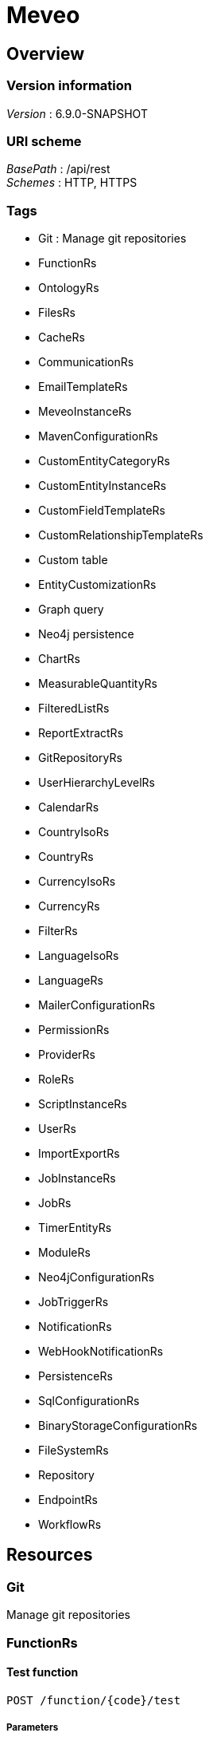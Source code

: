 = Meveo


[[_overview]]
== Overview

=== Version information
[%hardbreaks]
__Version__ : 6.9.0-SNAPSHOT


=== URI scheme
[%hardbreaks]
__BasePath__ : /api/rest
__Schemes__ : HTTP, HTTPS


=== Tags

* Git : Manage git repositories
* FunctionRs
* OntologyRs
* FilesRs
* CacheRs
* CommunicationRs
* EmailTemplateRs
* MeveoInstanceRs
* MavenConfigurationRs
* CustomEntityCategoryRs
* CustomEntityInstanceRs
* CustomFieldTemplateRs
* CustomRelationshipTemplateRs
* Custom table
* EntityCustomizationRs
* Graph query
* Neo4j persistence
* ChartRs
* MeasurableQuantityRs
* FilteredListRs
* ReportExtractRs
* GitRepositoryRs
* UserHierarchyLevelRs
* CalendarRs
* CountryIsoRs
* CountryRs
* CurrencyIsoRs
* CurrencyRs
* FilterRs
* LanguageIsoRs
* LanguageRs
* MailerConfigurationRs
* PermissionRs
* ProviderRs
* RoleRs
* ScriptInstanceRs
* UserRs
* ImportExportRs
* JobInstanceRs
* JobRs
* TimerEntityRs
* ModuleRs
* Neo4jConfigurationRs
* JobTriggerRs
* NotificationRs
* WebHookNotificationRs
* PersistenceRs
* SqlConfigurationRs
* BinaryStorageConfigurationRs
* FileSystemRs
* Repository
* EndpointRs
* WorkflowRs




[[_paths]]
== Resources

[[_git_resource]]
=== Git
Manage git repositories


[[_functionrs_resource]]
=== FunctionRs

[[_test]]
==== Test function
....
POST /function/{code}/test
....


===== Parameters

[options="header", cols=".^2a,.^3a,.^9a,.^4a"]
|===
|Type|Name|Description|Schema
|**Path**|**code** +
__required__|Code of the function|string
|**Body**|**body** +
__optional__|Parameters to execute the function with|< string, object > map
|===


===== Responses

[options="header", cols=".^2a,.^14a,.^4a"]
|===
|HTTP Code|Description|Schema
|**200**|successful operation|< string, object > map
|===


===== Produces

* `application/json; charset=UTF-8`


[[_updatetest]]
==== Update function 
....
PATCH /function/{code}/test
....


===== Parameters

[options="header", cols=".^2a,.^3a,.^9a,.^4a"]
|===
|Type|Name|Description|Schema
|**Path**|**code** +
__required__|Code of the function|string
|**Body**|**body** +
__optional__|Test suite file|file
|===


===== Responses

[options="header", cols=".^2a,.^14a,.^4a"]
|===
|HTTP Code|Description|Schema
|**default**|successful operation|No Content
|===


[[_getfunctions]]
==== GET /function

===== Responses

[options="header", cols=".^2a,.^14a,.^4a"]
|===
|HTTP Code|Description|Schema
|**200**|successful operation|< <<_functiondto,FunctionDto>> > array
|===


===== Produces

* `application/json`


[[_getsamples]]
==== Get samples function by code
....
GET /function/sample/code/{code}
....


===== Parameters

[options="header", cols=".^2a,.^3a,.^9a,.^4a"]
|===
|Type|Name|Description|Schema
|**Path**|**code** +
__required__|Code of the function|string
|===


===== Responses

[options="header", cols=".^2a,.^14a,.^4a"]
|===
|HTTP Code|Description|Schema
|**200**|successful operation|< <<_sample,Sample>> > array
|===


===== Produces

* `application/json`


[[_startjob]]
==== Start function by code
....
POST /function/{code}/job/start
....


===== Parameters

[options="header", cols=".^2a,.^3a,.^9a,.^4a"]
|===
|Type|Name|Description|Schema
|**Path**|**code** +
__required__|Code of the function|string
|===


===== Responses

[options="header", cols=".^2a,.^14a,.^4a"]
|===
|HTTP Code|Description|Schema
|**default**|successful operation|No Content
|===


[[_ontologyrs_resource]]
=== OntologyRs

[[_getschema]]
==== Finds a schema with the given filters
....
GET /ontology
....


===== Parameters

[options="header", cols=".^2a,.^3a,.^9a,.^4a,.^2a"]
|===
|Type|Name|Description|Schema|Default
|**Query**|**onlyActivated** +
__optional__|Whether to only activated schema|boolean|`"true"`
|**Query**|**category** +
__optional__|Code of the category|string|
|===


===== Responses

[options="header", cols=".^2a,.^14a,.^4a"]
|===
|HTTP Code|Description|Schema
|**200**|successful operation|string
|===


===== Produces

* `application/json`


[[_filesrs_resource]]
=== FilesRs

[[_listfiles]]
==== List directory from where to list files
....
GET /admin/files
....


===== Parameters

[options="header", cols=".^2a,.^3a,.^9a,.^4a"]
|===
|Type|Name|Description|Schema
|**Query**|**dir** +
__optional__|Directory from where to list files|string
|===


===== Responses

[options="header", cols=".^2a,.^14a,.^4a"]
|===
|HTTP Code|Description|Schema
|**200**|successful operation|<<_getfilesresponsedto,GetFilesResponseDto>>
|===


[[_listfiles_1]]
==== List of files
....
GET /admin/files/all
....


===== Responses

[options="header", cols=".^2a,.^14a,.^4a"]
|===
|HTTP Code|Description|Schema
|**200**|successful operation|<<_getfilesresponsedto,GetFilesResponseDto>>
|===


[[_zipfile]]
==== Zip file
....
POST /admin/files/zipFile
....


===== Parameters

[options="header", cols=".^2a,.^3a,.^9a,.^4a"]
|===
|Type|Name|Description|Schema
|**Body**|**body** +
__optional__|File to be zipped|string
|===


===== Responses

[options="header", cols=".^2a,.^14a,.^4a"]
|===
|HTTP Code|Description|Schema
|**200**|successful operation|<<_actionstatus,ActionStatus>>
|===


[[_uploadfile]]
==== Upload file
....
POST /admin/files/upload
....


===== Parameters

[options="header", cols=".^2a,.^3a,.^9a,.^4a"]
|===
|Type|Name|Description|Schema
|**Body**|**body** +
__optional__|Upload form|<<_fileuploadform,FileUploadForm>>
|===


===== Responses

[options="header", cols=".^2a,.^14a,.^4a"]
|===
|HTTP Code|Description|Schema
|**200**|successful operation|<<_actionstatus,ActionStatus>>
|===


===== Consumes

* `multipart/form-data`


[[_createdir]]
==== Create directory from where to list files
....
POST /admin/files/createDir
....


===== Parameters

[options="header", cols=".^2a,.^3a,.^9a,.^4a"]
|===
|Type|Name|Description|Schema
|**Body**|**body** +
__optional__|Directory from where to list files|string
|===


===== Responses

[options="header", cols=".^2a,.^14a,.^4a"]
|===
|HTTP Code|Description|Schema
|**200**|successful operation|<<_actionstatus,ActionStatus>>
|===


[[_downloadfile]]
==== Download file
....
GET /admin/files/downloadFile
....


===== Parameters

[options="header", cols=".^2a,.^3a,.^9a,.^4a"]
|===
|Type|Name|Description|Schema
|**Query**|**file** +
__optional__|File to be downloaded|string
|===


===== Responses

[options="header", cols=".^2a,.^14a,.^4a"]
|===
|HTTP Code|Description|Schema
|**200**|successful operation|<<_actionstatus,ActionStatus>>
|===


[[_suppressfile]]
==== Suppress file
....
POST /admin/files/suppressFile
....


===== Parameters

[options="header", cols=".^2a,.^3a,.^9a,.^4a"]
|===
|Type|Name|Description|Schema
|**Body**|**body** +
__optional__|File to be suppressed|string
|===


===== Responses

[options="header", cols=".^2a,.^14a,.^4a"]
|===
|HTTP Code|Description|Schema
|**200**|successful operation|<<_actionstatus,ActionStatus>>
|===


[[_suppressdir]]
==== Suppress directory
....
POST /admin/files/suppressDirectory
....


===== Parameters

[options="header", cols=".^2a,.^3a,.^9a,.^4a"]
|===
|Type|Name|Description|Schema
|**Body**|**body** +
__optional__|Directory to be suppressed|string
|===


===== Responses

[options="header", cols=".^2a,.^14a,.^4a"]
|===
|HTTP Code|Description|Schema
|**200**|successful operation|<<_actionstatus,ActionStatus>>
|===


[[_zipdir]]
==== Zip directory
....
POST /admin/files/zipDirectory
....


===== Parameters

[options="header", cols=".^2a,.^3a,.^9a,.^4a"]
|===
|Type|Name|Description|Schema
|**Body**|**body** +
__optional__|Directory to be zipped|string
|===


===== Responses

[options="header", cols=".^2a,.^14a,.^4a"]
|===
|HTTP Code|Description|Schema
|**200**|successful operation|<<_actionstatus,ActionStatus>>
|===


[[_cachers_resource]]
=== CacheRs

[[_refresh]]
==== Clean and popuplate a cache
....
POST /caches/{name}/refresh
....


===== Parameters

[options="header", cols=".^2a,.^3a,.^9a,.^4a"]
|===
|Type|Name|Description|Schema
|**Path**|**name** +
__required__|Name of the cache to refresh|string
|===


===== Responses

[options="header", cols=".^2a,.^14a,.^4a"]
|===
|HTTP Code|Description|Schema
|**default**|successful operation|No Content
|===


===== Produces

* `application/json`


[[_populate]]
==== Populate a cache
....
POST /caches/{name}/populate
....


===== Parameters

[options="header", cols=".^2a,.^3a,.^9a,.^4a"]
|===
|Type|Name|Description|Schema
|**Path**|**name** +
__required__|Name of the cache to populate|string
|===


===== Responses

[options="header", cols=".^2a,.^14a,.^4a"]
|===
|HTTP Code|Description|Schema
|**default**|successful operation|No Content
|===


===== Produces

* `application/json`


[[_refreshall]]
==== Clean and populate all caches
....
POST /caches/refresh
....


===== Responses

[options="header", cols=".^2a,.^14a,.^4a"]
|===
|HTTP Code|Description|Schema
|**default**|successful operation|No Content
|===


===== Produces

* `application/json`


[[_getnbelements]]
==== Count elements inside a cache
....
GET /caches/{name}/status
....


===== Parameters

[options="header", cols=".^2a,.^3a,.^9a,.^4a"]
|===
|Type|Name|Description|Schema
|**Path**|**name** +
__required__|Name of the cache to count elements|string
|===


===== Responses

[options="header", cols=".^2a,.^14a,.^4a"]
|===
|HTTP Code|Description|Schema
|**200**|successful operation|integer (int32)
|===


===== Produces

* `application/json`


[[_populateall]]
==== Populate all caches
....
POST /caches/populate
....


===== Responses

[options="header", cols=".^2a,.^14a,.^4a"]
|===
|HTTP Code|Description|Schema
|**default**|successful operation|No Content
|===


===== Produces

* `application/json`


[[_getnbelementbycachename]]
==== Count elements by cache
....
GET /caches/status
....


===== Responses

[options="header", cols=".^2a,.^14a,.^4a"]
|===
|HTTP Code|Description|Schema
|**200**|successful operation|< string, integer (int32) > map
|===


===== Produces

* `application/json`


[[_communicationrs_resource]]
=== CommunicationRs

[[_inboundcommunication]]
==== Inbound communication
....
POST /Communication/inbound
....


===== Parameters

[options="header", cols=".^2a,.^3a,.^9a,.^4a"]
|===
|Type|Name|Description|Schema
|**Body**|**body** +
__optional__|Communication request information|<<_communicationrequestdto,CommunicationRequestDto>>
|===


===== Responses

[options="header", cols=".^2a,.^14a,.^4a"]
|===
|HTTP Code|Description|Schema
|**200**|successful operation|<<_actionstatus,ActionStatus>>
|===


[[_emailtemplaters_resource]]
=== EmailTemplateRs

[[_remove]]
==== Remove an email template
....
DELETE /communication/emailTemplate/{code}
....


===== Parameters

[options="header", cols=".^2a,.^3a,.^9a,.^4a"]
|===
|Type|Name|Description|Schema
|**Path**|**code** +
__required__|Code of the email template|string
|===


===== Responses

[options="header", cols=".^2a,.^14a,.^4a"]
|===
|HTTP Code|Description|Schema
|**200**|successful operation|<<_actionstatus,ActionStatus>>
|===


[[_find]]
==== Find an email template
....
GET /communication/emailTemplate
....


===== Parameters

[options="header", cols=".^2a,.^3a,.^9a,.^4a"]
|===
|Type|Name|Description|Schema
|**Query**|**code** +
__optional__|Code of the email template|string
|===


===== Responses

[options="header", cols=".^2a,.^14a,.^4a"]
|===
|HTTP Code|Description|Schema
|**200**|successful operation|<<_emailtemplateresponsedto,EmailTemplateResponseDto>>
|===


[[_update]]
==== Update email template information
....
PUT /communication/emailTemplate
....


===== Parameters

[options="header", cols=".^2a,.^3a,.^9a,.^4a"]
|===
|Type|Name|Description|Schema
|**Body**|**body** +
__optional__|Email template information|<<_emailtemplatedto,EmailTemplateDto>>
|===


===== Responses

[options="header", cols=".^2a,.^14a,.^4a"]
|===
|HTTP Code|Description|Schema
|**200**|successful operation|<<_actionstatus,ActionStatus>>
|===


[[_create]]
==== Create an email template
....
POST /communication/emailTemplate
....


===== Parameters

[options="header", cols=".^2a,.^3a,.^9a,.^4a"]
|===
|Type|Name|Description|Schema
|**Body**|**body** +
__optional__|Email template information|<<_emailtemplatedto,EmailTemplateDto>>
|===


===== Responses

[options="header", cols=".^2a,.^14a,.^4a"]
|===
|HTTP Code|Description|Schema
|**200**|successful operation|<<_actionstatus,ActionStatus>>
|===


[[_list]]
==== List email templates
....
GET /communication/emailTemplate/list
....


===== Responses

[options="header", cols=".^2a,.^14a,.^4a"]
|===
|HTTP Code|Description|Schema
|**200**|successful operation|<<_emailtemplatesresponsedto,EmailTemplatesResponseDto>>
|===


[[_createorupdate]]
==== Create new or update an existing email template
....
POST /communication/emailTemplate/createOrUpdate
....


===== Parameters

[options="header", cols=".^2a,.^3a,.^9a,.^4a"]
|===
|Type|Name|Description|Schema
|**Body**|**body** +
__optional__|Email template information|<<_emailtemplatedto,EmailTemplateDto>>
|===


===== Responses

[options="header", cols=".^2a,.^14a,.^4a"]
|===
|HTTP Code|Description|Schema
|**200**|successful operation|<<_actionstatus,ActionStatus>>
|===


[[_meveoinstancers_resource]]
=== MeveoInstanceRs

[[_remove_1]]
==== Remove meveo instance information
....
DELETE /communication/meveoInstance/{code}
....


===== Parameters

[options="header", cols=".^2a,.^3a,.^9a,.^4a"]
|===
|Type|Name|Description|Schema
|**Path**|**code** +
__required__|Code of the meveo instance|string
|===


===== Responses

[options="header", cols=".^2a,.^14a,.^4a"]
|===
|HTTP Code|Description|Schema
|**200**|successful operation|<<_actionstatus,ActionStatus>>
|===


[[_find_1]]
==== Find meveo instance information
....
GET /communication/meveoInstance
....


===== Parameters

[options="header", cols=".^2a,.^3a,.^9a,.^4a"]
|===
|Type|Name|Description|Schema
|**Query**|**code** +
__optional__|Code of the meveo instance|string
|===


===== Responses

[options="header", cols=".^2a,.^14a,.^4a"]
|===
|HTTP Code|Description|Schema
|**200**|successful operation|<<_meveoinstanceresponsedto,MeveoInstanceResponseDto>>
|===


[[_update_1]]
==== Update meveo instance information
....
PUT /communication/meveoInstance
....


===== Parameters

[options="header", cols=".^2a,.^3a,.^9a,.^4a"]
|===
|Type|Name|Description|Schema
|**Body**|**body** +
__optional__|Meveo instance information|<<_meveoinstancedto,MeveoInstanceDto>>
|===


===== Responses

[options="header", cols=".^2a,.^14a,.^4a"]
|===
|HTTP Code|Description|Schema
|**200**|successful operation|<<_actionstatus,ActionStatus>>
|===


[[_create_1]]
==== Create meveo instance information
....
POST /communication/meveoInstance
....


===== Parameters

[options="header", cols=".^2a,.^3a,.^9a,.^4a"]
|===
|Type|Name|Description|Schema
|**Body**|**body** +
__optional__|Meveo instance information|<<_meveoinstancedto,MeveoInstanceDto>>
|===


===== Responses

[options="header", cols=".^2a,.^14a,.^4a"]
|===
|HTTP Code|Description|Schema
|**200**|successful operation|<<_actionstatus,ActionStatus>>
|===


[[_list_1]]
==== List meveoInstances
....
GET /communication/meveoInstance/list
....


===== Responses

[options="header", cols=".^2a,.^14a,.^4a"]
|===
|HTTP Code|Description|Schema
|**200**|successful operation|<<_meveoinstancesresponsedto,MeveoInstancesResponseDto>>
|===


[[_createorupdate_1]]
==== Create or update meveo instance information
....
POST /communication/meveoInstance/createOrUpdate
....


===== Parameters

[options="header", cols=".^2a,.^3a,.^9a,.^4a"]
|===
|Type|Name|Description|Schema
|**Body**|**body** +
__optional__|Meveo instance information|<<_meveoinstancedto,MeveoInstanceDto>>
|===


===== Responses

[options="header", cols=".^2a,.^14a,.^4a"]
|===
|HTTP Code|Description|Schema
|**200**|successful operation|<<_actionstatus,ActionStatus>>
|===


[[_syncrepositories]]
==== PUT /communication/meveoInstance/{code}/syncRepositories

===== Parameters

[options="header", cols=".^2a,.^3a,.^4a"]
|===
|Type|Name|Schema
|**Path**|**code** +
__required__|string
|===


===== Responses

[options="header", cols=".^2a,.^14a,.^4a"]
|===
|HTTP Code|Description|Schema
|**200**|successful operation|<<_actionstatus,ActionStatus>>
|===


[[_mavenconfigurationrs_resource]]
=== MavenConfigurationRs

[[_remove_2]]
==== Remove remote repository by code
....
DELETE /mavenConfiguration/remoteRepository/{code}
....


===== Parameters

[options="header", cols=".^2a,.^3a,.^9a,.^4a"]
|===
|Type|Name|Description|Schema
|**Path**|**code** +
__required__|Code of the remote repository|string
|===


===== Responses

[options="header", cols=".^2a,.^14a,.^4a"]
|===
|HTTP Code|Description|Schema
|**200**|successful operation|<<_actionstatus,ActionStatus>>
|===


===== Consumes

* `application/json`
* `application/xml`


===== Produces

* `application/json`
* `application/xml`


[[_list_2]]
==== List of remote repositories
....
GET /mavenConfiguration/remoteRepository
....


===== Responses

[options="header", cols=".^2a,.^14a,.^4a"]
|===
|HTTP Code|Description|Schema
|**200**|successful operation|<<_remoterepositoriesrespondsedto,RemoteRepositoriesRespondseDto>>
|===


===== Consumes

* `application/json`
* `application/xml`


===== Produces

* `application/json`
* `application/xml`


[[_createorupdate_2]]
==== Create or update remote repository
....
POST /mavenConfiguration/remoteRepository
....


===== Parameters

[options="header", cols=".^2a,.^3a,.^9a,.^4a"]
|===
|Type|Name|Description|Schema
|**Body**|**body** +
__optional__|Remote repository information|<<_remoterepositorydto,RemoteRepositoryDto>>
|===


===== Responses

[options="header", cols=".^2a,.^14a,.^4a"]
|===
|HTTP Code|Description|Schema
|**200**|successful operation|<<_actionstatus,ActionStatus>>
|===


===== Consumes

* `application/json`
* `application/xml`


===== Produces

* `application/json`
* `application/xml`


[[_getconfiguration]]
==== Get maven configuration
....
GET /mavenConfiguration
....


===== Responses

[options="header", cols=".^2a,.^14a,.^4a"]
|===
|HTTP Code|Description|Schema
|**200**|successful operation|<<_mavenconfigurationresponsedto,MavenConfigurationResponseDto>>
|===


===== Consumes

* `application/json`
* `application/xml`


===== Produces

* `application/json`
* `application/xml`


[[_createorupdate_3]]
==== Create or update maven configuration
....
POST /mavenConfiguration
....


===== Parameters

[options="header", cols=".^2a,.^3a,.^9a,.^4a"]
|===
|Type|Name|Description|Schema
|**Body**|**body** +
__optional__|Maven configuration information|<<_mavenconfigurationdto,MavenConfigurationDto>>
|===


===== Responses

[options="header", cols=".^2a,.^14a,.^4a"]
|===
|HTTP Code|Description|Schema
|**200**|successful operation|<<_actionstatus,ActionStatus>>
|===


===== Consumes

* `application/json`
* `application/xml`


===== Produces

* `application/json`
* `application/xml`


[[_uploadanartifact]]
==== Upload a new artifact
....
POST /mavenConfiguration/upload
....


===== Parameters

[options="header", cols=".^2a,.^3a,.^9a,.^4a"]
|===
|Type|Name|Description|Schema
|**Body**|**body** +
__optional__|Upload form|<<_mavenconfigurationuploadform,MavenConfigurationUploadForm>>
|===


===== Responses

[options="header", cols=".^2a,.^14a,.^4a"]
|===
|HTTP Code|Description|Schema
|**default**|successful operation|No Content
|===


===== Consumes

* `multipart/form-data`


===== Produces

* `application/json`
* `application/xml`


[[_customentitycategoryrs_resource]]
=== CustomEntityCategoryRs

[[_update_2]]
==== Update custom entity category information 
....
PUT /customEntityCategory/entity
....


===== Parameters

[options="header", cols=".^2a,.^3a,.^9a,.^4a"]
|===
|Type|Name|Description|Schema
|**Body**|**body** +
__optional__|Custom entity category information|<<_customentitycategorydto,CustomEntityCategoryDto>>
|===


===== Responses

[options="header", cols=".^2a,.^14a,.^4a"]
|===
|HTTP Code|Description|Schema
|**200**|successful operation|<<_actionstatus,ActionStatus>>
|===


[[_create_2]]
==== Create a new custom entity category
....
POST /customEntityCategory/entity
....


===== Parameters

[options="header", cols=".^2a,.^3a,.^9a,.^4a"]
|===
|Type|Name|Description|Schema
|**Body**|**body** +
__optional__|Custom entity category information|<<_customentitycategorydto,CustomEntityCategoryDto>>
|===


===== Responses

[options="header", cols=".^2a,.^14a,.^4a"]
|===
|HTTP Code|Description|Schema
|**200**|successful operation|<<_actionstatus,ActionStatus>>
|===


[[_find_2]]
==== Find custom entity category information 
....
GET /customEntityCategory/entity/{code}
....


===== Parameters

[options="header", cols=".^2a,.^3a,.^9a,.^4a"]
|===
|Type|Name|Description|Schema
|**Path**|**code** +
__required__|Code of the custom entity category|string
|===


===== Responses

[options="header", cols=".^2a,.^14a,.^4a"]
|===
|HTTP Code|Description|Schema
|**200**|successful operation|<<_customentitycategoryresponsedto,CustomEntityCategoryResponseDto>>
|===


[[_list_3]]
==== List custom entity category information 
....
POST /customEntityCategory/entity/list
....


===== Parameters

[options="header", cols=".^2a,.^3a,.^9a,.^4a"]
|===
|Type|Name|Description|Schema
|**Body**|**body** +
__optional__|Paging and filtering information|<<_pagingandfiltering,PagingAndFiltering>>
|===


===== Responses

[options="header", cols=".^2a,.^14a,.^4a"]
|===
|HTTP Code|Description|Schema
|**200**|successful operation|<<_customentitycategoriesresponsedto,CustomEntityCategoriesResponseDto>>
|===


[[_createorupdateentitycategory]]
==== Create or update custom entity category information 
....
POST /customEntityCategory/entity/createOrUpdate
....


===== Parameters

[options="header", cols=".^2a,.^3a,.^9a,.^4a"]
|===
|Type|Name|Description|Schema
|**Body**|**body** +
__optional__|Custom entity category information|<<_customentitycategorydto,CustomEntityCategoryDto>>
|===


===== Responses

[options="header", cols=".^2a,.^14a,.^4a"]
|===
|HTTP Code|Description|Schema
|**200**|successful operation|<<_actionstatus,ActionStatus>>
|===


[[_removeentitycategory]]
==== Remove custom entity category information by code 
....
DELETE /customEntityCategory/entity/{customEntityCategoryCode}
....


===== Parameters

[options="header", cols=".^2a,.^3a,.^9a,.^4a,.^2a"]
|===
|Type|Name|Description|Schema|Default
|**Path**|**customEntityCategoryCode** +
__required__|Code of the custom entity category|string|
|**Query**|**deleteRelatedTemplates** +
__optional__|Whether to delete the related templates|boolean|`"false"`
|===


===== Responses

[options="header", cols=".^2a,.^14a,.^4a"]
|===
|HTTP Code|Description|Schema
|**200**|successful operation|<<_actionstatus,ActionStatus>>
|===


[[_customentityinstancers_resource]]
=== CustomEntityInstanceRs

[[_find_3]]
==== Find custom entity template by code
....
GET /customEntityInstance/{customEntityTemplateCode}/{code}
....


===== Parameters

[options="header", cols=".^2a,.^3a,.^9a,.^4a"]
|===
|Type|Name|Description|Schema
|**Path**|**customEntityTemplateCode** +
__required__|Code of the custom entity template|string
|**Path**|**code** +
__required__|Code of the custom entity instance|string
|===


===== Responses

[options="header", cols=".^2a,.^14a,.^4a"]
|===
|HTTP Code|Description|Schema
|**200**|successful operation|<<_customentityinstanceresponsedto,CustomEntityInstanceResponseDto>>
|===


[[_remove_3]]
==== Delete custom entity template by code
....
DELETE /customEntityInstance/{customEntityTemplateCode}/{code}
....


===== Parameters

[options="header", cols=".^2a,.^3a,.^9a,.^4a"]
|===
|Type|Name|Description|Schema
|**Path**|**customEntityTemplateCode** +
__required__|Code of the custom entity template|string
|**Path**|**code** +
__required__|Code of the custom entity instance|string
|===


===== Responses

[options="header", cols=".^2a,.^14a,.^4a"]
|===
|HTTP Code|Description|Schema
|**200**|successful operation|<<_actionstatus,ActionStatus>>
|===


[[_update_3]]
==== Update code of the custom entity template
....
PUT /customEntityInstance/{customEntityTemplateCode}
....


===== Parameters

[options="header", cols=".^2a,.^3a,.^9a,.^4a"]
|===
|Type|Name|Description|Schema
|**Path**|**customEntityTemplateCode** +
__required__|Code of the custom entity template|string
|**Body**|**body** +
__optional__|Custom entity instance information|<<_customentityinstancedto,CustomEntityInstanceDto>>
|===


===== Responses

[options="header", cols=".^2a,.^14a,.^4a"]
|===
|HTTP Code|Description|Schema
|**200**|successful operation|<<_actionstatus,ActionStatus>>
|===


[[_create_3]]
==== Create code of the custom entity template
....
POST /customEntityInstance/{customEntityTemplateCode}
....


===== Parameters

[options="header", cols=".^2a,.^3a,.^9a,.^4a"]
|===
|Type|Name|Description|Schema
|**Path**|**customEntityTemplateCode** +
__required__|Code of the custom entity template|string
|**Body**|**body** +
__optional__|Custom entity instance information|<<_customentityinstancedto,CustomEntityInstanceDto>>
|===


===== Responses

[options="header", cols=".^2a,.^14a,.^4a"]
|===
|HTTP Code|Description|Schema
|**200**|successful operation|<<_actionstatus,ActionStatus>>
|===


[[_list_4]]
==== List custom entity template
....
GET /customEntityInstance/list/{customEntityTemplateCode}
....


===== Parameters

[options="header", cols=".^2a,.^3a,.^9a,.^4a"]
|===
|Type|Name|Description|Schema
|**Path**|**customEntityTemplateCode** +
__required__|Code of the custom entity instance|string
|===


===== Responses

[options="header", cols=".^2a,.^14a,.^4a"]
|===
|HTTP Code|Description|Schema
|**200**|successful operation|<<_customentityinstancesresponsedto,CustomEntityInstancesResponseDto>>
|===


[[_createorupdate_4]]
==== Create or update code of the custom entity template
....
POST /customEntityInstance/{customEntityTemplateCode}/createOrUpdate
....


===== Parameters

[options="header", cols=".^2a,.^3a,.^9a,.^4a"]
|===
|Type|Name|Description|Schema
|**Path**|**customEntityTemplateCode** +
__required__|Code of the custom entity template|string
|**Body**|**body** +
__optional__|Custom entity instance information|<<_customentityinstancedto,CustomEntityInstanceDto>>
|===


===== Responses

[options="header", cols=".^2a,.^14a,.^4a"]
|===
|HTTP Code|Description|Schema
|**200**|successful operation|<<_actionstatus,ActionStatus>>
|===


[[_customfieldtemplaters_resource]]
=== CustomFieldTemplateRs

[[_remove_4]]
==== Remove custom field template information
....
DELETE /customFieldTemplate/{customFieldTemplateCode}/{appliesTo}
....


===== Parameters

[options="header", cols=".^2a,.^3a,.^9a,.^4a"]
|===
|Type|Name|Description|Schema
|**Path**|**customFieldTemplateCode** +
__required__|Code of the custom field template|string
|**Path**|**appliesTo** +
__required__|applies to|string
|===


===== Responses

[options="header", cols=".^2a,.^14a,.^4a"]
|===
|HTTP Code|Description|Schema
|**200**|successful operation|<<_actionstatus,ActionStatus>>
|===


[[_find_4]]
==== Find custom field template information
....
GET /customFieldTemplate
....


===== Parameters

[options="header", cols=".^2a,.^3a,.^9a,.^4a"]
|===
|Type|Name|Description|Schema
|**Query**|**customFieldTemplateCode** +
__optional__|Code of the custom field template|string
|**Query**|**appliesTo** +
__optional__|applies to|string
|===


===== Responses

[options="header", cols=".^2a,.^14a,.^4a"]
|===
|HTTP Code|Description|Schema
|**200**|successful operation|<<_getcustomfieldtemplatereponsedto,GetCustomFieldTemplateReponseDto>>
|===


[[_update_4]]
==== Update existing custom field definition
....
PUT /customFieldTemplate
....


===== Parameters

[options="header", cols=".^2a,.^3a,.^9a,.^4a"]
|===
|Type|Name|Description|Schema
|**Body**|**body** +
__optional__|Custom field template information|<<_customfieldtemplatedto,CustomFieldTemplateDto>>
|===


===== Responses

[options="header", cols=".^2a,.^14a,.^4a"]
|===
|HTTP Code|Description|Schema
|**200**|successful operation|<<_actionstatus,ActionStatus>>
|===


[[_create_4]]
==== Create custom field template information
....
POST /customFieldTemplate
....


===== Parameters

[options="header", cols=".^2a,.^3a,.^9a,.^4a"]
|===
|Type|Name|Description|Schema
|**Body**|**body** +
__optional__|Custom field template information|<<_customfieldtemplatedto,CustomFieldTemplateDto>>
|===


===== Responses

[options="header", cols=".^2a,.^14a,.^4a"]
|===
|HTTP Code|Description|Schema
|**200**|successful operation|<<_actionstatus,ActionStatus>>
|===


[[_createorupdate_5]]
==== Create or update custom field template information
....
POST /customFieldTemplate/createOrUpdate
....


===== Parameters

[options="header", cols=".^2a,.^3a,.^9a,.^4a"]
|===
|Type|Name|Description|Schema
|**Body**|**body** +
__optional__|Custom field template information|<<_customfieldtemplatedto,CustomFieldTemplateDto>>
|===


===== Responses

[options="header", cols=".^2a,.^14a,.^4a"]
|===
|HTTP Code|Description|Schema
|**200**|successful operation|<<_actionstatus,ActionStatus>>
|===


[[_customrelationshiptemplaters_resource]]
=== CustomRelationshipTemplateRs

[[_createorupdatecustomrelationshiptemplate]]
==== Create or update custom relationship template information
....
POST /customRelationshipTemplate/crt/createOrUpdate
....


===== Parameters

[options="header", cols=".^2a,.^3a,.^9a,.^4a"]
|===
|Type|Name|Description|Schema
|**Body**|**body** +
__optional__|Custom relationship template information|<<_customrelationshiptemplatedto,CustomRelationshipTemplateDto>>
|===


===== Responses

[options="header", cols=".^2a,.^14a,.^4a"]
|===
|HTTP Code|Description|Schema
|**200**|successful operation|<<_actionstatus,ActionStatus>>
|===


[[_findcustomrelationshiptemplate]]
==== Find custom relationship template information
....
GET /customRelationshipTemplate/relationship/{customCustomRelationshipTemplateCode}/{startCustomEntityTemplateCode}/{endCustomEntityTemplateCode}
....


===== Parameters

[options="header", cols=".^2a,.^3a,.^9a,.^4a"]
|===
|Type|Name|Description|Schema
|**Path**|**customCustomRelationshipTemplateCode** +
__required__|Code of the custom relationship template|string
|===


===== Responses

[options="header", cols=".^2a,.^14a,.^4a"]
|===
|HTTP Code|Description|Schema
|**200**|successful operation|<<_customrelationshiptemplateresponsedto,CustomRelationshipTemplateResponseDto>>
|===


[[_removecustomrelationshiptemplate]]
==== Remove custom relationship template information
....
DELETE /customRelationshipTemplate/relationship/{customCustomRelationshipTemplateCode}/{startCustomEntityTemplateCode}/{endCustomEntityTemplateCode}
....


===== Parameters

[options="header", cols=".^2a,.^3a,.^9a,.^4a"]
|===
|Type|Name|Description|Schema
|**Path**|**customCustomRelationshipTemplateCode** +
__required__|Code of the custom relationship template|string
|===


===== Responses

[options="header", cols=".^2a,.^14a,.^4a"]
|===
|HTTP Code|Description|Schema
|**200**|successful operation|<<_actionstatus,ActionStatus>>
|===


[[_updatecustomrelationshiptemplate]]
==== Update custom relationship template information
....
PUT /customRelationshipTemplate/relationship
....


===== Parameters

[options="header", cols=".^2a,.^3a,.^9a,.^4a"]
|===
|Type|Name|Description|Schema
|**Body**|**body** +
__optional__|Custom relationship template information|<<_customrelationshiptemplatedto,CustomRelationshipTemplateDto>>
|===


===== Responses

[options="header", cols=".^2a,.^14a,.^4a"]
|===
|HTTP Code|Description|Schema
|**200**|successful operation|<<_actionstatus,ActionStatus>>
|===


[[_createcustomrelationshiptemplate]]
==== Create custom relationship template information
....
POST /customRelationshipTemplate/relationship
....


===== Parameters

[options="header", cols=".^2a,.^3a,.^9a,.^4a"]
|===
|Type|Name|Description|Schema
|**Body**|**body** +
__optional__|Custom relationship template information|<<_customrelationshiptemplatedto,CustomRelationshipTemplateDto>>
|===


===== Responses

[options="header", cols=".^2a,.^14a,.^4a"]
|===
|HTTP Code|Description|Schema
|**200**|successful operation|<<_actionstatus,ActionStatus>>
|===


[[_listcustomrelationshiptemplates]]
==== List custom relationship template information
....
GET /customRelationshipTemplate/relationship/list
....


===== Parameters

[options="header", cols=".^2a,.^3a,.^9a,.^4a"]
|===
|Type|Name|Description|Schema
|**Query**|**customCustomRelationshipTemplateCode** +
__optional__|Code of the custom relationship template|string
|===


===== Responses

[options="header", cols=".^2a,.^14a,.^4a"]
|===
|HTTP Code|Description|Schema
|**200**|successful operation|<<_customrelationshiptemplatesresponsedto,CustomRelationshipTemplatesResponseDto>>
|===


[[_custom_table_resource]]
=== Custom Table

[[_list_5]]
==== List of custom table
....
POST /customTable/list/{customTableCode}
....


===== Parameters

[options="header", cols=".^2a,.^3a,.^9a,.^4a"]
|===
|Type|Name|Description|Schema
|**Path**|**customTableCode** +
__required__|Code of the custom table|string
|**Body**|**body** +
__optional__|Paging and search criteria|<<_pagingandfiltering,PagingAndFiltering>>
|===


===== Responses

[options="header", cols=".^2a,.^14a,.^4a"]
|===
|HTTP Code|Description|Schema
|**200**|successful operation|<<_customtabledataresponsedto,CustomTableDataResponseDto>>
|===


[[_list_6]]
==== List of custom table
....
POST /customTable/relationship/list/{customTableCode}
....


===== Parameters

[options="header", cols=".^2a,.^3a,.^9a,.^4a"]
|===
|Type|Name|Description|Schema
|**Path**|**customTableCode** +
__required__|Code of the custom table|string
|**Body**|**body** +
__optional__|Paging and search criteria|<<_pagingandfiltering,PagingAndFiltering>>
|===


===== Responses

[options="header", cols=".^2a,.^14a,.^4a"]
|===
|HTTP Code|Description|Schema
|**200**|successful operation|<<_customtabledataresponsedto,CustomTableDataResponseDto>>
|===


[[_entitycustomizationrs_resource]]
=== EntityCustomizationRs

[[_execute]]
==== Execute
....
POST /entityCustomization/entity/action/execute/{actionCode}/{appliesTo}/{entityCode}
....


===== Parameters

[options="header", cols=".^2a,.^3a,.^9a,.^4a"]
|===
|Type|Name|Description|Schema
|**Path**|**actionCode** +
__required__|Code of the action|string
|**Path**|**appliesTo** +
__required__|The action applies to the entity|string
|**Path**|**entityCode** +
__required__|Code of the entity|string
|===


===== Responses

[options="header", cols=".^2a,.^14a,.^4a"]
|===
|HTTP Code|Description|Schema
|**200**|successful operation|<<_actionstatus,ActionStatus>>
|===


[[_removefield]]
==== Remove custom field template information
....
DELETE /entityCustomization/field/{customFieldTemplateCode}/{appliesTo}
....


===== Parameters

[options="header", cols=".^2a,.^3a,.^9a,.^4a"]
|===
|Type|Name|Description|Schema
|**Path**|**customFieldTemplateCode** +
__required__|Code of the custom field template|string
|**Path**|**appliesTo** +
__required__|Entity custom field applies to|string
|===


===== Responses

[options="header", cols=".^2a,.^14a,.^4a"]
|===
|HTTP Code|Description|Schema
|**200**|successful operation|<<_actionstatus,ActionStatus>>
|===


[[_findaction]]
==== Find entity custom action information
....
GET /entityCustomization/action
....


===== Parameters

[options="header", cols=".^2a,.^3a,.^9a,.^4a"]
|===
|Type|Name|Description|Schema
|**Query**|**actionCode** +
__optional__|Code of the entity action|string
|**Query**|**appliesTo** +
__optional__|Entity that action applies to|string
|===


===== Responses

[options="header", cols=".^2a,.^14a,.^4a"]
|===
|HTTP Code|Description|Schema
|**200**|successful operation|<<_entitycustomactionresponsedto,EntityCustomActionResponseDto>>
|===


[[_updateaction]]
==== Update entity custom action information
....
PUT /entityCustomization/action
....


===== Parameters

[options="header", cols=".^2a,.^3a,.^9a,.^4a"]
|===
|Type|Name|Description|Schema
|**Body**|**body** +
__optional__|Entity custom action information|<<_entitycustomactiondto,EntityCustomActionDto>>
|===


===== Responses

[options="header", cols=".^2a,.^14a,.^4a"]
|===
|HTTP Code|Description|Schema
|**200**|successful operation|<<_actionstatus,ActionStatus>>
|===


[[_createaction]]
==== Create entity custom action information
....
POST /entityCustomization/action
....


===== Parameters

[options="header", cols=".^2a,.^3a,.^9a,.^4a"]
|===
|Type|Name|Description|Schema
|**Body**|**body** +
__optional__|Entity custom action information|<<_entitycustomactiondto,EntityCustomActionDto>>
|===


===== Responses

[options="header", cols=".^2a,.^14a,.^4a"]
|===
|HTTP Code|Description|Schema
|**200**|successful operation|<<_actionstatus,ActionStatus>>
|===


[[_createorupdatecustumizedentitytemplate]]
==== Create customized entity template information
....
POST /entityCustomization/entity/createOrUpdate
....


===== Parameters

[options="header", cols=".^2a,.^3a,.^9a,.^4a"]
|===
|Type|Name|Description|Schema
|**Body**|**body** +
__optional__|Custom entity template information|<<_customentitytemplatedto,CustomEntityTemplateDto>>
|===


===== Responses

[options="header", cols=".^2a,.^14a,.^4a"]
|===
|HTTP Code|Description|Schema
|**200**|successful operation|<<_actionstatus,ActionStatus>>
|===


[[_findfield]]
==== Find custom field template information
....
GET /entityCustomization/field
....


===== Parameters

[options="header", cols=".^2a,.^3a,.^9a,.^4a"]
|===
|Type|Name|Description|Schema
|**Query**|**customFieldTemplateCode** +
__optional__|Code of the custom field template|string
|**Query**|**appliesTo** +
__optional__|Entity custom field applies to|string
|===


===== Responses

[options="header", cols=".^2a,.^14a,.^4a"]
|===
|HTTP Code|Description|Schema
|**200**|successful operation|<<_getcustomfieldtemplatereponsedto,GetCustomFieldTemplateReponseDto>>
|===


[[_updatefield]]
==== Update custom field template information
....
PUT /entityCustomization/field
....


===== Parameters

[options="header", cols=".^2a,.^3a,.^9a,.^4a"]
|===
|Type|Name|Description|Schema
|**Body**|**body** +
__optional__|Custom field template information|<<_customfieldtemplatedto,CustomFieldTemplateDto>>
|===


===== Responses

[options="header", cols=".^2a,.^14a,.^4a"]
|===
|HTTP Code|Description|Schema
|**200**|successful operation|<<_actionstatus,ActionStatus>>
|===


[[_createfield]]
==== Create custom field template information
....
POST /entityCustomization/field
....


===== Parameters

[options="header", cols=".^2a,.^3a,.^9a,.^4a"]
|===
|Type|Name|Description|Schema
|**Body**|**body** +
__optional__|Custom field template information|<<_customfieldtemplatedto,CustomFieldTemplateDto>>
|===


===== Responses

[options="header", cols=".^2a,.^14a,.^4a"]
|===
|HTTP Code|Description|Schema
|**200**|successful operation|<<_actionstatus,ActionStatus>>
|===


[[_customizeentity]]
==== Information of entity customization
....
PUT /entityCustomization/customize
....


===== Parameters

[options="header", cols=".^2a,.^3a,.^9a,.^4a"]
|===
|Type|Name|Description|Schema
|**Body**|**body** +
__optional__|Entity customization information|<<_entitycustomizationdto,EntityCustomizationDto>>
|===


===== Responses

[options="header", cols=".^2a,.^14a,.^4a"]
|===
|HTTP Code|Description|Schema
|**200**|successful operation|<<_actionstatus,ActionStatus>>
|===


[[_listelfiltered]]
==== List custom field template applies to the type of entity
....
GET /entityCustomization/entity/listELFiltered
....


===== Parameters

[options="header", cols=".^2a,.^3a,.^9a,.^4a"]
|===
|Type|Name|Description|Schema
|**Query**|**appliesTo** +
__optional__|The custom field template applies to the type of entity|string
|**Query**|**entityCode** +
__optional__|Code of the entity|string
|===


===== Responses

[options="header", cols=".^2a,.^14a,.^4a"]
|===
|HTTP Code|Description|Schema
|**200**|successful operation|<<_entitycustomizationresponsedto,EntityCustomizationResponseDto>>
|===


[[_removeaction]]
==== Delete entity custom action information
....
DELETE /entityCustomization/action/{actionCode}/{appliesTo}
....


===== Parameters

[options="header", cols=".^2a,.^3a,.^9a,.^4a"]
|===
|Type|Name|Description|Schema
|**Path**|**actionCode** +
__required__|Code of the entity action|string
|**Path**|**appliesTo** +
__required__|Entity that action applies to|string
|===


===== Responses

[options="header", cols=".^2a,.^14a,.^4a"]
|===
|HTTP Code|Description|Schema
|**200**|successful operation|<<_actionstatus,ActionStatus>>
|===


[[_updateentitytemplate]]
==== Update custom entity template information
....
PUT /entityCustomization/entity
....


===== Parameters

[options="header", cols=".^2a,.^3a,.^9a,.^4a"]
|===
|Type|Name|Description|Schema
|**Body**|**body** +
__optional__|Custom entity template information|<<_customentitytemplatedto,CustomEntityTemplateDto>>
|===


===== Responses

[options="header", cols=".^2a,.^14a,.^4a"]
|===
|HTTP Code|Description|Schema
|**200**|successful operation|<<_actionstatus,ActionStatus>>
|===


[[_createentitytemplate]]
==== Create custom entity template information
....
POST /entityCustomization/entity
....


===== Parameters

[options="header", cols=".^2a,.^3a,.^9a,.^4a"]
|===
|Type|Name|Description|Schema
|**Body**|**body** +
__optional__|Custom entity template information|<<_customentitytemplatedto,CustomEntityTemplateDto>>
|===


===== Responses

[options="header", cols=".^2a,.^14a,.^4a"]
|===
|HTTP Code|Description|Schema
|**200**|successful operation|<<_actionstatus,ActionStatus>>
|===


[[_findentitytemplate]]
==== Find custom entity template information
....
GET /entityCustomization/entity/{customEntityTemplateCode}
....


===== Parameters

[options="header", cols=".^2a,.^3a,.^9a,.^4a"]
|===
|Type|Name|Description|Schema
|**Path**|**customEntityTemplateCode** +
__required__|Code of the custom entity template|string
|===


===== Responses

[options="header", cols=".^2a,.^14a,.^4a"]
|===
|HTTP Code|Description|Schema
|**200**|successful operation|<<_customentitytemplateresponsedto,CustomEntityTemplateResponseDto>>
|===


[[_removeentitytemplate]]
==== Remove custom entity template information
....
DELETE /entityCustomization/entity/{customEntityTemplateCode}
....


===== Parameters

[options="header", cols=".^2a,.^3a,.^9a,.^4a"]
|===
|Type|Name|Description|Schema
|**Path**|**customEntityTemplateCode** +
__required__|Code of the custom entity template|string
|===


===== Responses

[options="header", cols=".^2a,.^14a,.^4a"]
|===
|HTTP Code|Description|Schema
|**200**|successful operation|<<_actionstatus,ActionStatus>>
|===


[[_findentitycustomizations]]
==== Find entity customized information
....
GET /entityCustomization/customize/{customizedEntityClass}
....


===== Parameters

[options="header", cols=".^2a,.^3a,.^9a,.^4a"]
|===
|Type|Name|Description|Schema
|**Path**|**customizedEntityClass** +
__required__|Standard meveo entity class name|string
|===


===== Responses

[options="header", cols=".^2a,.^14a,.^4a"]
|===
|HTTP Code|Description|Schema
|**200**|successful operation|<<_entitycustomizationresponsedto,EntityCustomizationResponseDto>>
|===


[[_listbusinessentityforcfvbycode]]
==== List custom field template by code
....
GET /entityCustomization/listBusinessEntityForCFVByCode
....


===== Parameters

[options="header", cols=".^2a,.^3a,.^9a,.^4a"]
|===
|Type|Name|Description|Schema
|**Query**|**code** +
__optional__|Code of the custom field template|string
|**Query**|**wildcode** +
__optional__|Code filter|string
|===


===== Responses

[options="header", cols=".^2a,.^14a,.^4a"]
|===
|HTTP Code|Description|Schema
|**200**|successful operation|<<_businessentityresponsedto,BusinessEntityResponseDto>>
|===


[[_listentitytemplates]]
==== List custom entity template information
....
GET /entityCustomization/entity/list
....


===== Parameters

[options="header", cols=".^2a,.^3a,.^9a,.^4a"]
|===
|Type|Name|Description|Schema
|**Query**|**customEntityTemplateCode** +
__optional__|Code of the custom entity template|string
|===


===== Responses

[options="header", cols=".^2a,.^14a,.^4a"]
|===
|HTTP Code|Description|Schema
|**200**|successful operation|<<_customentitytemplatesresponsedto,CustomEntityTemplatesResponseDto>>
|===


[[_createorupdateentitytemplate]]
==== Create or update custom entity template information
....
POST /entityCustomization/cet/createOrUpdate
....


===== Parameters

[options="header", cols=".^2a,.^3a,.^9a,.^4a"]
|===
|Type|Name|Description|Schema
|**Body**|**body** +
__optional__|Custom entity template information|<<_customentitytemplatedto,CustomEntityTemplateDto>>
|===


===== Responses

[options="header", cols=".^2a,.^14a,.^4a"]
|===
|HTTP Code|Description|Schema
|**200**|successful operation|<<_actionstatus,ActionStatus>>
|===


[[_createorupdateaction]]
==== Create or update entity custom action information
....
POST /entityCustomization/action/createOrUpdate
....


===== Parameters

[options="header", cols=".^2a,.^3a,.^9a,.^4a"]
|===
|Type|Name|Description|Schema
|**Body**|**body** +
__optional__|Entity custom action information|<<_entitycustomactiondto,EntityCustomActionDto>>
|===


===== Responses

[options="header", cols=".^2a,.^14a,.^4a"]
|===
|HTTP Code|Description|Schema
|**200**|successful operation|<<_actionstatus,ActionStatus>>
|===


[[_createorupdatefield]]
==== Create or update custom field template information
....
POST /entityCustomization/field/createOrUpdate
....


===== Parameters

[options="header", cols=".^2a,.^3a,.^9a,.^4a"]
|===
|Type|Name|Description|Schema
|**Body**|**body** +
__optional__|Custom field template information|<<_customfieldtemplatedto,CustomFieldTemplateDto>>
|===


===== Responses

[options="header", cols=".^2a,.^14a,.^4a"]
|===
|HTTP Code|Description|Schema
|**200**|successful operation|<<_actionstatus,ActionStatus>>
|===


[[_graph_query_resource]]
=== Graph Query

[[_getidl]]
==== GET /graphql/{neo4jConfiguration}/idl

===== Parameters

[options="header", cols=".^2a,.^3a,.^4a"]
|===
|Type|Name|Schema
|**Path**|**neo4jConfiguration** +
__required__|string
|===


===== Responses

[options="header", cols=".^2a,.^14a,.^4a"]
|===
|HTTP Code|Description|Schema
|**200**|successful operation|string
|===


[[_updateidl]]
==== POST /graphql/{neo4jConfiguration}/idl

===== Parameters

[options="header", cols=".^2a,.^3a,.^4a"]
|===
|Type|Name|Schema
|**Path**|**neo4jConfiguration** +
__required__|string
|===


===== Responses

[options="header", cols=".^2a,.^14a,.^4a"]
|===
|HTTP Code|Description|Schema
|**default**|successful operation|No Content
|===


[[_executegraphqlqueryinget]]
==== Execute query of graphql in get
....
GET /graphql/{neo4jConfiguration}
....


===== Parameters

[options="header", cols=".^2a,.^3a,.^9a,.^4a"]
|===
|Type|Name|Description|Schema
|**Path**|**neo4jConfiguration** +
__required__||string
|**Query**|**query** +
__optional__|Query of graphql|string
|===


===== Responses

[options="header", cols=".^2a,.^14a,.^4a"]
|===
|HTTP Code|Description|Schema
|**default**|successful operation|No Content
|===


===== Produces

* `application/json`


[[_executegraphqlrequest]]
==== Execute graphQL request information
....
POST /graphql/{neo4jConfiguration}
....


===== Parameters

[options="header", cols=".^2a,.^3a,.^9a,.^4a"]
|===
|Type|Name|Description|Schema
|**Path**|**neo4jConfiguration** +
__required__||string
|**Body**|**body** +
__optional__|GraphQL request information|<<_graphqlrequest,GraphQLRequest>>
|===


===== Responses

[options="header", cols=".^2a,.^14a,.^4a"]
|===
|HTTP Code|Description|Schema
|**default**|successful operation|No Content
|===


===== Consumes

* `application/json`


===== Produces

* `application/json`


[[_neo4j_persistence_resource]]
=== Neo4j Persistence

[[_delete]]
==== Delete data to be persisted
....
DELETE /neo4j/persist
....


===== Parameters

[options="header", cols=".^2a,.^3a,.^9a,.^4a"]
|===
|Type|Name|Description|Schema
|**Query**|**neo4jConfiguration** +
__optional__||string
|**Body**|**body** +
__optional__|Data to be persisted|< <<_persistencedto,PersistenceDto>> > array
|===


===== Responses

[options="header", cols=".^2a,.^14a,.^4a"]
|===
|HTTP Code|Description|Schema
|**default**|successful operation|No Content
|===


[[_persistentities]]
==== Persist entity data to be persisted
....
POST /neo4j/persist/entities
....


===== Parameters

[options="header", cols=".^2a,.^3a,.^9a,.^4a"]
|===
|Type|Name|Description|Schema
|**Query**|**neo4jConfiguration** +
__optional__||string
|**Body**|**body** +
__optional__|Data to be persisted|< <<_persistencedto,PersistenceDto>> > array
|===


===== Responses

[options="header", cols=".^2a,.^14a,.^4a"]
|===
|HTTP Code|Description|Schema
|**default**|successful operation|No Content
|===


[[_chartrs_resource]]
=== ChartRs

[[_find_5]]
==== Find char by code
....
GET /chart
....


===== Parameters

[options="header", cols=".^2a,.^3a,.^9a,.^4a"]
|===
|Type|Name|Description|Schema
|**Query**|**chartCode** +
__optional__|Code of the chart|string
|===


===== Responses

[options="header", cols=".^2a,.^14a,.^4a"]
|===
|HTTP Code|Description|Schema
|**200**|successful operation|<<_getchartresponse,GetChartResponse>>
|===


[[_update_5]]
==== Update an existing chart
....
PUT /chart
....


===== Parameters

[options="header", cols=".^2a,.^3a,.^9a,.^4a"]
|===
|Type|Name|Description|Schema
|**Body**|**body** +
__optional__|Chart information|<<_chartdto,ChartDto>>
|===


===== Responses

[options="header", cols=".^2a,.^14a,.^4a"]
|===
|HTTP Code|Description|Schema
|**200**|successful operation|<<_actionstatus,ActionStatus>>
|===


[[_create_5]]
==== Create chart information
....
POST /chart
....


===== Parameters

[options="header", cols=".^2a,.^3a,.^9a,.^4a"]
|===
|Type|Name|Description|Schema
|**Body**|**body** +
__optional__|Chart information|<<_chartdto,ChartDto>>
|===


===== Responses

[options="header", cols=".^2a,.^14a,.^4a"]
|===
|HTTP Code|Description|Schema
|**200**|successful operation|<<_actionstatus,ActionStatus>>
|===


[[_remove_5]]
==== Remove char by code
....
DELETE /chart
....


===== Parameters

[options="header", cols=".^2a,.^3a,.^9a,.^4a"]
|===
|Type|Name|Description|Schema
|**Query**|**chartCode** +
__optional__|Code of the chart|string
|===


===== Responses

[options="header", cols=".^2a,.^14a,.^4a"]
|===
|HTTP Code|Description|Schema
|**200**|successful operation|<<_actionstatus,ActionStatus>>
|===


[[_createorupdate_6]]
==== Create or update char
....
POST /chart/createOrUpdate
....


===== Parameters

[options="header", cols=".^2a,.^3a,.^9a,.^4a"]
|===
|Type|Name|Description|Schema
|**Body**|**body** +
__optional__|Chart information|<<_chartdto,ChartDto>>
|===


===== Responses

[options="header", cols=".^2a,.^14a,.^4a"]
|===
|HTTP Code|Description|Schema
|**200**|successful operation|<<_actionstatus,ActionStatus>>
|===


[[_updatelinechart]]
==== Update an existing line chart
....
PUT /chart/line
....


===== Parameters

[options="header", cols=".^2a,.^3a,.^9a,.^4a"]
|===
|Type|Name|Description|Schema
|**Body**|**body** +
__optional__|Line chart information|<<_linechartdto,LineChartDto>>
|===


===== Responses

[options="header", cols=".^2a,.^14a,.^4a"]
|===
|HTTP Code|Description|Schema
|**200**|successful operation|<<_actionstatus,ActionStatus>>
|===


[[_createlinechart]]
==== Create line chart
....
POST /chart/line
....


===== Parameters

[options="header", cols=".^2a,.^3a,.^9a,.^4a"]
|===
|Type|Name|Description|Schema
|**Body**|**body** +
__optional__|Line chart information|<<_linechartdto,LineChartDto>>
|===


===== Responses

[options="header", cols=".^2a,.^14a,.^4a"]
|===
|HTTP Code|Description|Schema
|**200**|successful operation|<<_actionstatus,ActionStatus>>
|===


[[_updatebarchart]]
==== Update an existing bar chart
....
PUT /chart/bar
....


===== Parameters

[options="header", cols=".^2a,.^3a,.^9a,.^4a"]
|===
|Type|Name|Description|Schema
|**Body**|**body** +
__optional__|Bar chart information|<<_barchartdto,BarChartDto>>
|===


===== Responses

[options="header", cols=".^2a,.^14a,.^4a"]
|===
|HTTP Code|Description|Schema
|**200**|successful operation|<<_actionstatus,ActionStatus>>
|===


[[_createbarchart]]
==== Create a new bar chart
....
POST /chart/bar
....


===== Parameters

[options="header", cols=".^2a,.^3a,.^9a,.^4a"]
|===
|Type|Name|Description|Schema
|**Body**|**body** +
__optional__|Bar chart information|<<_barchartdto,BarChartDto>>
|===


===== Responses

[options="header", cols=".^2a,.^14a,.^4a"]
|===
|HTTP Code|Description|Schema
|**200**|successful operation|<<_actionstatus,ActionStatus>>
|===


[[_updatepiechart]]
==== Update an existing pie chart
....
PUT /chart/pie
....


===== Parameters

[options="header", cols=".^2a,.^3a,.^9a,.^4a"]
|===
|Type|Name|Description|Schema
|**Body**|**body** +
__optional__|Pie chart information|<<_piechartdto,PieChartDto>>
|===


===== Responses

[options="header", cols=".^2a,.^14a,.^4a"]
|===
|HTTP Code|Description|Schema
|**200**|successful operation|<<_actionstatus,ActionStatus>>
|===


[[_createpiechart]]
==== Create pie chart
....
POST /chart/pie
....


===== Parameters

[options="header", cols=".^2a,.^3a,.^9a,.^4a"]
|===
|Type|Name|Description|Schema
|**Body**|**body** +
__optional__|Pie chart information|<<_piechartdto,PieChartDto>>
|===


===== Responses

[options="header", cols=".^2a,.^14a,.^4a"]
|===
|HTTP Code|Description|Schema
|**200**|successful operation|<<_actionstatus,ActionStatus>>
|===


[[_measurablequantityrs_resource]]
=== MeasurableQuantityRs

[[_remove_6]]
==== Remove measurable quantity by code
....
DELETE /measurableQuantity/{code}
....


===== Parameters

[options="header", cols=".^2a,.^3a,.^9a,.^4a"]
|===
|Type|Name|Description|Schema
|**Path**|**code** +
__required__|Code of the measurable quantity|string
|===


===== Responses

[options="header", cols=".^2a,.^14a,.^4a"]
|===
|HTTP Code|Description|Schema
|**200**|successful operation|<<_actionstatus,ActionStatus>>
|===


[[_find_6]]
==== Find measurable quantity by code
....
GET /measurableQuantity
....


===== Parameters

[options="header", cols=".^2a,.^3a,.^9a,.^4a"]
|===
|Type|Name|Description|Schema
|**Query**|**code** +
__optional__|Code of the measureable quantity|string
|===


===== Responses

[options="header", cols=".^2a,.^14a,.^4a"]
|===
|HTTP Code|Description|Schema
|**200**|successful operation|<<_getmeasurablequantityresponse,GetMeasurableQuantityResponse>>
|===


[[_update_6]]
==== Update measurable quantity
....
PUT /measurableQuantity
....


===== Parameters

[options="header", cols=".^2a,.^3a,.^9a,.^4a"]
|===
|Type|Name|Description|Schema
|**Body**|**body** +
__optional__|Measurable quantity information|<<_measurablequantitydto,MeasurableQuantityDto>>
|===


===== Responses

[options="header", cols=".^2a,.^14a,.^4a"]
|===
|HTTP Code|Description|Schema
|**200**|successful operation|<<_actionstatus,ActionStatus>>
|===


[[_create_6]]
==== Create measurable quantity
....
POST /measurableQuantity
....


===== Parameters

[options="header", cols=".^2a,.^3a,.^9a,.^4a"]
|===
|Type|Name|Description|Schema
|**Body**|**body** +
__optional__|Measurable quantity information|<<_measurablequantitydto,MeasurableQuantityDto>>
|===


===== Responses

[options="header", cols=".^2a,.^14a,.^4a"]
|===
|HTTP Code|Description|Schema
|**200**|successful operation|<<_actionstatus,ActionStatus>>
|===


[[_list_7]]
==== List measurable quantity
....
GET /measurableQuantity/list
....


===== Responses

[options="header", cols=".^2a,.^14a,.^4a"]
|===
|HTTP Code|Description|Schema
|**200**|successful operation|<<_getlistmeasurablequantityresponse,GetListMeasurableQuantityResponse>>
|===


[[_findmvbydateandperiod]]
==== Find measurable quantity by date and period
....
GET /measurableQuantity/findMVByDateAndPeriod
....


===== Parameters

[options="header", cols=".^2a,.^3a,.^9a,.^4a"]
|===
|Type|Name|Description|Schema
|**Query**|**code** +
__optional__|Code of mesurable value|string
|**Query**|**fromDate** +
__optional__|From date|string (date-time)
|**Query**|**toDate** +
__optional__|To date|string (date-time)
|**Query**|**period** +
__optional__|Period in which mesurable value is calculated|enum (DAILY, WEEKLY, MONTHLY, YEARLY)
|**Query**|**mqCode** +
__optional__|Code of the measureable quantity|string
|===


===== Responses

[options="header", cols=".^2a,.^14a,.^4a"]
|===
|HTTP Code|Description|Schema
|**default**|successful operation|No Content
|===


[[_filteredlistrs_resource]]
=== FilteredListRs

[[_search]]
==== Search filter by classnames or cet code
....
GET /filteredList/search
....


===== Parameters

[options="header", cols=".^2a,.^3a,.^9a,.^4a"]
|===
|Type|Name|Description|Schema
|**Query**|**classnamesOrCetCodes** +
__optional__|Entity classes to match|< string > array(multi)
|**Query**|**query** +
__optional__|Query|string
|**Query**|**from** +
__optional__|Starting record|integer (int32)
|**Query**|**size** +
__optional__|Number of records per page|integer (int32)
|**Query**|**sortField** +
__optional__|Sort the results of field|string
|**Query**|**sortOrder** +
__optional__|Sort ASC or DESC order of the results|enum (ASC, DESC)
|===


===== Responses

[options="header", cols=".^2a,.^14a,.^4a"]
|===
|HTTP Code|Description|Schema
|**default**|successful operation|No Content
|===


[[_searchbyfield]]
==== Search filter by field
....
GET /filteredList/searchByField
....


===== Parameters

[options="header", cols=".^2a,.^3a,.^9a,.^4a"]
|===
|Type|Name|Description|Schema
|**Query**|**classnamesOrCetCodes** +
__optional__|Entity classes to match|< string > array(multi)
|**Query**|**from** +
__optional__|Starting record|integer (int32)
|**Query**|**size** +
__optional__|Number of records per page|integer (int32)
|**Query**|**sortField** +
__optional__|Sort the results of field|string
|**Query**|**sortOrder** +
__optional__|Sort ASC or DESC order of the results|enum (ASC, DESC)
|===


===== Responses

[options="header", cols=".^2a,.^14a,.^4a"]
|===
|HTTP Code|Description|Schema
|**default**|successful operation|No Content
|===


[[_fullsearch]]
==== Search filter
....
GET /filteredList/fullSearch
....

[CAUTION]
====
operation.deprecated
====


===== Parameters

[options="header", cols=".^2a,.^3a,.^9a,.^4a"]
|===
|Type|Name|Description|Schema
|**Query**|**query** +
__optional__|Query|string
|**Query**|**category** +
__optional__|Search by category|string
|**Query**|**from** +
__optional__|Starting record|integer (int32)
|**Query**|**size** +
__optional__|Number of records per page|integer (int32)
|**Query**|**sortField** +
__optional__|Sort the results of field|string
|**Query**|**sortOrder** +
__optional__|Sort ASC or DESC order of the results|enum (ASC, DESC)
|===


===== Responses

[options="header", cols=".^2a,.^14a,.^4a"]
|===
|HTTP Code|Description|Schema
|**default**|successful operation|No Content
|===


[[_reindex]]
==== Clean and reindex Elastic Search repository
....
GET /filteredList/reindex
....


===== Responses

[options="header", cols=".^2a,.^14a,.^4a"]
|===
|HTTP Code|Description|Schema
|**default**|successful operation|No Content
|===


[[_listbyfilter]]
==== List filter
....
POST /filteredList/listByFilter
....


===== Parameters

[options="header", cols=".^2a,.^3a,.^9a,.^4a"]
|===
|Type|Name|Description|Schema
|**Body**|**body** +
__optional__|Filter information|<<_filterdto,FilterDto>>
|**Query**|**from** +
__optional__|Starting record|integer (int32)
|**Query**|**size** +
__optional__|Number of records per page|integer (int32)
|===


===== Responses

[options="header", cols=".^2a,.^14a,.^4a"]
|===
|HTTP Code|Description|Schema
|**default**|successful operation|No Content
|===


[[_reportextractrs_resource]]
=== ReportExtractRs

[[_find_7]]
==== Find report extract by code
....
GET /finance/reportExtracts
....


===== Parameters

[options="header", cols=".^2a,.^3a,.^9a,.^4a"]
|===
|Type|Name|Description|Schema
|**Query**|**reportExtractCode** +
__optional__|Code of the report extract|string
|===


===== Responses

[options="header", cols=".^2a,.^14a,.^4a"]
|===
|HTTP Code|Description|Schema
|**200**|successful operation|<<_reportextractresponsedto,ReportExtractResponseDto>>
|===


[[_create_7]]
==== Create report extract
....
POST /finance/reportExtracts
....


===== Parameters

[options="header", cols=".^2a,.^3a,.^9a,.^4a"]
|===
|Type|Name|Description|Schema
|**Body**|**body** +
__optional__|Report extract information|<<_reportextractdto,ReportExtractDto>>
|===


===== Responses

[options="header", cols=".^2a,.^14a,.^4a"]
|===
|HTTP Code|Description|Schema
|**200**|successful operation|<<_actionstatus,ActionStatus>>
|===


[[_remove_7]]
==== Remove report extract by code
....
DELETE /finance/reportExtracts
....


===== Parameters

[options="header", cols=".^2a,.^3a,.^9a,.^4a"]
|===
|Type|Name|Description|Schema
|**Body**|**body** +
__optional__|Code of the report extract|string
|===


===== Responses

[options="header", cols=".^2a,.^14a,.^4a"]
|===
|HTTP Code|Description|Schema
|**200**|successful operation|<<_actionstatus,ActionStatus>>
|===


[[_list_8]]
==== List of report extracts
....
GET /finance/reportExtracts/list
....


===== Responses

[options="header", cols=".^2a,.^14a,.^4a"]
|===
|HTTP Code|Description|Schema
|**200**|successful operation|<<_reportextractsresponsedto,ReportExtractsResponseDto>>
|===


[[_createorupdate_7]]
==== Create or update report extract
....
POST /finance/reportExtracts/createOrUpdate
....


===== Parameters

[options="header", cols=".^2a,.^3a,.^9a,.^4a"]
|===
|Type|Name|Description|Schema
|**Body**|**body** +
__optional__|Report extract information|<<_reportextractdto,ReportExtractDto>>
|===


===== Responses

[options="header", cols=".^2a,.^14a,.^4a"]
|===
|HTTP Code|Description|Schema
|**200**|successful operation|<<_actionstatus,ActionStatus>>
|===


[[_runreport]]
==== Run report extract
....
POST /finance/reportExtracts/run
....


===== Parameters

[options="header", cols=".^2a,.^3a,.^9a,.^4a"]
|===
|Type|Name|Description|Schema
|**Body**|**body** +
__optional__|Run report extract information|<<_runreportextractdto,RunReportExtractDto>>
|===


===== Responses

[options="header", cols=".^2a,.^14a,.^4a"]
|===
|HTTP Code|Description|Schema
|**200**|successful operation|<<_actionstatus,ActionStatus>>
|===


[[_gitrepositoryrs_resource]]
=== GitRepositoryRs

[[_exportzip]]
==== Get zipped repository content
....
GET /git/repositories/{code}
....


===== Description
If no branch are provided, will export the current branch


===== Parameters

[options="header", cols=".^2a,.^3a,.^9a,.^4a"]
|===
|Type|Name|Description|Schema
|**Path**|**code** +
__required__|Code of the repository|string
|**Query**|**branch** +
__optional__|Branch to export|string
|===


===== Responses

[options="header", cols=".^2a,.^14a,.^4a"]
|===
|HTTP Code|Description|Schema
|**default**|successful operation|No Content
|===


===== Consumes

* `application/json`
* `application/xml`
* `multipart/form-data`
* `text/csv`


===== Produces

* `application/octet-stream`


[[_importzipoverride]]
==== Upload a repository
....
PUT /git/repositories/{code}
....


===== Parameters

[options="header", cols=".^2a,.^3a,.^9a,.^4a"]
|===
|Type|Name|Description|Schema
|**Body**|**body** +
__optional__|Upload form|<<_gitrepositoryuploadform,GitRepositoryUploadForm>>
|**Path**|**code** +
__required__|Code of the repository|string
|===


===== Responses

[options="header", cols=".^2a,.^14a,.^4a"]
|===
|HTTP Code|Description|Schema
|**default**|successful operation|No Content
|===


===== Consumes

* `multipart/form-data`


===== Produces

* `application/json`
* `application/xml`
* `text/csv`


[[_update_7]]
==== Update an existing repository
....
POST /git/repositories/{code}
....


===== Parameters

[options="header", cols=".^2a,.^3a,.^9a,.^4a"]
|===
|Type|Name|Description|Schema
|**Body**|**body** +
__optional__|Repository information|<<_gitrepositorydto,GitRepositoryDto>>
|**Path**|**code** +
__required__|Code of the repository|string
|===


===== Responses

[options="header", cols=".^2a,.^14a,.^4a"]
|===
|HTTP Code|Description|Schema
|**200**|If update is ok|No Content
|**404**|If specified repository does not exists|No Content
|===


===== Consumes

* `application/json`
* `application/xml`
* `multipart/form-data`
* `text/csv`


===== Produces

* `application/json`
* `application/xml`
* `text/csv`


[[_remove_8]]
==== Remove a repository by code
....
DELETE /git/repositories/{code}
....


===== Parameters

[options="header", cols=".^2a,.^3a,.^9a,.^4a"]
|===
|Type|Name|Description|Schema
|**Path**|**code** +
__required__|Code of the repository|string
|===


===== Responses

[options="header", cols=".^2a,.^14a,.^4a"]
|===
|HTTP Code|Description|Schema
|**default**|successful operation|No Content
|===


===== Consumes

* `application/json`
* `application/xml`
* `multipart/form-data`
* `text/csv`


===== Produces

* `application/json`
* `application/xml`
* `text/csv`


[[_push]]
==== Push the commit to remote origin
....
POST /git/repositories/{code}/push
....


===== Parameters

[options="header", cols=".^2a,.^3a,.^9a,.^4a"]
|===
|Type|Name|Description|Schema
|**Path**|**code** +
__required__|Code of the repository|string
|**FormData**|**username** +
__optional__|Username to use during push|string
|**FormData**|**password** +
__optional__|Password to use during push|string
|===


===== Responses

[options="header", cols=".^2a,.^14a,.^4a"]
|===
|HTTP Code|Description|Schema
|**200**|If push is successful|No Content
|**400**|If repository has no remote|No Content
|===


===== Consumes

* `application/x-www-form-urlencoded`


===== Produces

* `application/json`
* `application/xml`
* `text/csv`


[[_list_9]]
==== List all existing repositories
....
GET /git/repositories
....


===== Responses

[options="header", cols=".^2a,.^14a,.^4a"]
|===
|HTTP Code|Description|Schema
|**200**|successful operation|< <<_gitrepositorydto,GitRepositoryDto>> > array
|===


===== Consumes

* `application/json`
* `application/xml`
* `multipart/form-data`
* `text/csv`


===== Produces

* `application/json`
* `application/xml`
* `text/csv`


[[_importzip]]
==== Upload a new repository
....
POST /git/repositories
....


===== Parameters

[options="header", cols=".^2a,.^3a,.^9a,.^4a"]
|===
|Type|Name|Description|Schema
|**Body**|**body** +
__optional__|Upload form|<<_gitrepositoryuploadform,GitRepositoryUploadForm>>
|===


===== Responses

[options="header", cols=".^2a,.^14a,.^4a"]
|===
|HTTP Code|Description|Schema
|**default**|successful operation|No Content
|===


===== Consumes

* `multipart/form-data`


===== Produces

* `application/json`
* `application/xml`
* `text/csv`


[[_merge]]
==== Merge one branch into another
....
POST /git/repositories/{code}/branches/merge
....


===== Parameters

[options="header", cols=".^2a,.^3a,.^9a,.^4a"]
|===
|Type|Name|Description|Schema
|**Path**|**code** +
__required__|Code of the repository|string
|**FormData**|**source** +
__required__|Source branch of the merge|string
|**FormData**|**target** +
__required__|Target branch of the merge|string
|===


===== Responses

[options="header", cols=".^2a,.^14a,.^4a"]
|===
|HTTP Code|Description|Schema
|**default**|successful operation|No Content
|===


===== Consumes

* `application/json`
* `application/xml`
* `multipart/form-data`
* `text/csv`


===== Produces

* `application/json`
* `application/xml`
* `text/csv`


[[_commit]]
==== Commit content of a repository
....
POST /git/repositories/{code}/commit
....


===== Description
Will commit every file if patterns is empty


===== Parameters

[options="header", cols=".^2a,.^3a,.^9a,.^4a"]
|===
|Type|Name|Description|Schema
|**Path**|**code** +
__required__|Code of the repository|string
|**FormData**|**message** +
__optional__|Commit message|string
|**FormData**|**pattern** +
__optional__|Patterns of the files to commit|< string > array(multi)
|===


===== Responses

[options="header", cols=".^2a,.^14a,.^4a"]
|===
|HTTP Code|Description|Schema
|**default**|successful operation|No Content
|===


===== Consumes

* `application/x-www-form-urlencoded`


===== Produces

* `application/json`
* `application/xml`
* `text/csv`


[[_createbranch]]
==== Create a branch
....
POST /git/repositories/{code}/branches/{branch}
....


===== Parameters

[options="header", cols=".^2a,.^3a,.^9a,.^4a"]
|===
|Type|Name|Description|Schema
|**Path**|**code** +
__required__|Code of the repository|string
|**Path**|**branch** +
__required__|Name of the branch to create|string
|===


===== Responses

[options="header", cols=".^2a,.^14a,.^4a"]
|===
|HTTP Code|Description|Schema
|**default**|successful operation|No Content
|===


===== Consumes

* `application/json`
* `application/xml`
* `multipart/form-data`
* `text/csv`


===== Produces

* `application/json`
* `application/xml`
* `text/csv`


[[_deletebranch]]
==== Delete a branch
....
DELETE /git/repositories/{code}/branches/{branch}
....


===== Parameters

[options="header", cols=".^2a,.^3a,.^9a,.^4a"]
|===
|Type|Name|Description|Schema
|**Path**|**code** +
__required__|Code of the repository|string
|**Path**|**branch** +
__required__|Name of the branch to delte|string
|===


===== Responses

[options="header", cols=".^2a,.^14a,.^4a"]
|===
|HTTP Code|Description|Schema
|**default**|successful operation|No Content
|===


===== Consumes

* `application/json`
* `application/xml`
* `multipart/form-data`
* `text/csv`


===== Produces

* `application/json`
* `application/xml`
* `text/csv`


[[_pull]]
==== Pull changes from remote origin
....
POST /git/repositories/{code}/pull
....


===== Parameters

[options="header", cols=".^2a,.^3a,.^9a,.^4a"]
|===
|Type|Name|Description|Schema
|**Path**|**code** +
__required__|Code of the repository|string
|**FormData**|**username** +
__optional__|Username to use during pull|string
|**FormData**|**password** +
__optional__|Password to use during pull|string
|===


===== Responses

[options="header", cols=".^2a,.^14a,.^4a"]
|===
|HTTP Code|Description|Schema
|**200**|If pull is successful|No Content
|**400**|If repository has no remote|No Content
|===


===== Consumes

* `application/x-www-form-urlencoded`


===== Produces

* `application/json`
* `application/xml`
* `text/csv`


[[_checkout]]
==== Checkout a branch
....
POST /git/repositories/{code}/branches/{branch}/checkout
....


===== Parameters

[options="header", cols=".^2a,.^3a,.^9a,.^4a"]
|===
|Type|Name|Description|Schema
|**Path**|**code** +
__required__|Code of the repository|string
|**Path**|**branch** +
__required__|Name of the branch to checkout|string
|**Query**|**create** +
__optional__|Whether to create branch if it does not exist|boolean
|===


===== Responses

[options="header", cols=".^2a,.^14a,.^4a"]
|===
|HTTP Code|Description|Schema
|**default**|successful operation|No Content
|===


===== Consumes

* `application/json`
* `application/xml`
* `multipart/form-data`
* `text/csv`


===== Produces

* `application/json`
* `application/xml`
* `text/csv`


[[_exportcsv]]
==== Export to a file
....
POST /git/export
....


===== Parameters

[options="header", cols=".^2a,.^3a,.^4a"]
|===
|Type|Name|Schema
|**Body**|**body** +
__optional__|<<_pagingandfiltering,PagingAndFiltering>>
|===


===== Responses

[options="header", cols=".^2a,.^14a,.^4a"]
|===
|HTTP Code|Description|Schema
|**200**|successful operation|file
|===


===== Consumes

* `application/json`
* `application/xml`
* `multipart/form-data`
* `text/csv`


===== Produces

* `text/csv`
* `application/xml`
* `application/json`


[[_importdata]]
==== Import from multiple files
....
POST /git/import
....


===== Parameters

[options="header", cols=".^2a,.^3a,.^9a,.^4a"]
|===
|Type|Name|Description|Schema
|**Query**|**overwrite** +
__optional__|Whether to overwrite existing data|boolean
|**FormData**|**file** +
__required__|File contained serialized data|< file > array(multi)
|===


===== Responses

[options="header", cols=".^2a,.^14a,.^4a"]
|===
|HTTP Code|Description|Schema
|**default**|successful operation|No Content
|===


===== Consumes

* `multipart/form-data`


===== Produces

* `application/json`
* `application/xml`
* `text/csv`


[[_userhierarchylevelrs_resource]]
=== UserHierarchyLevelRs

[[_remove_9]]
==== Remove user hierarchy level by code
....
DELETE /hierarchy/userGroupLevel/{hierarchyLevelCode}
....


===== Parameters

[options="header", cols=".^2a,.^3a,.^9a,.^4a"]
|===
|Type|Name|Description|Schema
|**Path**|**hierarchyLevelCode** +
__required__|Code of the user hierarchy level|string
|===


===== Responses

[options="header", cols=".^2a,.^14a,.^4a"]
|===
|HTTP Code|Description|Schema
|**200**|successful operation|<<_actionstatus,ActionStatus>>
|===


[[_find_8]]
==== Find user hierarchy level by code
....
GET /hierarchy/userGroupLevel
....


===== Parameters

[options="header", cols=".^2a,.^3a,.^9a,.^4a"]
|===
|Type|Name|Description|Schema
|**Query**|**hierarchyLevelCode** +
__optional__|Code of the user hierarchy level|string
|===


===== Responses

[options="header", cols=".^2a,.^14a,.^4a"]
|===
|HTTP Code|Description|Schema
|**200**|successful operation|<<_userhierarchylevelresponsedto,UserHierarchyLevelResponseDto>>
|===


[[_update_8]]
==== Update user hierarchy level
....
PUT /hierarchy/userGroupLevel
....


===== Parameters

[options="header", cols=".^2a,.^3a,.^9a,.^4a"]
|===
|Type|Name|Description|Schema
|**Body**|**body** +
__optional__|User hierarchy level information|<<_userhierarchyleveldto,UserHierarchyLevelDto>>
|===


===== Responses

[options="header", cols=".^2a,.^14a,.^4a"]
|===
|HTTP Code|Description|Schema
|**200**|successful operation|<<_actionstatus,ActionStatus>>
|===


[[_create_8]]
==== Create user hierarchy level
....
POST /hierarchy/userGroupLevel
....


===== Parameters

[options="header", cols=".^2a,.^3a,.^9a,.^4a"]
|===
|Type|Name|Description|Schema
|**Body**|**body** +
__optional__|User hierarchy level information|<<_userhierarchyleveldto,UserHierarchyLevelDto>>
|===


===== Responses

[options="header", cols=".^2a,.^14a,.^4a"]
|===
|HTTP Code|Description|Schema
|**200**|successful operation|<<_actionstatus,ActionStatus>>
|===


[[_createorupdate_8]]
==== Create or update user hierarchy level
....
POST /hierarchy/userGroupLevel/createOrUpdate
....


===== Parameters

[options="header", cols=".^2a,.^3a,.^9a,.^4a"]
|===
|Type|Name|Description|Schema
|**Body**|**body** +
__optional__|User hierarchy level information|<<_userhierarchyleveldto,UserHierarchyLevelDto>>
|===


===== Responses

[options="header", cols=".^2a,.^14a,.^4a"]
|===
|HTTP Code|Description|Schema
|**200**|successful operation|<<_actionstatus,ActionStatus>>
|===


[[_listget]]
==== List get user hierarchy level
....
GET /hierarchy/userGroupLevel/list
....


===== Parameters

[options="header", cols=".^2a,.^3a,.^9a,.^4a,.^2a"]
|===
|Type|Name|Description|Schema|Default
|**Query**|**query** +
__optional__|Query to search criteria|string|
|**Query**|**fields** +
__optional__|Data retrieval options/fieldnames|string|
|**Query**|**offset** +
__optional__|Offset from record number|integer (int32)|
|**Query**|**limit** +
__optional__|Number of records to retrieve|integer (int32)|
|**Query**|**sortBy** +
__optional__|Sort by a field|string|`"code"`
|**Query**|**sortOrder** +
__optional__|Sort order|enum (ASCENDING, DESCENDING)|`"ASCENDING"`
|===


===== Responses

[options="header", cols=".^2a,.^14a,.^4a"]
|===
|HTTP Code|Description|Schema
|**200**|successful operation|<<_userhierarchylevelsdto,UserHierarchyLevelsDto>>
|===


[[_listpost]]
==== List post user hierarchy level
....
POST /hierarchy/userGroupLevel/list
....


===== Parameters

[options="header", cols=".^2a,.^3a,.^9a,.^4a"]
|===
|Type|Name|Description|Schema
|**Body**|**body** +
__optional__|Pagination and filtering criteria|<<_pagingandfiltering,PagingAndFiltering>>
|===


===== Responses

[options="header", cols=".^2a,.^14a,.^4a"]
|===
|HTTP Code|Description|Schema
|**200**|successful operation|<<_userhierarchylevelsdto,UserHierarchyLevelsDto>>
|===


[[_calendarrs_resource]]
=== CalendarRs

[[_remove_10]]
==== Remove calendar information
....
DELETE /calendar/{calendarCode}
....


===== Parameters

[options="header", cols=".^2a,.^3a,.^9a,.^4a"]
|===
|Type|Name|Description|Schema
|**Path**|**calendarCode** +
__required__|Code of the calendar|string
|===


===== Responses

[options="header", cols=".^2a,.^14a,.^4a"]
|===
|HTTP Code|Description|Schema
|**200**|successful operation|<<_actionstatus,ActionStatus>>
|===


[[_find_9]]
==== Find calendar information
....
GET /calendar
....


===== Parameters

[options="header", cols=".^2a,.^3a,.^9a,.^4a"]
|===
|Type|Name|Description|Schema
|**Query**|**calendarCode** +
__optional__|Code of the calendar|string
|===


===== Responses

[options="header", cols=".^2a,.^14a,.^4a"]
|===
|HTTP Code|Description|Schema
|**200**|successful operation|<<_getcalendarresponse,GetCalendarResponse>>
|===


[[_update_9]]
==== Update calendar information
....
PUT /calendar
....


===== Parameters

[options="header", cols=".^2a,.^3a,.^9a,.^4a"]
|===
|Type|Name|Description|Schema
|**Body**|**body** +
__optional__|Calendar information|<<_calendardto,CalendarDto>>
|===


===== Responses

[options="header", cols=".^2a,.^14a,.^4a"]
|===
|HTTP Code|Description|Schema
|**200**|successful operation|<<_actionstatus,ActionStatus>>
|===


[[_create_9]]
==== Create calendar information
....
POST /calendar
....


===== Parameters

[options="header", cols=".^2a,.^3a,.^9a,.^4a"]
|===
|Type|Name|Description|Schema
|**Body**|**body** +
__optional__|Calendar information|<<_calendardto,CalendarDto>>
|===


===== Responses

[options="header", cols=".^2a,.^14a,.^4a"]
|===
|HTTP Code|Description|Schema
|**200**|successful operation|<<_actionstatus,ActionStatus>>
|===


[[_list_10]]
==== Retrieve a list of all calendars
....
GET /calendar/list
....


===== Responses

[options="header", cols=".^2a,.^14a,.^4a"]
|===
|HTTP Code|Description|Schema
|**200**|successful operation|<<_listcalendarresponse,ListCalendarResponse>>
|===


[[_createorupdate_9]]
==== Create or update calendar information
....
POST /calendar/createOrUpdate
....


===== Parameters

[options="header", cols=".^2a,.^3a,.^9a,.^4a"]
|===
|Type|Name|Description|Schema
|**Body**|**body** +
__optional__|Calendar information|<<_calendardto,CalendarDto>>
|===


===== Responses

[options="header", cols=".^2a,.^14a,.^4a"]
|===
|HTTP Code|Description|Schema
|**200**|successful operation|<<_actionstatus,ActionStatus>>
|===


[[_countryisors_resource]]
=== CountryIsoRs

[[_remove_11]]
==== Remove country iso information
....
DELETE /countryIso/{countryCode}
....


===== Parameters

[options="header", cols=".^2a,.^3a,.^9a,.^4a"]
|===
|Type|Name|Description|Schema
|**Path**|**countryCode** +
__required__|Code of the country|string
|===


===== Responses

[options="header", cols=".^2a,.^14a,.^4a"]
|===
|HTTP Code|Description|Schema
|**200**|successful operation|<<_actionstatus,ActionStatus>>
|===


[[_find_10]]
==== Find country iso information
....
GET /countryIso
....


===== Parameters

[options="header", cols=".^2a,.^3a,.^9a,.^4a"]
|===
|Type|Name|Description|Schema
|**Query**|**countryCode** +
__optional__|Code of the country|string
|===


===== Responses

[options="header", cols=".^2a,.^14a,.^4a"]
|===
|HTTP Code|Description|Schema
|**200**|successful operation|<<_getcountryisoresponse,GetCountryIsoResponse>>
|===


[[_update_10]]
==== Update country iso information
....
PUT /countryIso
....


===== Parameters

[options="header", cols=".^2a,.^3a,.^9a,.^4a"]
|===
|Type|Name|Description|Schema
|**Body**|**body** +
__optional__|Country iso information|<<_countryisodto,CountryIsoDto>>
|===


===== Responses

[options="header", cols=".^2a,.^14a,.^4a"]
|===
|HTTP Code|Description|Schema
|**200**|successful operation|<<_actionstatus,ActionStatus>>
|===


[[_create_10]]
==== Create country iso information
....
POST /countryIso
....


===== Parameters

[options="header", cols=".^2a,.^3a,.^9a,.^4a"]
|===
|Type|Name|Description|Schema
|**Body**|**body** +
__optional__|Country iso information|<<_countryisodto,CountryIsoDto>>
|===


===== Responses

[options="header", cols=".^2a,.^14a,.^4a"]
|===
|HTTP Code|Description|Schema
|**200**|successful operation|<<_actionstatus,ActionStatus>>
|===


[[_list_11]]
==== List all countries
....
GET /countryIso/list
....


===== Responses

[options="header", cols=".^2a,.^14a,.^4a"]
|===
|HTTP Code|Description|Schema
|**200**|successful operation|<<_getcountriesisoresponse,GetCountriesIsoResponse>>
|===


[[_createorupdate_10]]
==== Create or update country iso information
....
POST /countryIso/createOrUpdate
....


===== Parameters

[options="header", cols=".^2a,.^3a,.^9a,.^4a"]
|===
|Type|Name|Description|Schema
|**Body**|**body** +
__optional__|Country iso information|<<_countryisodto,CountryIsoDto>>
|===


===== Responses

[options="header", cols=".^2a,.^14a,.^4a"]
|===
|HTTP Code|Description|Schema
|**200**|successful operation|<<_actionstatus,ActionStatus>>
|===


[[_countryrs_resource]]
=== CountryRs

[[_remove_12]]
==== Remove country information
....
DELETE /country/{countryCode}/{currencyCode}
....


===== Parameters

[options="header", cols=".^2a,.^3a,.^9a,.^4a"]
|===
|Type|Name|Description|Schema
|**Path**|**countryCode** +
__required__|Code of the country|string
|**Path**|**currencyCode** +
__required__|Code of the currency|string
|===


===== Responses

[options="header", cols=".^2a,.^14a,.^4a"]
|===
|HTTP Code|Description|Schema
|**200**|successful operation|<<_actionstatus,ActionStatus>>
|===


[[_find_11]]
==== Find country information
....
GET /country
....


===== Parameters

[options="header", cols=".^2a,.^3a,.^9a,.^4a"]
|===
|Type|Name|Description|Schema
|**Query**|**countryCode** +
__optional__|Code of the country|string
|===


===== Responses

[options="header", cols=".^2a,.^14a,.^4a"]
|===
|HTTP Code|Description|Schema
|**200**|successful operation|<<_getcountryresponse,GetCountryResponse>>
|===


[[_update_11]]
==== Update country information
....
PUT /country
....


===== Parameters

[options="header", cols=".^2a,.^3a,.^9a,.^4a"]
|===
|Type|Name|Description|Schema
|**Body**|**body** +
__optional__|Country information|<<_countrydto,CountryDto>>
|===


===== Responses

[options="header", cols=".^2a,.^14a,.^4a"]
|===
|HTTP Code|Description|Schema
|**200**|successful operation|<<_actionstatus,ActionStatus>>
|===


[[_create_11]]
==== Create country information
....
POST /country
....


===== Parameters

[options="header", cols=".^2a,.^3a,.^9a,.^4a"]
|===
|Type|Name|Description|Schema
|**Body**|**body** +
__optional__|Country information|<<_countrydto,CountryDto>>
|===


===== Responses

[options="header", cols=".^2a,.^14a,.^4a"]
|===
|HTTP Code|Description|Schema
|**200**|successful operation|<<_actionstatus,ActionStatus>>
|===


[[_createorupdate_11]]
==== Create or update country information
....
POST /country/createOrUpdate
....


===== Parameters

[options="header", cols=".^2a,.^3a,.^9a,.^4a"]
|===
|Type|Name|Description|Schema
|**Body**|**body** +
__optional__|Country information|<<_countrydto,CountryDto>>
|===


===== Responses

[options="header", cols=".^2a,.^14a,.^4a"]
|===
|HTTP Code|Description|Schema
|**200**|successful operation|<<_actionstatus,ActionStatus>>
|===


[[_currencyisors_resource]]
=== CurrencyIsoRs

[[_remove_13]]
==== Remove currency iso information
....
DELETE /currencyIso/{currencyCode}
....


===== Parameters

[options="header", cols=".^2a,.^3a,.^9a,.^4a"]
|===
|Type|Name|Description|Schema
|**Path**|**currencyCode** +
__required__|Code of the currency|string
|===


===== Responses

[options="header", cols=".^2a,.^14a,.^4a"]
|===
|HTTP Code|Description|Schema
|**200**|successful operation|<<_actionstatus,ActionStatus>>
|===


[[_list_12]]
==== List all currencies
....
GET /currencyIso
....


===== Responses

[options="header", cols=".^2a,.^14a,.^4a"]
|===
|HTTP Code|Description|Schema
|**200**|successful operation|<<_getcurrenciesisoresponse,GetCurrenciesIsoResponse>>
|===


[[_update_12]]
==== Update currency iso information
....
PUT /currencyIso
....


===== Parameters

[options="header", cols=".^2a,.^3a,.^9a,.^4a"]
|===
|Type|Name|Description|Schema
|**Body**|**body** +
__optional__|Currency iso information|<<_currencyisodto,CurrencyIsoDto>>
|===


===== Responses

[options="header", cols=".^2a,.^14a,.^4a"]
|===
|HTTP Code|Description|Schema
|**200**|successful operation|<<_actionstatus,ActionStatus>>
|===


[[_create_12]]
==== Create currency iso information
....
POST /currencyIso
....


===== Parameters

[options="header", cols=".^2a,.^3a,.^9a,.^4a"]
|===
|Type|Name|Description|Schema
|**Body**|**body** +
__optional__|Currency iso information|<<_currencyisodto,CurrencyIsoDto>>
|===


===== Responses

[options="header", cols=".^2a,.^14a,.^4a"]
|===
|HTTP Code|Description|Schema
|**200**|successful operation|<<_actionstatus,ActionStatus>>
|===


[[_createorupdate_12]]
==== Create or update currency iso information
....
POST /currencyIso/createOrUpdate
....


===== Parameters

[options="header", cols=".^2a,.^3a,.^9a,.^4a"]
|===
|Type|Name|Description|Schema
|**Body**|**body** +
__optional__|Currency iso information|<<_currencyisodto,CurrencyIsoDto>>
|===


===== Responses

[options="header", cols=".^2a,.^14a,.^4a"]
|===
|HTTP Code|Description|Schema
|**200**|successful operation|<<_actionstatus,ActionStatus>>
|===


[[_currencyrs_resource]]
=== CurrencyRs

[[_remove_14]]
==== Remove currency information
....
DELETE /currency/{currencyCode}
....


===== Parameters

[options="header", cols=".^2a,.^3a,.^9a,.^4a"]
|===
|Type|Name|Description|Schema
|**Path**|**currencyCode** +
__required__|Code of the currency|string
|===


===== Responses

[options="header", cols=".^2a,.^14a,.^4a"]
|===
|HTTP Code|Description|Schema
|**200**|successful operation|<<_actionstatus,ActionStatus>>
|===


[[_find_12]]
==== Find currency information
....
GET /currency
....


===== Parameters

[options="header", cols=".^2a,.^3a,.^9a,.^4a"]
|===
|Type|Name|Description|Schema
|**Query**|**currencyCode** +
__optional__|Code of the currency|string
|===


===== Responses

[options="header", cols=".^2a,.^14a,.^4a"]
|===
|HTTP Code|Description|Schema
|**200**|successful operation|<<_getcurrencyresponse,GetCurrencyResponse>>
|===


[[_update_13]]
==== Update currency information
....
PUT /currency
....


===== Parameters

[options="header", cols=".^2a,.^3a,.^9a,.^4a"]
|===
|Type|Name|Description|Schema
|**Body**|**body** +
__optional__|Currency information|<<_currencydto,CurrencyDto>>
|===


===== Responses

[options="header", cols=".^2a,.^14a,.^4a"]
|===
|HTTP Code|Description|Schema
|**200**|successful operation|<<_actionstatus,ActionStatus>>
|===


[[_create_13]]
==== Create currency information
....
POST /currency
....


===== Parameters

[options="header", cols=".^2a,.^3a,.^9a,.^4a"]
|===
|Type|Name|Description|Schema
|**Body**|**body** +
__optional__|Currency information|<<_currencydto,CurrencyDto>>
|===


===== Responses

[options="header", cols=".^2a,.^14a,.^4a"]
|===
|HTTP Code|Description|Schema
|**200**|successful operation|<<_actionstatus,ActionStatus>>
|===


[[_createorupdate_13]]
==== Create or update currency information
....
POST /currency/createOrUpdate
....


===== Parameters

[options="header", cols=".^2a,.^3a,.^9a,.^4a"]
|===
|Type|Name|Description|Schema
|**Body**|**body** +
__optional__|Currency information|<<_currencydto,CurrencyDto>>
|===


===== Responses

[options="header", cols=".^2a,.^14a,.^4a"]
|===
|HTTP Code|Description|Schema
|**200**|successful operation|<<_actionstatus,ActionStatus>>
|===


[[_filterrs_resource]]
=== FilterRs

[[_find_13]]
==== Find filter by code
....
GET /filter
....


===== Parameters

[options="header", cols=".^2a,.^3a,.^9a,.^4a"]
|===
|Type|Name|Description|Schema
|**Query**|**filterCode** +
__optional__|Code of the filter|string
|===


===== Responses

[options="header", cols=".^2a,.^14a,.^4a"]
|===
|HTTP Code|Description|Schema
|**200**|successful operation|<<_getfilterresponsedto,GetFilterResponseDto>>
|===


[[_createorupdate_14]]
==== Create or update filter
....
POST /filter/createOrUpdate
....


===== Parameters

[options="header", cols=".^2a,.^3a,.^9a,.^4a"]
|===
|Type|Name|Description|Schema
|**Body**|**body** +
__optional__|Filter information|<<_filterdto,FilterDto>>
|===


===== Responses

[options="header", cols=".^2a,.^14a,.^4a"]
|===
|HTTP Code|Description|Schema
|**200**|successful operation|<<_actionstatus,ActionStatus>>
|===


[[_languageisors_resource]]
=== LanguageIsoRs

[[_remove_15]]
==== Remove language iso by code
....
DELETE /languageIso/{languageCode}
....


===== Parameters

[options="header", cols=".^2a,.^3a,.^9a,.^4a"]
|===
|Type|Name|Description|Schema
|**Path**|**languageCode** +
__required__|Code of the language|string
|===


===== Responses

[options="header", cols=".^2a,.^14a,.^4a"]
|===
|HTTP Code|Description|Schema
|**200**|successful operation|<<_actionstatus,ActionStatus>>
|===


[[_list_13]]
==== List all languages
....
GET /languageIso
....


===== Responses

[options="header", cols=".^2a,.^14a,.^4a"]
|===
|HTTP Code|Description|Schema
|**200**|successful operation|<<_getlanguagesisoresponse,GetLanguagesIsoResponse>>
|===


[[_update_14]]
==== Update language iso
....
PUT /languageIso
....


===== Parameters

[options="header", cols=".^2a,.^3a,.^9a,.^4a"]
|===
|Type|Name|Description|Schema
|**Body**|**body** +
__optional__|Language iso information|<<_languageisodto,LanguageIsoDto>>
|===


===== Responses

[options="header", cols=".^2a,.^14a,.^4a"]
|===
|HTTP Code|Description|Schema
|**200**|successful operation|<<_actionstatus,ActionStatus>>
|===


[[_create_14]]
==== Create language iso
....
POST /languageIso
....


===== Parameters

[options="header", cols=".^2a,.^3a,.^9a,.^4a"]
|===
|Type|Name|Description|Schema
|**Body**|**body** +
__optional__|Language iso information|<<_languageisodto,LanguageIsoDto>>
|===


===== Responses

[options="header", cols=".^2a,.^14a,.^4a"]
|===
|HTTP Code|Description|Schema
|**200**|successful operation|<<_actionstatus,ActionStatus>>
|===


[[_createorupdate_15]]
==== Create or update language iso
....
POST /languageIso/createOrUpdate
....


===== Parameters

[options="header", cols=".^2a,.^3a,.^9a,.^4a"]
|===
|Type|Name|Description|Schema
|**Body**|**body** +
__optional__|Language iso information|<<_languageisodto,LanguageIsoDto>>
|===


===== Responses

[options="header", cols=".^2a,.^14a,.^4a"]
|===
|HTTP Code|Description|Schema
|**200**|successful operation|<<_actionstatus,ActionStatus>>
|===


[[_languagers_resource]]
=== LanguageRs

[[_remove_16]]
==== Remove language by code
....
DELETE /language/{languageCode}
....


===== Parameters

[options="header", cols=".^2a,.^3a,.^9a,.^4a"]
|===
|Type|Name|Description|Schema
|**Path**|**languageCode** +
__required__|Code of the language|string
|===


===== Responses

[options="header", cols=".^2a,.^14a,.^4a"]
|===
|HTTP Code|Description|Schema
|**200**|successful operation|<<_actionstatus,ActionStatus>>
|===


[[_find_14]]
==== Find language by code
....
GET /language
....


===== Parameters

[options="header", cols=".^2a,.^3a,.^9a,.^4a"]
|===
|Type|Name|Description|Schema
|**Query**|**languageCode** +
__optional__|Code of the language|string
|===


===== Responses

[options="header", cols=".^2a,.^14a,.^4a"]
|===
|HTTP Code|Description|Schema
|**200**|successful operation|<<_getlanguageresponse,GetLanguageResponse>>
|===


[[_update_15]]
==== Update language
....
PUT /language
....


===== Parameters

[options="header", cols=".^2a,.^3a,.^9a,.^4a"]
|===
|Type|Name|Description|Schema
|**Body**|**body** +
__optional__|Language information|<<_languagedto,LanguageDto>>
|===


===== Responses

[options="header", cols=".^2a,.^14a,.^4a"]
|===
|HTTP Code|Description|Schema
|**200**|successful operation|<<_actionstatus,ActionStatus>>
|===


[[_create_15]]
==== Create language
....
POST /language
....


===== Parameters

[options="header", cols=".^2a,.^3a,.^9a,.^4a"]
|===
|Type|Name|Description|Schema
|**Body**|**body** +
__optional__|Language information|<<_languagedto,LanguageDto>>
|===


===== Responses

[options="header", cols=".^2a,.^14a,.^4a"]
|===
|HTTP Code|Description|Schema
|**200**|successful operation|<<_actionstatus,ActionStatus>>
|===


[[_createorupdate_16]]
==== Create or update language
....
POST /language/createOrUpdate
....


===== Parameters

[options="header", cols=".^2a,.^3a,.^9a,.^4a"]
|===
|Type|Name|Description|Schema
|**Body**|**body** +
__optional__|Language information|<<_languagedto,LanguageDto>>
|===


===== Responses

[options="header", cols=".^2a,.^14a,.^4a"]
|===
|HTTP Code|Description|Schema
|**200**|successful operation|<<_actionstatus,ActionStatus>>
|===


[[_mailerconfigurationrs_resource]]
=== MailerConfigurationRs

[[_createorupdate_17]]
==== Create or update mailer configuration
....
POST /mailerConfiguration
....


===== Parameters

[options="header", cols=".^2a,.^3a,.^9a,.^4a"]
|===
|Type|Name|Description|Schema
|**Body**|**body** +
__optional__|Mailer configuration information|<<_mailerconfigurationdto,MailerConfigurationDto>>
|===


===== Responses

[options="header", cols=".^2a,.^14a,.^4a"]
|===
|HTTP Code|Description|Schema
|**200**|successful operation|<<_actionstatus,ActionStatus>>
|===


[[_permissionrs_resource]]
=== PermissionRs

[[_list_14]]
==== List of permissions
....
GET /permission/list
....


===== Responses

[options="header", cols=".^2a,.^14a,.^4a"]
|===
|HTTP Code|Description|Schema
|**200**|successful operation|<<_permissionresponsedto,PermissionResponseDto>>
|===


[[_addtoblacklist]]
==== Add to black list information
....
PUT /permission/blacklist
....


===== Parameters

[options="header", cols=".^2a,.^3a,.^9a,.^4a"]
|===
|Type|Name|Description|Schema
|**FormData**|**permission** +
__optional__|Permission|string
|**FormData**|**id** +
__optional__|Id|string
|**FormData**|**role** +
__optional__|Role|string
|===


===== Responses

[options="header", cols=".^2a,.^14a,.^4a"]
|===
|HTTP Code|Description|Schema
|**default**|successful operation|No Content
|===


[[_removefromblacklist]]
==== Remove from black list by permission and id and role
....
DELETE /permission/blacklist
....


===== Parameters

[options="header", cols=".^2a,.^3a,.^9a,.^4a"]
|===
|Type|Name|Description|Schema
|**FormData**|**permission** +
__optional__|Permission|string
|**FormData**|**id** +
__optional__|Id|string
|**FormData**|**role** +
__optional__|Role|string
|===


===== Responses

[options="header", cols=".^2a,.^14a,.^4a"]
|===
|HTTP Code|Description|Schema
|**default**|successful operation|No Content
|===


[[_addtowhitelist]]
==== Add to white list information
....
PUT /permission/whitelist
....


===== Parameters

[options="header", cols=".^2a,.^3a,.^9a,.^4a"]
|===
|Type|Name|Description|Schema
|**FormData**|**permission** +
__optional__|Permission|string
|**FormData**|**id** +
__optional__|Id|string
|**FormData**|**role** +
__optional__|Role|string
|===


===== Responses

[options="header", cols=".^2a,.^14a,.^4a"]
|===
|HTTP Code|Description|Schema
|**default**|successful operation|No Content
|===


[[_removefromwhitelist]]
==== Remove from white list by permission and id and role
....
DELETE /permission/whitelist
....


===== Parameters

[options="header", cols=".^2a,.^3a,.^9a,.^4a"]
|===
|Type|Name|Description|Schema
|**FormData**|**permission** +
__optional__|Permission|string
|**FormData**|**id** +
__optional__|Id|string
|**FormData**|**role** +
__optional__|Role|string
|===


===== Responses

[options="header", cols=".^2a,.^14a,.^4a"]
|===
|HTTP Code|Description|Schema
|**default**|successful operation|No Content
|===


[[_providerrs_resource]]
=== ProviderRs

[[_find_15]]
==== Find provider by code
....
GET /provider
....


===== Parameters

[options="header", cols=".^2a,.^3a,.^9a,.^4a"]
|===
|Type|Name|Description|Schema
|**Query**|**providerCode** +
__optional__|Code of the provider|string
|===


===== Responses

[options="header", cols=".^2a,.^14a,.^4a"]
|===
|HTTP Code|Description|Schema
|**200**|successful operation|<<_getproviderresponse,GetProviderResponse>>
|===


[[_update_16]]
==== Update provider
....
PUT /provider
....


===== Parameters

[options="header", cols=".^2a,.^3a,.^9a,.^4a"]
|===
|Type|Name|Description|Schema
|**Body**|**body** +
__optional__|Provider information|<<_providerdto,ProviderDto>>
|===


===== Responses

[options="header", cols=".^2a,.^14a,.^4a"]
|===
|HTTP Code|Description|Schema
|**200**|successful operation|<<_actionstatus,ActionStatus>>
|===


[[_create_16]]
==== Create provider
....
POST /provider
....


===== Parameters

[options="header", cols=".^2a,.^3a,.^9a,.^4a"]
|===
|Type|Name|Description|Schema
|**Body**|**body** +
__optional__|Provider information|<<_providerdto,ProviderDto>>
|===


===== Responses

[options="header", cols=".^2a,.^14a,.^4a"]
|===
|HTTP Code|Description|Schema
|**200**|successful operation|<<_actionstatus,ActionStatus>>
|===


[[_createorupdate_18]]
==== Create or update provider
....
POST /provider/createOrUpdate
....


===== Parameters

[options="header", cols=".^2a,.^3a,.^9a,.^4a"]
|===
|Type|Name|Description|Schema
|**Body**|**body** +
__optional__|Provider information|<<_providerdto,ProviderDto>>
|===


===== Responses

[options="header", cols=".^2a,.^14a,.^4a"]
|===
|HTTP Code|Description|Schema
|**200**|successful operation|<<_actionstatus,ActionStatus>>
|===


[[_removetenant]]
==== Remove tenant provider by code
....
DELETE /provider/{providerCode}
....


===== Parameters

[options="header", cols=".^2a,.^3a,.^9a,.^4a"]
|===
|Type|Name|Description|Schema
|**Path**|**providerCode** +
__required__|Code of the provider|string
|===


===== Responses

[options="header", cols=".^2a,.^14a,.^4a"]
|===
|HTTP Code|Description|Schema
|**200**|successful operation|<<_actionstatus,ActionStatus>>
|===


[[_updateprovidercf]]
==== Update provider cf
....
PUT /provider/updateProviderCF
....


===== Parameters

[options="header", cols=".^2a,.^3a,.^9a,.^4a"]
|===
|Type|Name|Description|Schema
|**Body**|**body** +
__optional__|Provider information|<<_providerdto,ProviderDto>>
|===


===== Responses

[options="header", cols=".^2a,.^14a,.^4a"]
|===
|HTTP Code|Description|Schema
|**200**|successful operation|<<_actionstatus,ActionStatus>>
|===


[[_findprovidercf]]
==== Find provider cf by code
....
GET /provider/findProviderCF
....


===== Parameters

[options="header", cols=".^2a,.^3a,.^9a,.^4a"]
|===
|Type|Name|Description|Schema
|**Query**|**providerCode** +
__optional__|Code of the provider|string
|===


===== Responses

[options="header", cols=".^2a,.^14a,.^4a"]
|===
|HTTP Code|Description|Schema
|**200**|successful operation|<<_getproviderresponse,GetProviderResponse>>
|===


[[_createtenant]]
==== Create tenant provider
....
POST /provider/createTenant
....


===== Parameters

[options="header", cols=".^2a,.^3a,.^9a,.^4a"]
|===
|Type|Name|Description|Schema
|**Body**|**body** +
__optional__|Provider information|<<_providerdto,ProviderDto>>
|===


===== Responses

[options="header", cols=".^2a,.^14a,.^4a"]
|===
|HTTP Code|Description|Schema
|**200**|successful operation|<<_actionstatus,ActionStatus>>
|===


[[_listtenants]]
==== List tenants
....
GET /provider/listTenants
....


===== Responses

[options="header", cols=".^2a,.^14a,.^4a"]
|===
|HTTP Code|Description|Schema
|**200**|successful operation|<<_providersdto,ProvidersDto>>
|===


[[_rolers_resource]]
=== RoleRs

[[_remove_17]]
==== Remove role by roleName
....
DELETE /role/{roleName}/{provider}
....


===== Parameters

[options="header", cols=".^2a,.^3a,.^9a,.^4a"]
|===
|Type|Name|Description|Schema
|**Path**|**roleName** +
__required__|Name of the role|string
|===


===== Responses

[options="header", cols=".^2a,.^14a,.^4a"]
|===
|HTTP Code|Description|Schema
|**200**|successful operation|<<_actionstatus,ActionStatus>>
|===


[[_find_16]]
==== Find role by roleName
....
GET /role
....


===== Parameters

[options="header", cols=".^2a,.^3a,.^9a,.^4a"]
|===
|Type|Name|Description|Schema
|**Query**|**roleName** +
__optional__|Name of the role|string
|===


===== Responses

[options="header", cols=".^2a,.^14a,.^4a"]
|===
|HTTP Code|Description|Schema
|**200**|successful operation|<<_getroleresponse,GetRoleResponse>>
|===


[[_update_17]]
==== Update role
....
PUT /role
....


===== Parameters

[options="header", cols=".^2a,.^3a,.^9a,.^4a"]
|===
|Type|Name|Description|Schema
|**Body**|**body** +
__optional__|Role information|<<_roledto,RoleDto>>
|===


===== Responses

[options="header", cols=".^2a,.^14a,.^4a"]
|===
|HTTP Code|Description|Schema
|**200**|successful operation|<<_actionstatus,ActionStatus>>
|===


[[_create_17]]
==== Create role
....
POST /role
....


===== Parameters

[options="header", cols=".^2a,.^3a,.^9a,.^4a"]
|===
|Type|Name|Description|Schema
|**Body**|**body** +
__optional__|Role information|<<_roledto,RoleDto>>
|===


===== Responses

[options="header", cols=".^2a,.^14a,.^4a"]
|===
|HTTP Code|Description|Schema
|**200**|successful operation|<<_actionstatus,ActionStatus>>
|===


[[_createorupdate_19]]
==== Create or update role
....
POST /role/createOrUpdate
....


===== Parameters

[options="header", cols=".^2a,.^3a,.^9a,.^4a"]
|===
|Type|Name|Description|Schema
|**Body**|**body** +
__optional__|Role information|<<_roledto,RoleDto>>
|===


===== Responses

[options="header", cols=".^2a,.^14a,.^4a"]
|===
|HTTP Code|Description|Schema
|**200**|successful operation|<<_actionstatus,ActionStatus>>
|===


[[_listexternalroles]]
==== List external roles
....
GET /role/external
....


===== Responses

[options="header", cols=".^2a,.^14a,.^4a"]
|===
|HTTP Code|Description|Schema
|**200**|successful operation|<<_rolesdto,RolesDto>>
|===


[[_listget_1]]
==== List get role
....
GET /role/list
....


===== Parameters

[options="header", cols=".^2a,.^3a,.^9a,.^4a,.^2a"]
|===
|Type|Name|Description|Schema|Default
|**Query**|**query** +
__optional__|Query to search criteria|string|
|**Query**|**fields** +
__optional__|Data retrieval options/fieldnames|string|
|**Query**|**offset** +
__optional__|Offset from record number|integer (int32)|
|**Query**|**limit** +
__optional__|Number of records to retrieve|integer (int32)|
|**Query**|**sortBy** +
__optional__|Sort by a field|string|`"name"`
|**Query**|**sortOrder** +
__optional__|Sort order|enum (ASCENDING, DESCENDING)|`"ASCENDING"`
|===


===== Responses

[options="header", cols=".^2a,.^14a,.^4a"]
|===
|HTTP Code|Description|Schema
|**200**|successful operation|<<_rolesdto,RolesDto>>
|===


[[_listpost_1]]
==== List post role
....
POST /role/list
....


===== Parameters

[options="header", cols=".^2a,.^3a,.^9a,.^4a"]
|===
|Type|Name|Description|Schema
|**Body**|**body** +
__optional__|Pagination and filtering criteria|<<_pagingandfiltering,PagingAndFiltering>>
|===


===== Responses

[options="header", cols=".^2a,.^14a,.^4a"]
|===
|HTTP Code|Description|Schema
|**200**|successful operation|<<_rolesdto,RolesDto>>
|===


[[_scriptinstancers_resource]]
=== ScriptInstanceRs

[[_remove_18]]
==== Remove script instance by code
....
DELETE /scriptInstance/{scriptInstanceCode}
....


===== Parameters

[options="header", cols=".^2a,.^3a,.^9a,.^4a"]
|===
|Type|Name|Description|Schema
|**Path**|**scriptInstanceCode** +
__required__|Code of the script instance|string
|===


===== Responses

[options="header", cols=".^2a,.^14a,.^4a"]
|===
|HTTP Code|Description|Schema
|**200**|successful operation|<<_actionstatus,ActionStatus>>
|===


[[_find_17]]
==== Find script instance by code
....
GET /scriptInstance
....


===== Parameters

[options="header", cols=".^2a,.^3a,.^9a,.^4a"]
|===
|Type|Name|Description|Schema
|**Query**|**scriptInstanceCode** +
__optional__|Code of the script instance|string
|===


===== Responses

[options="header", cols=".^2a,.^14a,.^4a"]
|===
|HTTP Code|Description|Schema
|**200**|successful operation|<<_getscriptinstanceresponsedto,GetScriptInstanceResponseDto>>
|===


[[_update_18]]
==== Update script instance
....
PUT /scriptInstance
....


===== Parameters

[options="header", cols=".^2a,.^3a,.^9a,.^4a"]
|===
|Type|Name|Description|Schema
|**Body**|**body** +
__optional__|ScriptInstance information|<<_scriptinstancedto,ScriptInstanceDto>>
|===


===== Responses

[options="header", cols=".^2a,.^14a,.^4a"]
|===
|HTTP Code|Description|Schema
|**200**|successful operation|<<_scriptinstancereponsedto,ScriptInstanceReponseDto>>
|===


[[_create_18]]
==== Create script instance
....
POST /scriptInstance
....


===== Parameters

[options="header", cols=".^2a,.^3a,.^9a,.^4a"]
|===
|Type|Name|Description|Schema
|**Body**|**body** +
__optional__|ScriptInstance information|<<_scriptinstancedto,ScriptInstanceDto>>
|===


===== Responses

[options="header", cols=".^2a,.^14a,.^4a"]
|===
|HTTP Code|Description|Schema
|**200**|successful operation|<<_scriptinstancereponsedto,ScriptInstanceReponseDto>>
|===


[[_getcodes]]
==== GET /scriptInstance/codes

===== Responses

[options="header", cols=".^2a,.^14a,.^4a"]
|===
|HTTP Code|Description|Schema
|**200**|successful operation|string
|===


===== Produces

* `application/json`


[[_createorupdate_20]]
==== Create or update script instance
....
POST /scriptInstance/createOrUpdate
....


===== Parameters

[options="header", cols=".^2a,.^3a,.^9a,.^4a"]
|===
|Type|Name|Description|Schema
|**Body**|**body** +
__optional__|ScriptInstance information|<<_scriptinstancedto,ScriptInstanceDto>>
|===


===== Responses

[options="header", cols=".^2a,.^14a,.^4a"]
|===
|HTTP Code|Description|Schema
|**200**|successful operation|<<_scriptinstancereponsedto,ScriptInstanceReponseDto>>
|===


[[_userrs_resource]]
=== UserRs

[[_remove_19]]
==== Remove user by username
....
DELETE /user/{username}
....


===== Parameters

[options="header", cols=".^2a,.^3a,.^9a,.^4a"]
|===
|Type|Name|Description|Schema
|**Path**|**username** +
__required__|The name of user|string
|===


===== Responses

[options="header", cols=".^2a,.^14a,.^4a"]
|===
|HTTP Code|Description|Schema
|**200**|successful operation|<<_actionstatus,ActionStatus>>
|===


[[_find_18]]
==== Find user by username
....
GET /user
....


===== Parameters

[options="header", cols=".^2a,.^3a,.^9a,.^4a"]
|===
|Type|Name|Description|Schema
|**Query**|**username** +
__optional__|The name of user|string
|===


===== Responses

[options="header", cols=".^2a,.^14a,.^4a"]
|===
|HTTP Code|Description|Schema
|**200**|successful operation|<<_getuserresponse,GetUserResponse>>
|===


[[_update_19]]
==== Update user
....
PUT /user
....


===== Parameters

[options="header", cols=".^2a,.^3a,.^9a,.^4a"]
|===
|Type|Name|Description|Schema
|**Body**|**body** +
__optional__|User information|<<_userdto,UserDto>>
|===


===== Responses

[options="header", cols=".^2a,.^14a,.^4a"]
|===
|HTTP Code|Description|Schema
|**200**|successful operation|<<_actionstatus,ActionStatus>>
|===


[[_create_19]]
==== Create user
....
POST /user
....


===== Parameters

[options="header", cols=".^2a,.^3a,.^9a,.^4a"]
|===
|Type|Name|Description|Schema
|**Body**|**body** +
__optional__|User information|<<_userdto,UserDto>>
|===


===== Responses

[options="header", cols=".^2a,.^14a,.^4a"]
|===
|HTTP Code|Description|Schema
|**200**|successful operation|<<_actionstatus,ActionStatus>>
|===


[[_createorupdate_21]]
==== Create or update user
....
POST /user/createOrUpdate
....


===== Parameters

[options="header", cols=".^2a,.^3a,.^9a,.^4a"]
|===
|Type|Name|Description|Schema
|**Body**|**body** +
__optional__|User information|<<_userdto,UserDto>>
|===


===== Responses

[options="header", cols=".^2a,.^14a,.^4a"]
|===
|HTTP Code|Description|Schema
|**200**|successful operation|<<_actionstatus,ActionStatus>>
|===


[[_generateshkey]]
==== Generate SH key by username
....
POST /user/ssh/generate
....


===== Parameters

[options="header", cols=".^2a,.^3a,.^9a,.^4a"]
|===
|Type|Name|Description|Schema
|**Query**|**username** +
__optional__|Username to connect|string
|**Body**|**body** +
__optional__|Pass phrase|string
|===


===== Responses

[options="header", cols=".^2a,.^14a,.^4a"]
|===
|HTTP Code|Description|Schema
|**200**|successful operation|<<_rsakeypair,RSAKeyPair>>
|===


===== Consumes

* `text/plain`


[[_updateexternaluser]]
==== Update external user
....
PUT /user/external
....


===== Parameters

[options="header", cols=".^2a,.^3a,.^9a,.^4a"]
|===
|Type|Name|Description|Schema
|**Body**|**body** +
__optional__|User information|<<_userdto,UserDto>>
|===


===== Responses

[options="header", cols=".^2a,.^14a,.^4a"]
|===
|HTTP Code|Description|Schema
|**200**|successful operation|<<_actionstatus,ActionStatus>>
|===


[[_createexternaluser]]
==== Create external user
....
POST /user/external
....


===== Parameters

[options="header", cols=".^2a,.^3a,.^9a,.^4a"]
|===
|Type|Name|Description|Schema
|**Body**|**body** +
__optional__|User information|<<_userdto,UserDto>>
|===


===== Responses

[options="header", cols=".^2a,.^14a,.^4a"]
|===
|HTTP Code|Description|Schema
|**200**|successful operation|<<_actionstatus,ActionStatus>>
|===


[[_deleteexternaluser]]
==== Remove external user by username
....
DELETE /user/external/{username}
....


===== Parameters

[options="header", cols=".^2a,.^3a,.^9a,.^4a"]
|===
|Type|Name|Description|Schema
|**Path**|**username** +
__required__|The name of user|string
|===


===== Responses

[options="header", cols=".^2a,.^14a,.^4a"]
|===
|HTTP Code|Description|Schema
|**200**|successful operation|<<_actionstatus,ActionStatus>>
|===


[[_listget_2]]
==== List get user
....
GET /user/list
....


===== Parameters

[options="header", cols=".^2a,.^3a,.^9a,.^4a,.^2a"]
|===
|Type|Name|Description|Schema|Default
|**Query**|**query** +
__optional__|Query to search criteria|string|
|**Query**|**fields** +
__optional__|Data retrieval options/fieldnames|string|
|**Query**|**offset** +
__optional__|Offset from record number|integer (int32)|
|**Query**|**limit** +
__optional__|Number of records to retrieve|integer (int32)|
|**Query**|**sortBy** +
__optional__|Sort by a field|string|`"userName"`
|**Query**|**sortOrder** +
__optional__|Sort order|enum (ASCENDING, DESCENDING)|`"ASCENDING"`
|===


===== Responses

[options="header", cols=".^2a,.^14a,.^4a"]
|===
|HTTP Code|Description|Schema
|**200**|successful operation|<<_usersdto,UsersDto>>
|===


[[_listpost_2]]
==== List post user
....
POST /user/list
....


===== Parameters

[options="header", cols=".^2a,.^3a,.^9a,.^4a"]
|===
|Type|Name|Description|Schema
|**Body**|**body** +
__optional__|Pagination and filtering criteria|<<_pagingandfiltering,PagingAndFiltering>>
|===


===== Responses

[options="header", cols=".^2a,.^14a,.^4a"]
|===
|HTTP Code|Description|Schema
|**200**|successful operation|<<_usersdto,UsersDto>>
|===


[[_importexportrs_resource]]
=== ImportExportRs

[[_importdata_1]]
==== Import data
....
POST /importExport/importData
....


===== Parameters

[options="header", cols=".^2a,.^3a,.^9a,.^4a"]
|===
|Type|Name|Description|Schema
|**Body**|**body** +
__optional__|File containing a list of object for import|<<_multipartformdatainput,MultipartFormDataInput>>
|===


===== Responses

[options="header", cols=".^2a,.^14a,.^4a"]
|===
|HTTP Code|Description|Schema
|**200**|successful operation|<<_importexportresponsedto,ImportExportResponseDto>>
|===


===== Consumes

* `multipart/form-data`


[[_checkimportdataresult]]
==== Check export data result
....
GET /importExport/checkImportDataResult
....


===== Parameters

[options="header", cols=".^2a,.^3a,.^9a,.^4a"]
|===
|Type|Name|Description|Schema
|**Query**|**executionId** +
__optional__|The execution id|string
|===


===== Responses

[options="header", cols=".^2a,.^14a,.^4a"]
|===
|HTTP Code|Description|Schema
|**200**|successful operation|<<_importexportresponsedto,ImportExportResponseDto>>
|===


[[_jobinstancers_resource]]
=== JobInstanceRs

[[_remove_20]]
==== Remove job instance by code
....
DELETE /jobInstance/{jobInstanceCode}
....


===== Parameters

[options="header", cols=".^2a,.^3a,.^9a,.^4a"]
|===
|Type|Name|Description|Schema
|**Path**|**jobInstanceCode** +
__required__|Code of the job instance|string
|===


===== Responses

[options="header", cols=".^2a,.^14a,.^4a"]
|===
|HTTP Code|Description|Schema
|**200**|successful operation|<<_actionstatus,ActionStatus>>
|===


[[_update_20]]
==== Update job instance
....
POST /jobInstance/update
....


===== Parameters

[options="header", cols=".^2a,.^3a,.^9a,.^4a"]
|===
|Type|Name|Description|Schema
|**Body**|**body** +
__optional__|Job instance information|<<_jobinstancedto,JobInstanceDto>>
|===


===== Responses

[options="header", cols=".^2a,.^14a,.^4a"]
|===
|HTTP Code|Description|Schema
|**200**|successful operation|<<_actionstatus,ActionStatus>>
|===


[[_find_19]]
==== Find job instance by code
....
GET /jobInstance
....


===== Parameters

[options="header", cols=".^2a,.^3a,.^9a,.^4a"]
|===
|Type|Name|Description|Schema
|**Query**|**jobInstanceCode** +
__optional__|Code of the job instance|string
|===


===== Responses

[options="header", cols=".^2a,.^14a,.^4a"]
|===
|HTTP Code|Description|Schema
|**200**|successful operation|<<_jobinstanceresponsedto,JobInstanceResponseDto>>
|===


[[_create_20]]
==== Create job instance
....
POST /jobInstance/create
....


===== Parameters

[options="header", cols=".^2a,.^3a,.^9a,.^4a"]
|===
|Type|Name|Description|Schema
|**Body**|**body** +
__optional__|Job instance information|<<_jobinstancedto,JobInstanceDto>>
|===


===== Responses

[options="header", cols=".^2a,.^14a,.^4a"]
|===
|HTTP Code|Description|Schema
|**200**|successful operation|<<_actionstatus,ActionStatus>>
|===


[[_createorupdate_22]]
==== Create or update job instance
....
POST /jobInstance/createOrUpdate
....


===== Parameters

[options="header", cols=".^2a,.^3a,.^9a,.^4a"]
|===
|Type|Name|Description|Schema
|**Body**|**body** +
__optional__|Job instance information|<<_jobinstancedto,JobInstanceDto>>
|===


===== Responses

[options="header", cols=".^2a,.^14a,.^4a"]
|===
|HTTP Code|Description|Schema
|**200**|successful operation|<<_actionstatus,ActionStatus>>
|===


[[_jobrs_resource]]
=== JobRs

[[_remove_21]]
==== Remove job by code
....
DELETE /job/{jobInstanceCode}
....


===== Parameters

[options="header", cols=".^2a,.^3a,.^9a,.^4a"]
|===
|Type|Name|Description|Schema
|**Path**|**jobInstanceCode** +
__required__|Code of the job instance|string
|===


===== Responses

[options="header", cols=".^2a,.^14a,.^4a"]
|===
|HTTP Code|Description|Schema
|**200**|successful operation|<<_actionstatus,ActionStatus>>
|===


[[_find_20]]
==== Find job by code
....
GET /job
....


===== Parameters

[options="header", cols=".^2a,.^3a,.^9a,.^4a"]
|===
|Type|Name|Description|Schema
|**Query**|**jobInstanceCode** +
__optional__|Code of the job instance|string
|===


===== Responses

[options="header", cols=".^2a,.^14a,.^4a"]
|===
|HTTP Code|Description|Schema
|**200**|successful operation|<<_jobinstanceresponsedto,JobInstanceResponseDto>>
|===


[[_update_21]]
==== Update job
....
PUT /job
....


===== Parameters

[options="header", cols=".^2a,.^3a,.^9a,.^4a"]
|===
|Type|Name|Description|Schema
|**Body**|**body** +
__optional__|Job instance info information|<<_jobinstancedto,JobInstanceDto>>
|===


===== Responses

[options="header", cols=".^2a,.^14a,.^4a"]
|===
|HTTP Code|Description|Schema
|**200**|successful operation|<<_actionstatus,ActionStatus>>
|===


[[_execute_1]]
==== Execute job
....
POST /job/execute
....


===== Parameters

[options="header", cols=".^2a,.^3a,.^9a,.^4a"]
|===
|Type|Name|Description|Schema
|**Body**|**body** +
__optional__|Job instance info information|<<_jobinstanceinfodto,JobInstanceInfoDto>>
|===


===== Responses

[options="header", cols=".^2a,.^14a,.^4a"]
|===
|HTTP Code|Description|Schema
|**200**|successful operation|<<_jobexecutionresultresponsedto,JobExecutionResultResponseDto>>
|===


[[_create_21]]
==== Create job
....
POST /job/create
....


===== Parameters

[options="header", cols=".^2a,.^3a,.^9a,.^4a"]
|===
|Type|Name|Description|Schema
|**Body**|**body** +
__optional__|Job instance info information|<<_jobinstancedto,JobInstanceDto>>
|===


===== Responses

[options="header", cols=".^2a,.^14a,.^4a"]
|===
|HTTP Code|Description|Schema
|**200**|successful operation|<<_actionstatus,ActionStatus>>
|===


[[_stop]]
==== Stop job
....
POST /job/stop
....


===== Parameters

[options="header", cols=".^2a,.^3a,.^9a,.^4a"]
|===
|Type|Name|Description|Schema
|**Path**|**jobInstanceCode** +
__required__|Code of the job instance|string
|===


===== Responses

[options="header", cols=".^2a,.^14a,.^4a"]
|===
|HTTP Code|Description|Schema
|**200**|successful operation|<<_actionstatus,ActionStatus>>
|===


[[_findtimer]]
==== Find timer entity by code
....
GET /job/timer
....


===== Parameters

[options="header", cols=".^2a,.^3a,.^9a,.^4a"]
|===
|Type|Name|Description|Schema
|**Query**|**timerCode** +
__optional__|Code of the time|string
|===


===== Responses

[options="header", cols=".^2a,.^14a,.^4a"]
|===
|HTTP Code|Description|Schema
|**200**|successful operation|<<_timerentityresponsedto,TimerEntityResponseDto>>
|===


[[_updatetimer]]
==== Update timer entity
....
PUT /job/timer
....


===== Parameters

[options="header", cols=".^2a,.^3a,.^9a,.^4a"]
|===
|Type|Name|Description|Schema
|**Body**|**body** +
__optional__|Timer entity information|<<_timerentitydto,TimerEntityDto>>
|===


===== Responses

[options="header", cols=".^2a,.^14a,.^4a"]
|===
|HTTP Code|Description|Schema
|**200**|successful operation|<<_actionstatus,ActionStatus>>
|===


[[_createtimer]]
==== Create timer entity
....
POST /job/timer
....


===== Parameters

[options="header", cols=".^2a,.^3a,.^9a,.^4a"]
|===
|Type|Name|Description|Schema
|**Body**|**body** +
__optional__|Timer entity information|<<_timerentitydto,TimerEntityDto>>
|===


===== Responses

[options="header", cols=".^2a,.^14a,.^4a"]
|===
|HTTP Code|Description|Schema
|**200**|successful operation|<<_actionstatus,ActionStatus>>
|===


[[_removetimer]]
==== Remove timer entity by code
....
DELETE /job/timer/{timerCode}
....


===== Parameters

[options="header", cols=".^2a,.^3a,.^9a,.^4a"]
|===
|Type|Name|Description|Schema
|**Path**|**timerCode** +
__required__|Code of the time|string
|===


===== Responses

[options="header", cols=".^2a,.^14a,.^4a"]
|===
|HTTP Code|Description|Schema
|**200**|successful operation|<<_actionstatus,ActionStatus>>
|===


[[_createorupdate_23]]
==== Create or update job
....
POST /job/createOrUpdate
....


===== Parameters

[options="header", cols=".^2a,.^3a,.^9a,.^4a"]
|===
|Type|Name|Description|Schema
|**Body**|**body** +
__optional__|Job instance info information|<<_jobinstancedto,JobInstanceDto>>
|===


===== Responses

[options="header", cols=".^2a,.^14a,.^4a"]
|===
|HTTP Code|Description|Schema
|**200**|successful operation|<<_actionstatus,ActionStatus>>
|===


[[_createorupdatetimer]]
==== Create or update timer entity
....
POST /job/timer/createOrUpdate
....


===== Parameters

[options="header", cols=".^2a,.^3a,.^9a,.^4a"]
|===
|Type|Name|Description|Schema
|**Body**|**body** +
__optional__|Timer entity information|<<_timerentitydto,TimerEntityDto>>
|===


===== Responses

[options="header", cols=".^2a,.^14a,.^4a"]
|===
|HTTP Code|Description|Schema
|**200**|successful operation|<<_actionstatus,ActionStatus>>
|===


[[_findjobexecutionresult]]
==== Find job execution result by code
....
GET /job/jobReport
....


===== Parameters

[options="header", cols=".^2a,.^3a,.^9a,.^4a"]
|===
|Type|Name|Description|Schema
|**Query**|**code** +
__optional__|Code of the job instance to match|string
|**Query**|**id** +
__optional__|A job execution result id|integer (int64)
|===


===== Responses

[options="header", cols=".^2a,.^14a,.^4a"]
|===
|HTTP Code|Description|Schema
|**200**|successful operation|<<_jobexecutionresultresponsedto,JobExecutionResultResponseDto>>
|===


[[_timerentityrs_resource]]
=== TimerEntityRs

[[_update_22]]
==== Update time entity
....
POST /timerEntity/update
....


===== Parameters

[options="header", cols=".^2a,.^3a,.^9a,.^4a"]
|===
|Type|Name|Description|Schema
|**Body**|**body** +
__optional__|Time entity information|<<_timerentitydto,TimerEntityDto>>
|===


===== Responses

[options="header", cols=".^2a,.^14a,.^4a"]
|===
|HTTP Code|Description|Schema
|**200**|successful operation|<<_actionstatus,ActionStatus>>
|===


[[_find_21]]
==== Find time entity by code
....
GET /timerEntity/{timerEntityCode}
....


===== Parameters

[options="header", cols=".^2a,.^3a,.^9a,.^4a"]
|===
|Type|Name|Description|Schema
|**Path**|**timerEntityCode** +
__required__|Code of the timer entity|string
|===


===== Responses

[options="header", cols=".^2a,.^14a,.^4a"]
|===
|HTTP Code|Description|Schema
|**200**|successful operation|<<_gettimerentityresponsedto,GetTimerEntityResponseDto>>
|===


[[_create_22]]
==== Create time entity
....
POST /timerEntity/create
....


===== Parameters

[options="header", cols=".^2a,.^3a,.^9a,.^4a"]
|===
|Type|Name|Description|Schema
|**Body**|**body** +
__optional__|Time entity information|<<_timerentitydto,TimerEntityDto>>
|===


===== Responses

[options="header", cols=".^2a,.^14a,.^4a"]
|===
|HTTP Code|Description|Schema
|**200**|successful operation|<<_actionstatus,ActionStatus>>
|===


[[_list_15]]
==== GET /timerEntity

===== Responses

[options="header", cols=".^2a,.^14a,.^4a"]
|===
|HTTP Code|Description|Schema
|**200**|successful operation|< <<_timerentitydto,TimerEntityDto>> > array
|===


[[_createorupdate_24]]
==== Create or update time entity
....
POST /timerEntity/createOrUpdate
....


===== Parameters

[options="header", cols=".^2a,.^3a,.^9a,.^4a"]
|===
|Type|Name|Description|Schema
|**Body**|**body** +
__optional__|Time entity information|<<_timerentitydto,TimerEntityDto>>
|===


===== Responses

[options="header", cols=".^2a,.^14a,.^4a"]
|===
|HTTP Code|Description|Schema
|**200**|successful operation|<<_actionstatus,ActionStatus>>
|===


[[_modulers_resource]]
=== ModuleRs

[[_get]]
==== Get meveo module by code
....
GET /module
....


===== Parameters

[options="header", cols=".^2a,.^3a,.^9a,.^4a"]
|===
|Type|Name|Description|Schema
|**Query**|**code** +
__optional__|Code of the meveo module|string
|===


===== Responses

[options="header", cols=".^2a,.^14a,.^4a"]
|===
|HTTP Code|Description|Schema
|**200**|successful operation|<<_meveomoduledtoresponse,MeveoModuleDtoResponse>>
|===


[[_update_23]]
==== Update meveo module
....
PUT /module
....


===== Parameters

[options="header", cols=".^2a,.^3a,.^9a,.^4a"]
|===
|Type|Name|Description|Schema
|**Body**|**body** +
__optional__|Meveo module information|<<_meveomoduledto,MeveoModuleDto>>
|===


===== Responses

[options="header", cols=".^2a,.^14a,.^4a"]
|===
|HTTP Code|Description|Schema
|**200**|successful operation|<<_actionstatus,ActionStatus>>
|===


[[_create_23]]
==== Create meveo module
....
POST /module
....


===== Parameters

[options="header", cols=".^2a,.^3a,.^9a,.^4a,.^2a"]
|===
|Type|Name|Description|Schema|Default
|**Body**|**body** +
__optional__|Meveo module information|<<_meveomoduledto,MeveoModuleDto>>|
|**Query**|**development** +
__optional__|Whether to development meveo module|boolean|`"false"`
|===


===== Responses

[options="header", cols=".^2a,.^14a,.^4a"]
|===
|HTTP Code|Description|Schema
|**200**|successful operation|<<_actionstatus,ActionStatus>>
|===


[[_delete_1]]
==== Remove meveo module by code
....
DELETE /module/{code}
....


===== Parameters

[options="header", cols=".^2a,.^3a,.^9a,.^4a"]
|===
|Type|Name|Description|Schema
|**Path**|**code** +
__required__|Code of the module|string
|===


===== Responses

[options="header", cols=".^2a,.^14a,.^4a"]
|===
|HTTP Code|Description|Schema
|**200**|successful operation|<<_actionstatus,ActionStatus>>
|===


[[_list_16]]
==== List meveo module
....
GET /module/list
....


===== Parameters

[options="header", cols=".^2a,.^3a,.^9a,.^4a"]
|===
|Type|Name|Description|Schema
|**Query**|**codesOnly** +
__optional__|Whether to codes only for list of modules|boolean
|**Query**|**active** +
__optional__|Meveo module filters information|boolean
|**Query**|**downloaded** +
__optional__|Meveo module filters information|boolean
|**Query**|**itemCode** +
__optional__|Meveo module filters information|string
|**Query**|**itemType** +
__optional__|Meveo module filters information|string
|===


===== Responses

[options="header", cols=".^2a,.^14a,.^4a"]
|===
|HTTP Code|Description|Schema
|**default**|successful operation|No Content
|===


[[_disable]]
==== Disable meveo module
....
GET /module/disable
....


===== Parameters

[options="header", cols=".^2a,.^3a,.^9a,.^4a"]
|===
|Type|Name|Description|Schema
|**Query**|**code** +
__optional__|Code of the meveo module|string
|===


===== Responses

[options="header", cols=".^2a,.^14a,.^4a"]
|===
|HTTP Code|Description|Schema
|**200**|successful operation|<<_actionstatus,ActionStatus>>
|===


[[_enable]]
==== Enable meveo module
....
GET /module/enable
....


===== Parameters

[options="header", cols=".^2a,.^3a,.^9a,.^4a"]
|===
|Type|Name|Description|Schema
|**Query**|**code** +
__optional__|Code of the meveo module|string
|===


===== Responses

[options="header", cols=".^2a,.^14a,.^4a"]
|===
|HTTP Code|Description|Schema
|**200**|successful operation|<<_actionstatus,ActionStatus>>
|===


[[_export]]
==== Export to a file
....
GET /module/export
....


===== Parameters

[options="header", cols=".^2a,.^3a,.^9a,.^4a"]
|===
|Type|Name|Description|Schema
|**Query**|**modulesCode** +
__optional__|List of the code meveo module|< string > array(multi)
|**Query**|**exportFormat** +
__optional__|Format of file|enum (JSON, XML, CSV)
|===


===== Responses

[options="header", cols=".^2a,.^14a,.^4a"]
|===
|HTTP Code|Description|Schema
|**200**|successful operation|file
|===


[[_fork]]
==== Fork meveo module by code
....
PUT /module/fork/{code}
....


===== Parameters

[options="header", cols=".^2a,.^3a,.^9a,.^4a"]
|===
|Type|Name|Description|Schema
|**Path**|**code** +
__required__|Code of the module|string
|===


===== Responses

[options="header", cols=".^2a,.^14a,.^4a"]
|===
|HTTP Code|Description|Schema
|**200**|successful operation|<<_actionstatus,ActionStatus>>
|===


[[_uninstall]]
==== Uninstall meveo module
....
GET /module/uninstall
....


===== Parameters

[options="header", cols=".^2a,.^3a,.^9a,.^4a,.^2a"]
|===
|Type|Name|Description|Schema|Default
|**Query**|**code** +
__optional__|Code of the meveo module|string|
|**Query**|**remove** +
__optional__|Whether to remove elements|boolean|`"false"`
|===


===== Responses

[options="header", cols=".^2a,.^14a,.^4a"]
|===
|HTTP Code|Description|Schema
|**200**|successful operation|<<_actionstatus,ActionStatus>>
|===


[[_install]]
==== Instance meveo module
....
PUT /module/install
....


===== Parameters

[options="header", cols=".^2a,.^3a,.^9a,.^4a"]
|===
|Type|Name|Description|Schema
|**Body**|**body** +
__optional__|Meveo module information|<<_meveomoduledto,MeveoModuleDto>>
|===


===== Responses

[options="header", cols=".^2a,.^14a,.^4a"]
|===
|HTTP Code|Description|Schema
|**200**|successful operation|<<_actionstatus,ActionStatus>>
|===


[[_createorupdate_25]]
==== Create or update meveo module
....
POST /module/createOrUpdate
....


===== Parameters

[options="header", cols=".^2a,.^3a,.^9a,.^4a"]
|===
|Type|Name|Description|Schema
|**Body**|**body** +
__optional__|Meveo module information|<<_meveomoduledto,MeveoModuleDto>>
|===


===== Responses

[options="header", cols=".^2a,.^14a,.^4a"]
|===
|HTTP Code|Description|Schema
|**200**|successful operation|<<_actionstatus,ActionStatus>>
|===


[[_importzip_1]]
==== Import from a zip
....
POST /module/importZip
....


===== Parameters

[options="header", cols=".^2a,.^3a,.^9a,.^4a"]
|===
|Type|Name|Description|Schema
|**Body**|**body** +
__optional__|Upload module|<<_moduleuploadform,ModuleUploadForm>>
|**Query**|**overwrite** +
__optional__|Whether to overwrite existing data|boolean
|===


===== Responses

[options="header", cols=".^2a,.^14a,.^4a"]
|===
|HTTP Code|Description|Schema
|**default**|successful operation|No Content
|===


===== Consumes

* `multipart/form-data`


[[_removefrommodule]]
==== Remove from module
....
POST /module/{code}/items/remove
....


===== Parameters

[options="header", cols=".^2a,.^3a,.^9a,.^4a"]
|===
|Type|Name|Description|Schema
|**Path**|**code** +
__required__|Code of the module to modify|string
|**FormData**|**itemCode** +
__optional__|Code of the item to remove|string
|**FormData**|**itemType** +
__optional__|Type of the item to remove|string
|===


===== Responses

[options="header", cols=".^2a,.^14a,.^4a"]
|===
|HTTP Code|Description|Schema
|**200**|successful operation|<<_meveomoduledto,MeveoModuleDto>>
|===


===== Consumes

* `application/x-www-form-urlencoded`


[[_addfiletomodule]]
==== Add file to module
....
POST /module/{code}/file/add
....


===== Parameters

[options="header", cols=".^2a,.^3a,.^9a,.^4a"]
|===
|Type|Name|Description|Schema
|**Path**|**code** +
__required__|Code of the module to modify|string
|**FormData**|**path** +
__optional__|Path of file/folder to add|string
|===


===== Responses

[options="header", cols=".^2a,.^14a,.^4a"]
|===
|HTTP Code|Description|Schema
|**200**|successful operation|<<_meveomoduledto,MeveoModuleDto>>
|===


===== Consumes

* `application/x-www-form-urlencoded`


[[_addtomodule]]
==== Add to module
....
POST /module/{code}/items/add
....


===== Parameters

[options="header", cols=".^2a,.^3a,.^9a,.^4a"]
|===
|Type|Name|Description|Schema
|**Path**|**code** +
__required__|Code of the module to modify|string
|**FormData**|**itemCode** +
__optional__|Code of the item to add|string
|**FormData**|**itemType** +
__optional__|Type of the item to add|string
|===


===== Responses

[options="header", cols=".^2a,.^14a,.^4a"]
|===
|HTTP Code|Description|Schema
|**200**|successful operation|<<_meveomoduledto,MeveoModuleDto>>
|===


===== Consumes

* `application/x-www-form-urlencoded`


[[_removefilefrommodule]]
==== Remove from module
....
POST /module/{code}/file/remove
....


===== Parameters

[options="header", cols=".^2a,.^3a,.^9a,.^4a"]
|===
|Type|Name|Description|Schema
|**Path**|**code** +
__required__|Code of the module to modify|string
|**FormData**|**path** +
__optional__|Path of file/folder to remove|string
|===


===== Responses

[options="header", cols=".^2a,.^14a,.^4a"]
|===
|HTTP Code|Description|Schema
|**200**|successful operation|<<_meveomoduledto,MeveoModuleDto>>
|===


===== Consumes

* `application/x-www-form-urlencoded`


[[_neo4jconfigurationrs_resource]]
=== Neo4jConfigurationRs

[[_find_22]]
==== Find neo4j configuration by code
....
GET /neo4j/configurations/{code}
....


===== Parameters

[options="header", cols=".^2a,.^3a,.^9a,.^4a"]
|===
|Type|Name|Description|Schema
|**Path**|**code** +
__required__|Code of the binary storage|string
|===


===== Responses

[options="header", cols=".^2a,.^14a,.^4a"]
|===
|HTTP Code|Description|Schema
|**200**|successful operation|<<_neo4jconfigurationresponsedto,Neo4jConfigurationResponseDto>>
|===


[[_remove_22]]
==== Remove neo4j configuration by code
....
DELETE /neo4j/configurations/{code}
....


===== Parameters

[options="header", cols=".^2a,.^3a,.^9a,.^4a"]
|===
|Type|Name|Description|Schema
|**Path**|**code** +
__required__|Code of the binary storage|string
|===


===== Responses

[options="header", cols=".^2a,.^14a,.^4a"]
|===
|HTTP Code|Description|Schema
|**200**|successful operation|<<_actionstatus,ActionStatus>>
|===


[[_list_17]]
==== list of binary storages
....
GET /neo4j/configurations
....


===== Responses

[options="header", cols=".^2a,.^14a,.^4a"]
|===
|HTTP Code|Description|Schema
|**200**|successful operation|<<_neo4jconfigurationsresponsedto,Neo4jConfigurationsResponseDto>>
|===


[[_update_24]]
==== Update neo4j configuration
....
PUT /neo4j/configurations
....


===== Parameters

[options="header", cols=".^2a,.^3a,.^9a,.^4a"]
|===
|Type|Name|Description|Schema
|**Body**|**body** +
__optional__|Binary storage information|<<_neo4jconfigurationdto,Neo4jConfigurationDto>>
|===


===== Responses

[options="header", cols=".^2a,.^14a,.^4a"]
|===
|HTTP Code|Description|Schema
|**200**|successful operation|<<_actionstatus,ActionStatus>>
|===


[[_create_24]]
==== Create neo4j configuration
....
POST /neo4j/configurations
....


===== Parameters

[options="header", cols=".^2a,.^3a,.^9a,.^4a"]
|===
|Type|Name|Description|Schema
|**Body**|**body** +
__optional__|Binary storage information|<<_neo4jconfigurationdto,Neo4jConfigurationDto>>
|===


===== Responses

[options="header", cols=".^2a,.^14a,.^4a"]
|===
|HTTP Code|Description|Schema
|**200**|successful operation|<<_actionstatus,ActionStatus>>
|===


[[_createorupdate_26]]
==== Create or update neo4j configuration
....
POST /neo4j/configurations/createOrUpdate
....


===== Parameters

[options="header", cols=".^2a,.^3a,.^9a,.^4a"]
|===
|Type|Name|Description|Schema
|**Body**|**body** +
__optional__|Binary storage information|<<_neo4jconfigurationdto,Neo4jConfigurationDto>>
|===


===== Responses

[options="header", cols=".^2a,.^14a,.^4a"]
|===
|HTTP Code|Description|Schema
|**200**|successful operation|<<_actionstatus,ActionStatus>>
|===


[[_jobtriggerrs_resource]]
=== JobTriggerRs

[[_remove_23]]
==== Remove job trigger by code
....
DELETE /notification/jobTrigger/{notificationCode}
....


===== Parameters

[options="header", cols=".^2a,.^3a,.^9a,.^4a"]
|===
|Type|Name|Description|Schema
|**Path**|**notificationCode** +
__required__|Code of the job trigger|string
|===


===== Responses

[options="header", cols=".^2a,.^14a,.^4a"]
|===
|HTTP Code|Description|Schema
|**200**|successful operation|<<_actionstatus,ActionStatus>>
|===


[[_find_23]]
==== Find job trigger by code
....
GET /notification/jobTrigger
....


===== Parameters

[options="header", cols=".^2a,.^3a,.^9a,.^4a"]
|===
|Type|Name|Description|Schema
|**Query**|**notificationCode** +
__optional__|Code of the job trigger|string
|===


===== Responses

[options="header", cols=".^2a,.^14a,.^4a"]
|===
|HTTP Code|Description|Schema
|**200**|successful operation|<<_getjobtriggerresponsedto,GetJobTriggerResponseDto>>
|===


[[_update_25]]
==== Update job trigger
....
PUT /notification/jobTrigger
....


===== Parameters

[options="header", cols=".^2a,.^3a,.^9a,.^4a"]
|===
|Type|Name|Description|Schema
|**Body**|**body** +
__optional__|Job trigger information|<<_jobtriggerdto,JobTriggerDto>>
|===


===== Responses

[options="header", cols=".^2a,.^14a,.^4a"]
|===
|HTTP Code|Description|Schema
|**200**|successful operation|<<_actionstatus,ActionStatus>>
|===


[[_create_25]]
==== Create job trigger
....
POST /notification/jobTrigger
....


===== Parameters

[options="header", cols=".^2a,.^3a,.^9a,.^4a"]
|===
|Type|Name|Description|Schema
|**Body**|**body** +
__optional__|Job trigger information|<<_jobtriggerdto,JobTriggerDto>>
|===


===== Responses

[options="header", cols=".^2a,.^14a,.^4a"]
|===
|HTTP Code|Description|Schema
|**200**|successful operation|<<_actionstatus,ActionStatus>>
|===


[[_createorupdate_27]]
==== Create or update job trigger
....
POST /notification/jobTrigger/createOrUpdate
....


===== Parameters

[options="header", cols=".^2a,.^3a,.^9a,.^4a"]
|===
|Type|Name|Description|Schema
|**Body**|**body** +
__optional__|Job trigger information|<<_jobtriggerdto,JobTriggerDto>>
|===


===== Responses

[options="header", cols=".^2a,.^14a,.^4a"]
|===
|HTTP Code|Description|Schema
|**200**|successful operation|<<_actionstatus,ActionStatus>>
|===


[[_notificationrs_resource]]
=== NotificationRs

[[_remove_24]]
==== Remove notification by code
....
DELETE /notification/{notificationCode}
....


===== Parameters

[options="header", cols=".^2a,.^3a,.^9a,.^4a"]
|===
|Type|Name|Description|Schema
|**Path**|**notificationCode** +
__required__|Code of the notification|string
|===


===== Responses

[options="header", cols=".^2a,.^14a,.^4a"]
|===
|HTTP Code|Description|Schema
|**200**|successful operation|<<_actionstatus,ActionStatus>>
|===


[[_find_24]]
==== Find notification by code
....
GET /notification
....


===== Parameters

[options="header", cols=".^2a,.^3a,.^9a,.^4a"]
|===
|Type|Name|Description|Schema
|**Query**|**notificationCode** +
__optional__|Code of the notification|string
|===


===== Responses

[options="header", cols=".^2a,.^14a,.^4a"]
|===
|HTTP Code|Description|Schema
|**200**|successful operation|<<_getnotificationresponsedto,GetNotificationResponseDto>>
|===


[[_update_26]]
==== Update notification
....
PUT /notification
....


===== Parameters

[options="header", cols=".^2a,.^3a,.^9a,.^4a"]
|===
|Type|Name|Description|Schema
|**Body**|**body** +
__optional__|Notification information|<<_notificationdto,NotificationDto>>
|===


===== Responses

[options="header", cols=".^2a,.^14a,.^4a"]
|===
|HTTP Code|Description|Schema
|**200**|successful operation|<<_actionstatus,ActionStatus>>
|===


[[_create_26]]
==== Create notification
....
POST /notification
....


===== Parameters

[options="header", cols=".^2a,.^3a,.^9a,.^4a"]
|===
|Type|Name|Description|Schema
|**Body**|**body** +
__optional__|Notification information|<<_notificationdto,NotificationDto>>
|===


===== Responses

[options="header", cols=".^2a,.^14a,.^4a"]
|===
|HTTP Code|Description|Schema
|**200**|successful operation|<<_actionstatus,ActionStatus>>
|===


[[_createorupdate_28]]
==== Create or update notification
....
POST /notification/createOrUpdate
....


===== Parameters

[options="header", cols=".^2a,.^3a,.^9a,.^4a"]
|===
|Type|Name|Description|Schema
|**Body**|**body** +
__optional__|Notification information|<<_notificationdto,NotificationDto>>
|===


===== Responses

[options="header", cols=".^2a,.^14a,.^4a"]
|===
|HTTP Code|Description|Schema
|**200**|successful operation|<<_actionstatus,ActionStatus>>
|===


[[_listnotificationhistory]]
==== GET /notification/listNotificationHistory

===== Responses

[options="header", cols=".^2a,.^14a,.^4a"]
|===
|HTTP Code|Description|Schema
|**200**|successful operation|<<_notificationhistoriesresponsedto,NotificationHistoriesResponseDto>>
|===


[[_listinboundrequest]]
==== GET /notification/listInboundRequest

===== Responses

[options="header", cols=".^2a,.^14a,.^4a"]
|===
|HTTP Code|Description|Schema
|**200**|successful operation|<<_inboundrequestsresponsedto,InboundRequestsResponseDto>>
|===


[[_webhooknotificationrs_resource]]
=== WebHookNotificationRs

[[_remove_25]]
==== Remove web hook notification by code
....
DELETE /notification/webhook/{notificationCode}
....


===== Parameters

[options="header", cols=".^2a,.^3a,.^9a,.^4a"]
|===
|Type|Name|Description|Schema
|**Path**|**notificationCode** +
__required__|Code of the web hook|string
|===


===== Responses

[options="header", cols=".^2a,.^14a,.^4a"]
|===
|HTTP Code|Description|Schema
|**200**|successful operation|<<_actionstatus,ActionStatus>>
|===


[[_find_25]]
==== Find web hook notification by code
....
GET /notification/webhook
....


===== Parameters

[options="header", cols=".^2a,.^3a,.^9a,.^4a"]
|===
|Type|Name|Description|Schema
|**Query**|**notificationCode** +
__optional__|Code of the web hook|string
|===


===== Responses

[options="header", cols=".^2a,.^14a,.^4a"]
|===
|HTTP Code|Description|Schema
|**200**|successful operation|<<_getwebhooknotificationresponsedto,GetWebHookNotificationResponseDto>>
|===


[[_update_27]]
==== Update web hook notification
....
PUT /notification/webhook
....


===== Parameters

[options="header", cols=".^2a,.^3a,.^9a,.^4a"]
|===
|Type|Name|Description|Schema
|**Body**|**body** +
__optional__|Web hook information|<<_webhookdto,WebHookDto>>
|===


===== Responses

[options="header", cols=".^2a,.^14a,.^4a"]
|===
|HTTP Code|Description|Schema
|**200**|successful operation|<<_actionstatus,ActionStatus>>
|===


[[_create_27]]
==== Create web hook notification
....
POST /notification/webhook
....


===== Parameters

[options="header", cols=".^2a,.^3a,.^9a,.^4a"]
|===
|Type|Name|Description|Schema
|**Body**|**body** +
__optional__|Web hook information|<<_webhookdto,WebHookDto>>
|===


===== Responses

[options="header", cols=".^2a,.^14a,.^4a"]
|===
|HTTP Code|Description|Schema
|**200**|successful operation|<<_actionstatus,ActionStatus>>
|===


[[_createorupdate_29]]
==== Create or update web hook notification
....
POST /notification/webhook/createOrUpdate
....


===== Parameters

[options="header", cols=".^2a,.^3a,.^9a,.^4a"]
|===
|Type|Name|Description|Schema
|**Body**|**body** +
__optional__|Web hook information|<<_webhookdto,WebHookDto>>
|===


===== Responses

[options="header", cols=".^2a,.^14a,.^4a"]
|===
|HTTP Code|Description|Schema
|**200**|successful operation|<<_actionstatus,ActionStatus>>
|===


[[_persistencers_resource]]
=== PersistenceRs

[[_get_1]]
==== Get persistence
....
GET /{repository}/persistence/{cetCode}/{uuid}
....


===== Parameters

[options="header", cols=".^2a,.^3a,.^9a,.^4a"]
|===
|Type|Name|Description|Schema
|**Path**|**repository** +
__required__||string
|**Header**|**Base64-Encode** +
__optional__|Base 64 encode|boolean
|**Path**|**cetCode** +
__required__|Code of the custom entity template|string
|**Path**|**uuid** +
__required__|uuid|string
|===


===== Responses

[options="header", cols=".^2a,.^14a,.^4a"]
|===
|HTTP Code|Description|Schema
|**200**|successful operation|< string, object > map
|===


===== Produces

* `application/json`


[[_update_28]]
==== Update persistence
....
PUT /{repository}/persistence/{cetCode}/{uuid}
....


===== Parameters

[options="header", cols=".^2a,.^3a,.^9a,.^4a"]
|===
|Type|Name|Description|Schema
|**Path**|**repository** +
__required__||string
|**Path**|**cetCode** +
__required__|Code of the custom entity template|string
|**Path**|**uuid** +
__required__|uuid|string
|**Body**|**body** +
__optional__|Map of body|< string, object > map
|===


===== Responses

[options="header", cols=".^2a,.^14a,.^4a"]
|===
|HTTP Code|Description|Schema
|**default**|successful operation|No Content
|===


[[_delete_2]]
==== Delete persistence by cet code
....
DELETE /{repository}/persistence/{cetCode}/{uuid}
....


===== Parameters

[options="header", cols=".^2a,.^3a,.^9a,.^4a"]
|===
|Type|Name|Description|Schema
|**Path**|**repository** +
__required__||string
|**Path**|**cetCode** +
__required__|Code of the custom entity template|string
|**Path**|**uuid** +
__required__|uuid|string
|===


===== Responses

[options="header", cols=".^2a,.^14a,.^4a"]
|===
|HTTP Code|Description|Schema
|**default**|successful operation|No Content
|===


[[_list_18]]
==== List data for a given CET
....
POST /{repository}/persistence/{cetCode}/list
....


===== Parameters

[options="header", cols=".^2a,.^3a,.^9a,.^4a"]
|===
|Type|Name|Description|Schema
|**Path**|**repository** +
__required__||string
|**Header**|**Base64-Encode** +
__optional__|Base 64 encode|boolean
|**Path**|**cetCode** +
__required__|Code of the custom entity template|string
|**Body**|**body** +
__optional__|Pagination configuration information|<<_paginationconfiguration,PaginationConfiguration>>
|===


===== Responses

[options="header", cols=".^2a,.^14a,.^4a"]
|===
|HTTP Code|Description|Schema
|**200**|successful operation|< < string, object > map > array
|===


===== Produces

* `application/json`


[[_persist_1]]
==== List persistence
....
POST /{repository}/persistence
....


===== Parameters

[options="header", cols=".^2a,.^3a,.^4a"]
|===
|Type|Name|Schema
|**Path**|**repository** +
__required__|string
|**Body**|**body** +
__optional__|<<_multipartformdatainput,MultipartFormDataInput>>
|===


===== Responses

[options="header", cols=".^2a,.^14a,.^4a"]
|===
|HTTP Code|Description|Schema
|**200**|successful operation|< <<_persisteditem,PersistedItem>> > array
|===


===== Consumes

* `multipart/form-data`


===== Produces

* `application/json`


[[_listexamples]]
==== List data for a given CET
....
POST /{repository}/persistence/{cetCode}/examples
....


===== Parameters

[options="header", cols=".^2a,.^3a,.^9a,.^4a"]
|===
|Type|Name|Description|Schema
|**Path**|**repository** +
__required__||string
|**Path**|**cetCode** +
__required__|Code of the custom entity template|string
|**Body**|**body** +
__optional__|Pagination configuration|<<_paginationconfiguration,PaginationConfiguration>>
|===


===== Responses

[options="header", cols=".^2a,.^14a,.^4a"]
|===
|HTTP Code|Description|Schema
|**200**|successful operation|< < string, string > map > array
|===


===== Produces

* `application/json`


[[_sqlconfigurationrs_resource]]
=== SqlConfigurationRs

[[_find_26]]
==== Search for sqlConfiguration with a given code
....
GET /sql/configurations/{code}
....


===== Parameters

[options="header", cols=".^2a,.^3a,.^9a,.^4a"]
|===
|Type|Name|Description|Schema
|**Path**|**code** +
__required__|code of the connection|string
|===


===== Responses

[options="header", cols=".^2a,.^14a,.^4a"]
|===
|HTTP Code|Description|Schema
|**200**|successful operation|<<_sqlconfigurationresponsedto,SqlConfigurationResponseDto>>
|===


[[_remove_26]]
==== Removes an existing sqlConfiguration with a given code
....
DELETE /sql/configurations/{code}
....


===== Parameters

[options="header", cols=".^2a,.^3a,.^9a,.^4a"]
|===
|Type|Name|Description|Schema
|**Path**|**code** +
__required__|code of the connection|string
|===


===== Responses

[options="header", cols=".^2a,.^14a,.^4a"]
|===
|HTTP Code|Description|Schema
|**200**|successful operation|<<_actionstatus,ActionStatus>>
|===


[[_list_19]]
==== List sql configuration
....
GET /sql/configurations
....


===== Responses

[options="header", cols=".^2a,.^14a,.^4a"]
|===
|HTTP Code|Description|Schema
|**200**|successful operation|<<_sqlconfigurationsresponsedto,SqlConfigurationsResponseDto>>
|===


[[_update_29]]
==== Update an existing sqlConfiguration
....
PUT /sql/configurations
....


===== Parameters

[options="header", cols=".^2a,.^3a,.^9a,.^4a"]
|===
|Type|Name|Description|Schema
|**Body**|**body** +
__optional__|Data source configuration info|<<_sqlconfigurationdto,SqlConfigurationDto>>
|===


===== Responses

[options="header", cols=".^2a,.^14a,.^4a"]
|===
|HTTP Code|Description|Schema
|**200**|successful operation|<<_actionstatus,ActionStatus>>
|===


[[_create_28]]
==== Create a new sqlConfiguration
....
POST /sql/configurations
....


===== Parameters

[options="header", cols=".^2a,.^3a,.^9a,.^4a"]
|===
|Type|Name|Description|Schema
|**Body**|**body** +
__optional__|Data source configuration info|<<_sqlconfigurationdto,SqlConfigurationDto>>
|===


===== Responses

[options="header", cols=".^2a,.^14a,.^4a"]
|===
|HTTP Code|Description|Schema
|**200**|successful operation|<<_actionstatus,ActionStatus>>
|===


[[_initialize]]
==== Initializes custom tables for the given configuration
....
POST /sql/configurations/{code}/initialize
....


===== Parameters

[options="header", cols=".^2a,.^3a,.^9a,.^4a"]
|===
|Type|Name|Description|Schema
|**Path**|**code** +
__required__|Code of the configuration to initialize|string
|===


===== Responses

[options="header", cols=".^2a,.^14a,.^4a"]
|===
|HTTP Code|Description|Schema
|**default**|successful operation|No Content
|===


[[_createorupdate_30]]
==== Create new or update an existing sqlConfiguration
....
POST /sql/configurations/createOrUpdate
....


===== Parameters

[options="header", cols=".^2a,.^3a,.^9a,.^4a"]
|===
|Type|Name|Description|Schema
|**Body**|**body** +
__optional__|Data source configuration info|<<_sqlconfigurationdto,SqlConfigurationDto>>
|===


===== Responses

[options="header", cols=".^2a,.^14a,.^4a"]
|===
|HTTP Code|Description|Schema
|**200**|successful operation|<<_actionstatus,ActionStatus>>
|===


[[_exportcsv_1]]
==== Export to a file
....
POST /sql/configurations/export
....


===== Parameters

[options="header", cols=".^2a,.^3a,.^4a"]
|===
|Type|Name|Schema
|**Body**|**body** +
__optional__|<<_pagingandfiltering,PagingAndFiltering>>
|===


===== Responses

[options="header", cols=".^2a,.^14a,.^4a"]
|===
|HTTP Code|Description|Schema
|**200**|successful operation|file
|===


===== Produces

* `text/csv`
* `application/xml`
* `application/json`


[[_importdata_2]]
==== Import from multiple files
....
POST /sql/configurations/import
....


===== Parameters

[options="header", cols=".^2a,.^3a,.^9a,.^4a"]
|===
|Type|Name|Description|Schema
|**Query**|**overwrite** +
__optional__|Whether to overwrite existing data|boolean
|**FormData**|**file** +
__required__|File contained serialized data|< file > array(multi)
|===


===== Responses

[options="header", cols=".^2a,.^14a,.^4a"]
|===
|HTTP Code|Description|Schema
|**default**|successful operation|No Content
|===


===== Consumes

* `multipart/form-data`


[[_binarystorageconfigurationrs_resource]]
=== BinaryStorageConfigurationRs

[[_find_27]]
==== Find binary storage by code
....
GET /storages/binaries/{code}
....


===== Parameters

[options="header", cols=".^2a,.^3a,.^9a,.^4a"]
|===
|Type|Name|Description|Schema
|**Path**|**code** +
__required__|Code of the binary storage|string
|===


===== Responses

[options="header", cols=".^2a,.^14a,.^4a"]
|===
|HTTP Code|Description|Schema
|**200**|successful operation|<<_binarystorageconfigurationresponsedto,BinaryStorageConfigurationResponseDto>>
|===


[[_remove_27]]
==== Remove binary storage by code
....
DELETE /storages/binaries/{code}
....


===== Parameters

[options="header", cols=".^2a,.^3a,.^9a,.^4a"]
|===
|Type|Name|Description|Schema
|**Path**|**code** +
__required__|Code of the binary storage|string
|===


===== Responses

[options="header", cols=".^2a,.^14a,.^4a"]
|===
|HTTP Code|Description|Schema
|**200**|successful operation|<<_actionstatus,ActionStatus>>
|===


[[_list_20]]
==== List of binary storages
....
GET /storages/binaries
....


===== Responses

[options="header", cols=".^2a,.^14a,.^4a"]
|===
|HTTP Code|Description|Schema
|**200**|successful operation|<<_binarystorageconfigurationsresponsedto,BinaryStorageConfigurationsResponseDto>>
|===


[[_update_30]]
==== Update binary storage
....
PUT /storages/binaries
....


===== Parameters

[options="header", cols=".^2a,.^3a,.^9a,.^4a"]
|===
|Type|Name|Description|Schema
|**Body**|**body** +
__optional__|Binary storage information|<<_binarystorageconfigurationdto,BinaryStorageConfigurationDto>>
|===


===== Responses

[options="header", cols=".^2a,.^14a,.^4a"]
|===
|HTTP Code|Description|Schema
|**200**|successful operation|<<_actionstatus,ActionStatus>>
|===


[[_create_29]]
==== Create binary storage
....
POST /storages/binaries
....


===== Parameters

[options="header", cols=".^2a,.^3a,.^9a,.^4a"]
|===
|Type|Name|Description|Schema
|**Body**|**body** +
__optional__|Binary storage information|<<_binarystorageconfigurationdto,BinaryStorageConfigurationDto>>
|===


===== Responses

[options="header", cols=".^2a,.^14a,.^4a"]
|===
|HTTP Code|Description|Schema
|**200**|successful operation|<<_actionstatus,ActionStatus>>
|===


[[_createorupdate_31]]
==== Create or update binary storage
....
POST /storages/binaries/createOrUpdate
....


===== Parameters

[options="header", cols=".^2a,.^3a,.^9a,.^4a"]
|===
|Type|Name|Description|Schema
|**Body**|**body** +
__optional__|Binary storage information|<<_binarystorageconfigurationdto,BinaryStorageConfigurationDto>>
|===


===== Responses

[options="header", cols=".^2a,.^14a,.^4a"]
|===
|HTTP Code|Description|Schema
|**200**|successful operation|<<_actionstatus,ActionStatus>>
|===


[[_exportcsv_2]]
==== Export to a file
....
POST /storages/binaries/export
....


===== Parameters

[options="header", cols=".^2a,.^3a,.^4a"]
|===
|Type|Name|Schema
|**Body**|**body** +
__optional__|<<_pagingandfiltering,PagingAndFiltering>>
|===


===== Responses

[options="header", cols=".^2a,.^14a,.^4a"]
|===
|HTTP Code|Description|Schema
|**200**|successful operation|file
|===


===== Produces

* `text/csv`
* `application/xml`
* `application/json`


[[_importdata_3]]
==== Import from multiple files
....
POST /storages/binaries/import
....


===== Parameters

[options="header", cols=".^2a,.^3a,.^9a,.^4a"]
|===
|Type|Name|Description|Schema
|**Query**|**overwrite** +
__optional__|Whether to overwrite existing data|boolean
|**FormData**|**file** +
__required__|File contained serialized data|< file > array(multi)
|===


===== Responses

[options="header", cols=".^2a,.^14a,.^4a"]
|===
|HTTP Code|Description|Schema
|**default**|successful operation|No Content
|===


===== Consumes

* `multipart/form-data`


[[_filesystemrs_resource]]
=== FileSystemRs

[[_findbinary]]
==== Find binary by index and code repository and code cet and uuid and code cft
....
GET /fileSystem/binaries/{repositoryCode}/{cetCode}/{uuid}/{cftCode}
....


===== Parameters

[options="header", cols=".^2a,.^3a,.^9a,.^4a"]
|===
|Type|Name|Description|Schema
|**Query**|**index** +
__optional__|Index|integer (int32)
|**Path**|**repositoryCode** +
__required__|Code of the repository|string
|**Path**|**cetCode** +
__required__|Code of the custom entity template|string
|**Path**|**uuid** +
__required__|uuid|string
|**Path**|**cftCode** +
__required__|Code of the custom field template|string
|===


===== Responses

[options="header", cols=".^2a,.^14a,.^4a"]
|===
|HTTP Code|Description|Schema
|**default**|successful operation|No Content
|===


[[_repository_resource]]
=== Repository

[[_find_28]]
==== Find repository by code
....
GET /storages/repositories/{code}
....


===== Parameters

[options="header", cols=".^2a,.^3a,.^9a,.^4a"]
|===
|Type|Name|Description|Schema
|**Path**|**code** +
__required__|Code of the repository|string
|===


===== Responses

[options="header", cols=".^2a,.^14a,.^4a"]
|===
|HTTP Code|Description|Schema
|**200**|successful operation|<<_repositoryresponsedto,RepositoryResponseDto>>
|===


[[_remove_28]]
==== Remove repository by code
....
DELETE /storages/repositories/{code}
....


===== Parameters

[options="header", cols=".^2a,.^3a,.^9a,.^4a"]
|===
|Type|Name|Description|Schema
|**Path**|**code** +
__required__|Code of the repository|string
|**Query**|**forceDelete** +
__optional__|Whether to delete the children of the repository|boolean
|===


===== Responses

[options="header", cols=".^2a,.^14a,.^4a"]
|===
|HTTP Code|Description|Schema
|**200**|successful operation|<<_actionstatus,ActionStatus>>
|===


[[_list_21]]
==== List of repositorys
....
GET /storages/repositories
....


===== Responses

[options="header", cols=".^2a,.^14a,.^4a"]
|===
|HTTP Code|Description|Schema
|**200**|successful operation|<<_repositoriesresponsedto,RepositoriesResponseDto>>
|===


[[_update_31]]
==== Update repository
....
PUT /storages/repositories
....


===== Parameters

[options="header", cols=".^2a,.^3a,.^9a,.^4a"]
|===
|Type|Name|Description|Schema
|**Body**|**body** +
__optional__|Repository information|<<_repositorydto,RepositoryDto>>
|===


===== Responses

[options="header", cols=".^2a,.^14a,.^4a"]
|===
|HTTP Code|Description|Schema
|**200**|successful operation|<<_actionstatus,ActionStatus>>
|===


[[_create_30]]
==== Create repository
....
POST /storages/repositories
....


===== Parameters

[options="header", cols=".^2a,.^3a,.^9a,.^4a"]
|===
|Type|Name|Description|Schema
|**Body**|**body** +
__optional__|Repository information|<<_repositorydto,RepositoryDto>>
|===


===== Responses

[options="header", cols=".^2a,.^14a,.^4a"]
|===
|HTTP Code|Description|Schema
|**200**|successful operation|<<_actionstatus,ActionStatus>>
|===


[[_createorupdate_32]]
==== Create or update repository
....
POST /storages/repositories/createOrUpdate
....


===== Parameters

[options="header", cols=".^2a,.^3a,.^9a,.^4a"]
|===
|Type|Name|Description|Schema
|**Body**|**body** +
__optional__|Repository information|<<_repositorydto,RepositoryDto>>
|===


===== Responses

[options="header", cols=".^2a,.^14a,.^4a"]
|===
|HTTP Code|Description|Schema
|**200**|successful operation|<<_actionstatus,ActionStatus>>
|===


[[_exportcsv_3]]
==== Export to a file
....
POST /storages/repositories/export
....


===== Parameters

[options="header", cols=".^2a,.^3a,.^4a"]
|===
|Type|Name|Schema
|**Body**|**body** +
__optional__|<<_pagingandfiltering,PagingAndFiltering>>
|===


===== Responses

[options="header", cols=".^2a,.^14a,.^4a"]
|===
|HTTP Code|Description|Schema
|**200**|successful operation|file
|===


===== Produces

* `text/csv`
* `application/xml`
* `application/json`


[[_importdata_4]]
==== Import from multiple files
....
POST /storages/repositories/import
....


===== Parameters

[options="header", cols=".^2a,.^3a,.^9a,.^4a"]
|===
|Type|Name|Description|Schema
|**Query**|**overwrite** +
__optional__|Whether to overwrite existing data|boolean
|**FormData**|**file** +
__required__|File contained serialized data|< file > array(multi)
|===


===== Responses

[options="header", cols=".^2a,.^14a,.^4a"]
|===
|HTTP Code|Description|Schema
|**default**|successful operation|No Content
|===


===== Consumes

* `multipart/form-data`


[[_endpointrs_resource]]
=== EndpointRs

[[_find_29]]
==== Find endpoint by code
....
GET /endpoint/{code}
....


===== Parameters

[options="header", cols=".^2a,.^3a,.^9a,.^4a"]
|===
|Type|Name|Description|Schema
|**Path**|**code** +
__required__|Code of the endpoint|string
|===


===== Responses

[options="header", cols=".^2a,.^14a,.^4a"]
|===
|HTTP Code|Description|Schema
|**default**|successful operation|No Content
|===


===== Produces

* `application/json`


[[_delete_3]]
==== Delete endpoint
....
DELETE /endpoint/{code}
....


===== Parameters

[options="header", cols=".^2a,.^3a,.^9a,.^4a"]
|===
|Type|Name|Description|Schema
|**Path**|**code** +
__required__|Code of the endpoint|string
|===


===== Responses

[options="header", cols=".^2a,.^14a,.^4a"]
|===
|HTTP Code|Description|Schema
|**default**|successful operation|No Content
|===


[[_exists]]
==== Check exist an endpoint
....
HEAD /endpoint/{code}
....


===== Parameters

[options="header", cols=".^2a,.^3a,.^9a,.^4a"]
|===
|Type|Name|Description|Schema
|**Path**|**code** +
__required__|Code of the endpoint|string
|===


===== Responses

[options="header", cols=".^2a,.^14a,.^4a"]
|===
|HTTP Code|Description|Schema
|**default**|successful operation|No Content
|===


[[_list_22]]
==== GET /endpoint

===== Parameters

[options="header", cols=".^2a,.^3a,.^4a"]
|===
|Type|Name|Schema
|**Query**|**service** +
__optional__|string
|===


===== Responses

[options="header", cols=".^2a,.^14a,.^4a"]
|===
|HTTP Code|Description|Schema
|**default**|successful operation|No Content
|===


===== Produces

* `application/json`


[[_createorreplace]]
==== PUT /endpoint

===== Parameters

[options="header", cols=".^2a,.^3a,.^4a"]
|===
|Type|Name|Schema
|**Body**|**body** +
__optional__|<<_endpointdto,EndpointDto>>
|===


===== Responses

[options="header", cols=".^2a,.^14a,.^4a"]
|===
|HTTP Code|Description|Schema
|**default**|successful operation|No Content
|===


[[_create_31]]
==== POST /endpoint

===== Parameters

[options="header", cols=".^2a,.^3a,.^4a"]
|===
|Type|Name|Schema
|**Body**|**body** +
__optional__|<<_endpointdto,EndpointDto>>
|===


===== Responses

[options="header", cols=".^2a,.^14a,.^4a"]
|===
|HTTP Code|Description|Schema
|**default**|successful operation|No Content
|===


[[_getscript]]
====  Get script of the endpoint
....
GET /endpoint/{code}.js
....


===== Parameters

[options="header", cols=".^2a,.^3a,.^9a,.^4a"]
|===
|Type|Name|Description|Schema
|**Path**|**code** +
__required__|Code of the endpoint|string
|===


===== Responses

[options="header", cols=".^2a,.^14a,.^4a"]
|===
|HTTP Code|Description|Schema
|**200**|successful operation|string
|===


===== Produces

* `application/javascript`


[[_responseschema]]
==== Generates and returns the response schema of a given endpoint.
....
GET /endpoint/schema/{code}/response
....


===== Parameters

[options="header", cols=".^2a,.^3a,.^9a,.^4a"]
|===
|Type|Name|Description|Schema
|**Path**|**code** +
__required__|Code of the endpoint|string
|===


===== Responses

[options="header", cols=".^2a,.^14a,.^4a"]
|===
|HTTP Code|Description|Schema
|**200**|successful operation|string
|===


[[_requestschema]]
==== Generates and returns the request schema of a given endpoint.
....
GET /endpoint/schema/{code}/request
....


===== Parameters

[options="header", cols=".^2a,.^3a,.^9a,.^4a"]
|===
|Type|Name|Description|Schema
|**Path**|**code** +
__required__|Code of the endpoint|string
|===


===== Responses

[options="header", cols=".^2a,.^14a,.^4a"]
|===
|HTTP Code|Description|Schema
|**200**|successful operation|string
|===


[[_generateopenapijson]]
==== Generate open api json of the endpoint
....
GET /endpoint/openApi/{code}
....


===== Parameters

[options="header", cols=".^2a,.^3a,.^9a,.^4a"]
|===
|Type|Name|Description|Schema
|**Path**|**code** +
__required__|Code of the endpoint|string
|===


===== Responses

[options="header", cols=".^2a,.^14a,.^4a"]
|===
|HTTP Code|Description|Schema
|**default**|successful operation|No Content
|===


[[_workflowrs_resource]]
=== WorkflowRs

[[_remove_29]]
==== Remove workflow by code
....
DELETE /admin/workflow/{code}
....


===== Parameters

[options="header", cols=".^2a,.^3a,.^9a,.^4a"]
|===
|Type|Name|Description|Schema
|**Path**|**code** +
__required__|Code of the workflow|string
|===


===== Responses

[options="header", cols=".^2a,.^14a,.^4a"]
|===
|HTTP Code|Description|Schema
|**200**|successful operation|<<_actionstatus,ActionStatus>>
|===


[[_find_30]]
==== Find workflow by code
....
GET /admin/workflow
....


===== Parameters

[options="header", cols=".^2a,.^3a,.^9a,.^4a"]
|===
|Type|Name|Description|Schema
|**Query**|**code** +
__optional__|Code of the workflow|string
|===


===== Responses

[options="header", cols=".^2a,.^14a,.^4a"]
|===
|HTTP Code|Description|Schema
|**200**|successful operation|<<_workflowresponsedto,WorkflowResponseDto>>
|===


[[_update_32]]
==== Update workflow
....
PUT /admin/workflow
....


===== Parameters

[options="header", cols=".^2a,.^3a,.^9a,.^4a"]
|===
|Type|Name|Description|Schema
|**Body**|**body** +
__optional__|Workflow information|<<_workflowdto,WorkflowDto>>
|===


===== Responses

[options="header", cols=".^2a,.^14a,.^4a"]
|===
|HTTP Code|Description|Schema
|**200**|successful operation|<<_actionstatus,ActionStatus>>
|===


[[_create_32]]
==== Create workflow
....
POST /admin/workflow
....


===== Parameters

[options="header", cols=".^2a,.^3a,.^9a,.^4a"]
|===
|Type|Name|Description|Schema
|**Body**|**body** +
__optional__|Workflow information|<<_workflowdto,WorkflowDto>>
|===


===== Responses

[options="header", cols=".^2a,.^14a,.^4a"]
|===
|HTTP Code|Description|Schema
|**200**|successful operation|<<_actionstatus,ActionStatus>>
|===


[[_execute_2]]
==== Execute workflow
....
POST /admin/workflow/execute
....


===== Parameters

[options="header", cols=".^2a,.^3a,.^9a,.^4a"]
|===
|Type|Name|Description|Schema
|**Query**|**baseEntityName** +
__optional__|Name of the base entity|string
|**Query**|**entityInstanceCode** +
__optional__|Code of the entity instance|string
|**Query**|**workflowCode** +
__optional__|Code of the workflow|string
|===


===== Responses

[options="header", cols=".^2a,.^14a,.^4a"]
|===
|HTTP Code|Description|Schema
|**200**|successful operation|<<_actionstatus,ActionStatus>>
|===


[[_list_23]]
==== GET /admin/workflow/list

===== Responses

[options="header", cols=".^2a,.^14a,.^4a"]
|===
|HTTP Code|Description|Schema
|**200**|successful operation|<<_workflowsresponsedto,WorkflowsResponseDto>>
|===


[[_createorupdate_33]]
==== Create or update workflow
....
POST /admin/workflow/createOrUpdate
....


===== Parameters

[options="header", cols=".^2a,.^3a,.^9a,.^4a"]
|===
|Type|Name|Description|Schema
|**Body**|**body** +
__optional__|Workflow information|<<_workflowdto,WorkflowDto>>
|===


===== Responses

[options="header", cols=".^2a,.^14a,.^4a"]
|===
|HTTP Code|Description|Schema
|**200**|successful operation|<<_actionstatus,ActionStatus>>
|===


[[_findbyentity]]
==== Find workflow by entity
....
GET /admin/workflow/findByEntity
....


===== Parameters

[options="header", cols=".^2a,.^3a,.^9a,.^4a"]
|===
|Type|Name|Description|Schema
|**Query**|**baseEntityName** +
__optional__|Name of the base entity|string
|===


===== Responses

[options="header", cols=".^2a,.^14a,.^4a"]
|===
|HTTP Code|Description|Schema
|**200**|successful operation|<<_workflowsresponsedto,WorkflowsResponseDto>>
|===


[[_findhistory]]
==== Find history workflow by code and from status and to status
....
GET /admin/workflow/history
....


===== Parameters

[options="header", cols=".^2a,.^3a,.^9a,.^4a"]
|===
|Type|Name|Description|Schema
|**Query**|**entityInstanceCode** +
__optional__|Code of the entity instance|string
|**Query**|**workflowCode** +
__optional__|Code of the workflow|string
|**Query**|**fromStatus** +
__optional__|From status|string
|**Query**|**toStatus** +
__optional__|To status|string
|===


===== Responses

[options="header", cols=".^2a,.^14a,.^4a"]
|===
|HTTP Code|Description|Schema
|**200**|successful operation|<<_workflowhistoryresponsedto,WorkflowHistoryResponseDto>>
|===




[[_definitions]]
== Definitions

[[_functiondto]]
=== FunctionDto

[options="header", cols=".^3a,.^11a,.^4a"]
|===
|Name|Description|Schema
|**active** +
__optional__|Whether this entity is active|boolean
|**code** +
__required__|Business entity's code|string
|**description** +
__optional__|Description of the business entity|string
|**updatedCode** +
__optional__|Use when updating the code of the business entity|string
|**testSuite** +
__optional__|Name of test suite|string
|**inputs** +
__optional__|Input parameters|< <<_functionio,FunctionIO>> > array
|**outputs** +
__optional__|List of outputs|< <<_functionio,FunctionIO>> > array
|**samples** +
__optional__|Example input / outputs|< <<_sample,Sample>> > array
|**generateOutputs** +
__optional__|Whether to generate outputs or not|boolean
|===


[[_functionio]]
=== FunctionIO

[options="header", cols=".^3a,.^4a"]
|===
|Name|Schema
|**name** +
__optional__|string
|**type** +
__optional__|string
|**description** +
__optional__|string
|===


[[_sample]]
=== Sample

[options="header", cols=".^3a,.^4a"]
|===
|Name|Schema
|**inputs** +
__optional__|< string, object > map
|**outputs** +
__optional__|< string, object > map
|===


[[_actionstatus]]
=== ActionStatus

[options="header", cols=".^3a,.^11a,.^4a"]
|===
|Name|Description|Schema
|**status** +
__optional__|Status of the api response|enum (SUCCESS, FAIL)
|**errorCode** +
__optional__|Error code return by an api request|enum (ENTITY_DOES_NOT_EXISTS_EXCEPTION, ENTITY_ALREADY_EXISTS_EXCEPTION, DELETE_REFERENCED_ENTITY_EXCEPTION, MISSING_PARAMETER, INVALID_PARAMETER, INVALID_ENUM_VALUE, DUPLICATE_ACCESS, INSUFFICIENT_BALANCE, GENERIC_API_EXCEPTION, BUSINESS_API_EXCEPTION, AUTHENTICATION_AUTHORIZATION_EXCEPTION, ACTION_FORBIDDEN, INVALID_IMAGE_DATA)
|**message** +
__optional__|Message return by an api request|string
|**getjson** +
__optional__||string
|===


[[_filedto]]
=== FileDto

[options="header", cols=".^3a,.^11a,.^4a"]
|===
|Name|Description|Schema
|**name** +
__optional__|Physical file name in the system|string
|**lastModified** +
__optional__|Last date this file is modified|string (date-time)
|**directory** +
__optional__||boolean
|===


[[_getfilesresponsedto]]
=== GetFilesResponseDto

[options="header", cols=".^3a,.^11a,.^4a"]
|===
|Name|Description|Schema
|**actionStatus** +
__optional__||<<_actionstatus,ActionStatus>>
|**files** +
__optional__|List of files information|< <<_filedto,FileDto>> > array
|===


[[_fileuploadform]]
=== FileUploadForm

[options="header", cols=".^3a,.^4a"]
|===
|Name|Schema
|**data** +
__optional__|< string (byte) > array
|**filename** +
__optional__|string
|===


[[_communicationrequestdto]]
=== CommunicationRequestDto

[options="header", cols=".^3a,.^11a,.^4a"]
|===
|Name|Description|Schema
|**meveoInstanceCode** +
__required__|Code of the meveo instance|string
|**macAddress** +
__required__|Mac address of the meveo instance|string
|**subject** +
__required__|Subject of the meveo instance|string
|**body** +
__optional__|Body of the meveo instance|string
|**additionnalInfo1** +
__optional__|Additionnal info 1|string
|**additionnalInfo2** +
__optional__|Additionnal info 2|string
|**additionnalInfo3** +
__optional__|Additionnal info 3|string
|**additionnalInfo4** +
__optional__|Additionnal info 4|string
|**vaild** +
__optional__||boolean
|===


[[_emailtemplatedto]]
=== EmailTemplateDto

[options="header", cols=".^3a,.^11a,.^4a"]
|===
|Name|Description|Schema
|**active** +
__optional__|Whether this entity is active|boolean
|**code** +
__required__|Business entity's code|string
|**description** +
__optional__|Description of the business entity|string
|**updatedCode** +
__optional__|Use when updating the code of the business entity|string
|**media** +
__optional__|The type of message channel|enum (POSTAL_MAIL, EMAIL, SMS, IM, FAX, VOICE, WEBSERVICE, QUEUE, FTP_FILE, CFT_FILE, DATABASE)
|**tagStartDelimiter** +
__optional__|Use to parse an expression language|string
|**tagEndDelimiter** +
__optional__|End of the expression language|string
|**startDate** +
__optional__|Start date|string (date-time)
|**endDate** +
__optional__|End date|string (date-time)
|**type** +
__optional__|Template for this message|enum (DUNNING, INVOICE, OTHER)
|**subject** +
__required__|Subject of the email|string
|**htmlContent** +
__optional__|Html content of the email|string
|**textContent** +
__optional__|Text content of the email|string
|===


[[_emailtemplateresponsedto]]
=== EmailTemplateResponseDto

[options="header", cols=".^3a,.^4a"]
|===
|Name|Schema
|**actionStatus** +
__optional__|<<_actionstatus,ActionStatus>>
|**emailTemplate** +
__optional__|<<_emailtemplatedto,EmailTemplateDto>>
|===


[[_emailtemplatesresponsedto]]
=== EmailTemplatesResponseDto

[options="header", cols=".^3a,.^4a"]
|===
|Name|Schema
|**actionStatus** +
__optional__|<<_actionstatus,ActionStatus>>
|**emailTemplates** +
__optional__|< <<_emailtemplatedto,EmailTemplateDto>> > array
|===


[[_meveoinstancedto]]
=== MeveoInstanceDto

[options="header", cols=".^3a,.^11a,.^4a"]
|===
|Name|Description|Schema
|**active** +
__optional__|Whether this entity is active|boolean
|**code** +
__required__|Business entity's code|string
|**description** +
__optional__|Description of the business entity|string
|**updatedCode** +
__optional__|Use when updating the code of the business entity|string
|**productName** +
__optional__|The product name|string
|**productVersion** +
__optional__|The product version|string
|**owner** +
__optional__|The owner|string
|**md5** +
__optional__|The md 5|string
|**status** +
__optional__|The status|enum (UNKNOWN, PARENT, CHILD, PARTNER)
|**creationDate** +
__optional__|The creation date|string (date-time)
|**updateDate** +
__optional__|The update date|string (date-time)
|**keyEntreprise** +
__optional__|The key entreprise|string
|**macAddress** +
__optional__|The mac address|string
|**machineVendor** +
__optional__|The machine vendor|string
|**installationMode** +
__optional__|The installation mode|string
|**nbCores** +
__optional__|The nb cores|string
|**memory** +
__optional__|The memory|string
|**hdSize** +
__optional__|The hd size|string
|**osName** +
__optional__|The os name|string
|**osVersion** +
__optional__|The os version|string
|**osArch** +
__optional__|The os arch|string
|**javaVmVersion** +
__optional__|The java vm version|string
|**javaVmName** +
__optional__|The java vm name|string
|**javaVendor** +
__optional__|The java vendor|string
|**javaVersion** +
__optional__|The java version|string
|**asVendor** +
__optional__|The as vendor|string
|**asVersion** +
__optional__|The as version|string
|**url** +
__required__|The url|string
|**authUsername** +
__optional__|The auth username|string
|**authPassword** +
__optional__|The auth password|string
|**user** +
__optional__|The user|string
|**customer** +
__optional__|The customer|string
|===


[[_meveoinstanceresponsedto]]
=== MeveoInstanceResponseDto

[options="header", cols=".^3a,.^4a"]
|===
|Name|Schema
|**actionStatus** +
__optional__|<<_actionstatus,ActionStatus>>
|**meveoInstance** +
__optional__|<<_meveoinstancedto,MeveoInstanceDto>>
|===


[[_meveoinstancesresponsedto]]
=== MeveoInstancesResponseDto

[options="header", cols=".^3a,.^11a,.^4a"]
|===
|Name|Description|Schema
|**actionStatus** +
__optional__||<<_actionstatus,ActionStatus>>
|**meveoInstances** +
__optional__|List of meveo instances information|< <<_meveoinstancedto,MeveoInstanceDto>> > array
|===


[[_remoterepositoriesrespondsedto]]
=== RemoteRepositoriesRespondseDto

[options="header", cols=".^3a,.^11a,.^4a"]
|===
|Name|Description|Schema
|**actionStatus** +
__optional__||<<_actionstatus,ActionStatus>>
|**remoteRepositories** +
__optional__|List of remote repositories information|< <<_remoterepositorydto,RemoteRepositoryDto>> > array
|===


[[_remoterepositorydto]]
=== RemoteRepositoryDto

[options="header", cols=".^3a,.^11a,.^4a"]
|===
|Name|Description|Schema
|**code** +
__optional__|Code of remote repisitory|string
|**url** +
__optional__|The url of remote repisitory|string
|===


[[_mavenconfigurationdto]]
=== MavenConfigurationDto

[options="header", cols=".^3a,.^11a,.^4a"]
|===
|Name|Description|Schema
|**mavenExecutablePath** +
__optional__|Maven executable path|string
|**mavenRepositories** +
__optional__|List of maven repositories|< string > array
|===


[[_mavenconfigurationresponsedto]]
=== MavenConfigurationResponseDto

[options="header", cols=".^3a,.^11a,.^4a"]
|===
|Name|Description|Schema
|**actionStatus** +
__optional__||<<_actionstatus,ActionStatus>>
|**mavenConfiguration** +
__optional__|Maven configuration information|<<_mavenconfigurationdto,MavenConfigurationDto>>
|===


[[_inputstream]]
=== InputStream
__Type__ : object


[[_mavenconfigurationuploadform]]
=== MavenConfigurationUploadForm

[options="header", cols=".^3a,.^11a,.^4a"]
|===
|Name|Description|Schema
|**data** +
__optional__|Zipped maven content|<<_inputstream,InputStream>>
|**filename** +
__optional__||string
|**groupId** +
__optional__||string
|**artifactId** +
__optional__||string
|**version** +
__optional__||string
|**classifier** +
__optional__||string
|===


[[_customentitycategorydto]]
=== CustomEntityCategoryDto

[options="header", cols=".^3a,.^11a,.^4a"]
|===
|Name|Description|Schema
|**code** +
__required__|Code of the custom entity category|string
|**name** +
__required__|Name of the custom entity category|string
|===


[[_customentitycategoryresponsedto]]
=== CustomEntityCategoryResponseDto

[options="header", cols=".^3a,.^11a,.^4a"]
|===
|Name|Description|Schema
|**actionStatus** +
__optional__||<<_actionstatus,ActionStatus>>
|**customEntityCategory** +
__optional__|Custom entity category information|<<_customentitycategorydto,CustomEntityCategoryDto>>
|===


[[_customentitycategoriesresponsedto]]
=== CustomEntityCategoriesResponseDto

[options="header", cols=".^3a,.^11a,.^4a"]
|===
|Name|Description|Schema
|**actionStatus** +
__optional__||<<_actionstatus,ActionStatus>>
|**paging** +
__optional__||<<_pagingandfiltering,PagingAndFiltering>>
|**customEntityCategories** +
__optional__|List of custom entity categories|< <<_customentitycategorydto,CustomEntityCategoryDto>> > array
|===


[[_pagingandfiltering]]
=== PagingAndFiltering

[options="header", cols=".^3a,.^11a,.^4a"]
|===
|Name|Description|Schema
|**fullTextFilter** +
__optional__|Full text search filter|string
|**filters** +
__optional__|Search filters|< string, object > map
|**fields** +
__optional__|Data retrieval options/fieldnames separated by a comma|string
|**offset** +
__optional__|Offset from record number|integer (int32)
|**limit** +
__optional__|Number of items to retrieve|integer (int32)
|**sortBy** +
__optional__|Sort by a field|string
|**sortOrder** +
__optional__|Sort order|enum (ASCENDING, DESCENDING)
|**totalNumberOfRecords** +
__optional__|Total number of records|integer (int32)
|===


[[_customentityinstancedto]]
=== CustomEntityInstanceDto

[options="header", cols=".^3a,.^11a,.^4a"]
|===
|Name|Description|Schema
|**code** +
__required__|Code of the custom entity instance|string
|**description** +
__optional__|Description of the custom entity instance|string
|**cetCode** +
__required__|Code of the custom entity template|string
|**disabled** +
__optional__|Whether to disable|boolean
|**customFields** +
__optional__|Custom fields information|<<_customfieldsdto,CustomFieldsDto>>
|===


[[_customfielddto]]
=== CustomFieldDto

[options="header", cols=".^3a,.^11a,.^4a"]
|===
|Name|Description|Schema
|**code** +
__required__|Code use as the identity of this entity|string
|**valueDate** +
__optional__|The date value|string (date-time)
|**valuePeriodStartDate** +
__optional__|Period's start date|string (date-time)
|**valuePeriodEndDate** +
__optional__|Period's end date|string (date-time)
|**valuePeriodPriority** +
__optional__|Period's priority|integer (int32)
|**stringValue** +
__optional__|String value|string
|**dateValue** +
__optional__|Date value|integer (int64)
|**longValue** +
__optional__|Long value|integer (int64)
|**doubleValue** +
__optional__|Double value|number (double)
|**listValue** +
__optional__|List value|< <<_customfieldvaluedto,CustomFieldValueDto>> > array
|**mapValue** +
__optional__|Map value|< string, <<_customfieldvaluedto,CustomFieldValueDto>> > map
|**entityReferenceValue** +
__optional__|Entity reference value|<<_entityreferencedto,EntityReferenceDto>>
|**valueConverted** +
__optional__|A transient object. Contains a converted value from DTO to some object when it is applicable|object
|**indexType** +
__optional__|The type of index|enum (STORE_ONLY, INDEX, STORE_ONLY_NEO4J, INDEX_NEO4J, INDEX_NOT_ANALYZE)
|**booleanValue** +
__optional__|Boolean value|boolean
|**empty** +
__optional__||boolean
|===


[[_customfieldvaluedto]]
=== CustomFieldValueDto

[options="header", cols=".^3a,.^11a,.^4a"]
|===
|Name|Description|Schema
|**value** +
__optional__|Object value representation of the custom field value|object
|**empty** +
__optional__||boolean
|===


[[_customfieldsdto]]
=== CustomFieldsDto

[options="header", cols=".^3a,.^4a"]
|===
|Name|Schema
|**customField** +
__optional__|< <<_customfielddto,CustomFieldDto>> > array
|**inheritedCustomField** +
__optional__|< <<_customfielddto,CustomFieldDto>> > array
|**empty** +
__optional__|boolean
|===


[[_entityreferencedto]]
=== EntityReferenceDto

[options="header", cols=".^3a,.^11a,.^4a"]
|===
|Name|Description|Schema
|**classname** +
__required__|Classname of this entity|string
|**code** +
__required__|Code of this entity|string
|**id** +
__required__|Id of this entity|integer (int64)
|**empty** +
__optional__||boolean
|===


[[_customentityinstanceresponsedto]]
=== CustomEntityInstanceResponseDto

[options="header", cols=".^3a,.^11a,.^4a"]
|===
|Name|Description|Schema
|**actionStatus** +
__optional__||<<_actionstatus,ActionStatus>>
|**customEntityInstance** +
__optional__|Custom entity instance information|<<_customentityinstancedto,CustomEntityInstanceDto>>
|===


[[_customentityinstancesresponsedto]]
=== CustomEntityInstancesResponseDto

[options="header", cols=".^3a,.^11a,.^4a"]
|===
|Name|Description|Schema
|**actionStatus** +
__optional__||<<_actionstatus,ActionStatus>>
|**customEntityInstances** +
__optional__|List of custom entity instances|< <<_customentityinstancedto,CustomEntityInstanceDto>> > array
|===


[[_customfieldmatrixcolumndto]]
=== CustomFieldMatrixColumnDto

[options="header", cols=".^3a,.^11a,.^4a"]
|===
|Name|Description|Schema
|**columnUse** +
__required__|The column use|enum (USE_KEY, USE_VALUE)
|**position** +
__required__|Display position|integer (int32)
|**code** +
__required__|Unique field for this entity +
**Length** : `0 - 20`|string
|**label** +
__required__|Display label +
**Length** : `0 - 50`|string
|**keyType** +
__required__|Type of key for this matrix|enum (STRING, TEXT_AREA, LONG, DOUBLE, RON)
|===


[[_customfieldtemplatedto]]
=== CustomFieldTemplateDto

[options="header", cols=".^3a,.^11a,.^4a"]
|===
|Name|Description|Schema
|**code** +
__required__|Code of the custom field template|string
|**description** +
__required__|Description of the custom field template|string
|**languageDescriptions** +
__optional__|List of language descriptions information|< <<_languagedescriptiondto,LanguageDescriptionDto>> > array
|**fieldType** +
__required__|Value type|enum (STRING, DATE, LONG, DOUBLE, LIST, ENTITY, TEXT_AREA, CHILD_ENTITY, MULTI_VALUE, EXPRESSION, BOOLEAN, EMBEDDED_ENTITY, BINARY)
|**accountLevel** +
__optional__|The account level|string
|**appliesTo** +
__optional__|Applies to|string
|**defaultValue** +
__optional__|Default value|string
|**useInheritedAsDefaultValue** +
__optional__|Whether to inherit value be used as default value instead if available|boolean
|**storageType** +
__required__|Value storage type|enum (SINGLE, LIST, MAP, MATRIX)
|**valueRequired** +
__optional__|Whether to require value|boolean
|**versionable** +
__optional__|Whether to versionable value|boolean
|**triggerEndPeriodEvent** +
__optional__|Whether to fire Period end event when value period is over|boolean
|**calendar** +
__optional__|Calendar associated to value versioning periods|string
|**cacheValueTimeperiod** +
__optional__|Cache value time period|integer (int32)
|**entityClazz** +
__optional__|Entity class and CET code for a reference to entity or child entity type fields|string
|**listValues** +
__optional__|List of values for LIST type field|< string, string > map
|**allowEdit** +
__optional__|Whether to change value when editing a previously saved entity|boolean
|**hideOnNew** +
__optional__|Whether to do not show/apply field on new entity creation|boolean
|**maxValue** +
__optional__|Maximum value to validate long and double values|integer (int64)
|**minValue** +
__optional__|Minimum value to validate long and double values|integer (int64)
|**regExp** +
__optional__|Regular expression to validate string values|string
|**cacheValue** +
__optional__|Whether to cache value|boolean
|**contentTypes** +
__optional__|List of content types|< string > array
|**fileExtensions** +
__optional__|List of file extensions|< string > array
|**maxFileSizeAllowedInKb** +
__optional__|Max files size allowed in kb|integer (int64)
|**filePath** +
__optional__|File path|string
|**saveOnExplorer** +
__optional__|Whether to save on explorer|boolean
|**guiPosition** +
__optional__|Gui position|string
|**relationshipName** +
__optional__|Name of relationship|string
|**relationship** +
__optional__|Code of relationship|string
|**expressionSeparator** +
__optional__|Expression separator|string
|**identifier** +
__optional__|Whether we can use this field as the identifier of the entity|boolean
|**mapKeyType** +
__optional__|Key format of a map for map type fields|enum (STRING, TEXT_AREA, LONG, DOUBLE, RON)
|**applicableOnEl** +
__optional__|EL expression to evaluate when field is applicable|string
|**storages** +
__optional__|List of storage types|< enum (SQL, NEO4J) > array
|**samples** +
__optional__|List of samples|< string > array
|**summary** +
__optional__|Whether to summary|boolean
|**indexType** +
__optional__|If and how custom field values should be indexed in Elastic Search|enum (STORE_ONLY, INDEX, STORE_ONLY_NEO4J, INDEX_NEO4J, INDEX_NOT_ANALYZE)
|**tags** +
__optional__|Tags assigned to custom field template|string
|**displayFormat** +
__optional__|Display format|string
|**filter** +
__optional__|Whether to filter|boolean
|**unique** +
__optional__|Whether to unique|boolean
|**entityClazzCetCode** +
__optional__||string
|**matrixColumns** +
__optional__|A list of columns matrix consists of|< <<_customfieldmatrixcolumndto,CustomFieldMatrixColumnDto>> > array
|**childEntityFieldsForSummary** +
__optional__|A list of child entity fields to be displayed in a summary table of child entities|< string > array
|===


[[_languagedescriptiondto]]
=== LanguageDescriptionDto

[options="header", cols=".^3a,.^11a,.^4a"]
|===
|Name|Description|Schema
|**languageCode** +
__optional__|The language code|string
|**description** +
__optional__|The description|string
|===


[[_getcustomfieldtemplatereponsedto]]
=== GetCustomFieldTemplateReponseDto

[options="header", cols=".^3a,.^11a,.^4a"]
|===
|Name|Description|Schema
|**actionStatus** +
__optional__||<<_actionstatus,ActionStatus>>
|**customFieldTemplate** +
__optional__|Custom field template information|<<_customfieldtemplatedto,CustomFieldTemplateDto>>
|===


[[_customrelationshiptemplatedto]]
=== CustomRelationshipTemplateDto

[options="header", cols=".^3a,.^11a,.^4a"]
|===
|Name|Description|Schema
|**code** +
__required__|Code of the custom relationship template|string
|**name** +
__optional__|Name of the custom relationship template|string
|**description** +
__optional__|Description of the custom relationship template|string
|**direction** +
__optional__|Relationship direction type|enum (OUTGOING, INCOMING, BIDIRECTIONAL)
|**startNodeKeys** +
__optional__|List of start node keys|< string > array
|**endNodeKeys** +
__optional__|List of end node keys|< string > array
|**availableStorages** +
__optional__|List of available storages where the custom relationship instances should be stored|< enum (SQL, NEO4J) > array
|**sourceNameSingular** +
__optional__|Name of the field that will be added to the source entity to refer the most recent target entity|string
|**sourceNamePlural** +
__optional__|Name of the field that will be added to the source entity to refer every target entities|string
|**targetNameSingular** +
__optional__|Name of the field that will be added to the target entity to refer the most recent source entity|string
|**targetNamePlural** +
__optional__|Name of the field that will be added to the target entity to refer every source entities|string
|**graphQlTypeName** +
__optional__|Name of graphQl type|string
|**unique** +
__optional__||boolean
|**fields** +
__optional__|List of custom fields information|< <<_customfieldtemplatedto,CustomFieldTemplateDto>> > array
|**startNodeCode** +
__required__|Start node code|string
|**endNodeCode** +
__required__|End node code|string
|===


[[_customrelationshiptemplateresponsedto]]
=== CustomRelationshipTemplateResponseDto

[options="header", cols=".^3a,.^11a,.^4a"]
|===
|Name|Description|Schema
|**actionStatus** +
__optional__||<<_actionstatus,ActionStatus>>
|**customRelationshipTemplate** +
__optional__|Custom relationship template information|<<_customrelationshiptemplatedto,CustomRelationshipTemplateDto>>
|===


[[_customrelationshiptemplatesresponsedto]]
=== CustomRelationshipTemplatesResponseDto

[options="header", cols=".^3a,.^11a,.^4a"]
|===
|Name|Description|Schema
|**actionStatus** +
__optional__||<<_actionstatus,ActionStatus>>
|**customRelationshipTemplates** +
__optional__|List of custom relationship templates information|< <<_customrelationshiptemplatedto,CustomRelationshipTemplateDto>> > array
|===


[[_customtabledatadto]]
=== CustomTableDataDto

[options="header", cols=".^3a,.^11a,.^4a"]
|===
|Name|Description|Schema
|**sqlConnectionCode** +
__optional__|Code of SqlConnection|string
|**customTableCode** +
__optional__|Custom table/custom entity (or relation) template code|string
|**overwrite** +
__optional__|Should data be overwritten (deleted all data first) instead of appended to existing values. Defaults to false if omitted.|boolean
|**records** +
__optional__|A list of values with field name as map's key and field value as map's value|< <<_customtablerecorddto,CustomTableRecordDto>> > array
|===


[[_customtabledataresponsedto]]
=== CustomTableDataResponseDto

[options="header", cols=".^3a,.^11a,.^4a"]
|===
|Name|Description|Schema
|**actionStatus** +
__optional__||<<_actionstatus,ActionStatus>>
|**paging** +
__optional__||<<_pagingandfiltering,PagingAndFiltering>>
|**customTableData** +
__optional__|Search within custom table results|<<_customtabledatadto,CustomTableDataDto>>
|===


[[_customtablerecorddto]]
=== CustomTableRecordDto

[options="header", cols=".^3a,.^11a,.^4a"]
|===
|Name|Description|Schema
|**values** +
__optional__|Hashmap of values|< string, object > map
|===


[[_entitycustomactiondto]]
=== EntityCustomActionDto

[options="header", cols=".^3a,.^11a,.^4a"]
|===
|Name|Description|Schema
|**code** +
__required__|Code of entity custom action|string
|**description** +
__optional__|Description of entity custom action|string
|**appliesTo** +
__optional__|Entity action applies to|string
|**applicableOnEl** +
__optional__|EL expression when action button should be visible.|string
|**label** +
__optional__|Button label|string
|**labelsTranslated** +
__optional__|Button label translations|< <<_languagedescriptiondto,LanguageDescriptionDto>> > array
|**script** +
__optional__|Script instance information|<<_scriptinstancedto,ScriptInstanceDto>>
|**guiPosition** +
__optional__|Gui position|string
|===


[[_mavendependencydto]]
=== MavenDependencyDto

[options="header", cols=".^3a,.^11a,.^4a"]
|===
|Name|Description|Schema
|**groupId** +
__optional__|The groupId|string
|**artifactId** +
__optional__|The artifactId|string
|**version** +
__optional__|The version|string
|**classifier** +
__optional__|The classifier|string
|**coordinates** +
__optional__|The coordinates|string
|===


[[_permissiondto]]
=== PermissionDto

[options="header", cols=".^3a,.^11a,.^4a"]
|===
|Name|Description|Schema
|**permission** +
__optional__|The permission. Should be a very or prefix with a verb.|string
|**name** +
__optional__|The name use to identify this permission|string
|===


[[_roledto]]
=== RoleDto

[options="header", cols=".^3a,.^11a,.^4a"]
|===
|Name|Description|Schema
|**name** +
__required__|Name of the role|string
|**description** +
__optional__|Description of the role|string
|**permission** +
__optional__|List of permissions information|< <<_permissiondto,PermissionDto>> > array
|**roles** +
__optional__|List of roles information|< <<_roledto,RoleDto>> > array
|===


[[_scriptinstancedto]]
=== ScriptInstanceDto

[options="header", cols=".^3a,.^11a,.^4a"]
|===
|Name|Description|Schema
|**active** +
__optional__|Whether this entity is active|boolean
|**code** +
__required__|Business entity's code|string
|**description** +
__optional__|Description of the business entity|string
|**updatedCode** +
__optional__|Use when updating the code of the business entity|string
|**testSuite** +
__optional__|Name of test suite|string
|**inputs** +
__optional__|Input parameters|< <<_functionio,FunctionIO>> > array
|**outputs** +
__optional__|List of outputs|< <<_functionio,FunctionIO>> > array
|**samples** +
__optional__|Example input / outputs|< <<_sample,Sample>> > array
|**generateOutputs** +
__optional__|Whether to generate outputs or not|boolean
|**type** +
__optional__||enum (JAVA, ES5)
|**script** +
__required__||string
|**executionRoles** +
__optional__|The execution roles.|< <<_roledto,RoleDto>> > array
|**sourcingRoles** +
__optional__|The sourcing roles|< <<_roledto,RoleDto>> > array
|**error** +
__optional__|Whether the script has compilation errors|boolean
|**mavenDependencies** +
__optional__|The maven dependencies|< <<_mavendependencydto,MavenDependencyDto>> > array
|**importScriptInstances** +
__optional__|The import script instances|< <<_scriptinstancedto,ScriptInstanceDto>> > array
|**codeOnly** +
__optional__||boolean
|===


[[_customentitytemplatedto]]
=== CustomEntityTemplateDto

[options="header", cols=".^3a,.^11a,.^4a"]
|===
|Name|Description|Schema
|**code** +
__required__|Code of custom entity template|string
|**superTemplate** +
__optional__|Super template|string
|**name** +
__required__|Name of custom entity template|string
|**description** +
__optional__|Description of custom entity template|string
|**prePersistScripCode** +
__optional__|Code of the pre-persist script instance|string
|**customEntityCategoryCode** +
__optional__|Code of the custom entity category|string
|**availableStorages** +
__optional__|List of storages where cfts can be stored|< enum (SQL, NEO4J) > array
|**neo4jStorageConfiguration** +
__optional__|Neo4J storage configuration information|<<_neo4jstorageconfigurationdto,Neo4JStorageConfigurationDto>>
|**sqlStorageConfiguration** +
__optional__|SQL storage configuration|<<_sqlstorageconfiguration,SQLStorageConfiguration>>
|**samples** +
__optional__|List of samples|< string > array
|**fields** +
__optional__|List of custom field templates information|< <<_customfieldtemplatedto,CustomFieldTemplateDto>> > array
|**actions** +
__optional__|List of entity custom actions information|< <<_entitycustomactiondto,EntityCustomActionDto>> > array
|===


[[_customentitytemplateuniqueconstraintdto]]
=== CustomEntityTemplateUniqueConstraintDto

[options="header", cols=".^3a,.^11a,.^4a"]
|===
|Name|Description|Schema
|**code** +
__required__|The code of this dto|string
|**appliesTo** +
__optional__|Applies this template to this entity's code|string
|**description** +
__required__|Desscription of this dto|string
|**cypherQuery** +
__required__|Cypher query for this entity|string
|**trustScore** +
__optional__|Trust store for this entity|integer (int32)
|**applicableOnEl** +
__optional__|Applies this unique constraint using this EL expression.|string
|**order** +
__required__|Order value use when sorting a list of this entity|integer (int32)
|===


[[_graphqlqueryfield]]
=== GraphQLQueryField

[options="header", cols=".^3a,.^4a"]
|===
|Name|Schema
|**fieldName** +
__optional__|string
|**fieldType** +
__optional__|string
|**multivalued** +
__optional__|boolean
|**query** +
__optional__|string
|===


[[_mutation]]
=== Mutation

[options="header", cols=".^3a,.^4a"]
|===
|Name|Schema
|**code** +
__optional__|string
|**parameters** +
__optional__|< string, string > map
|**cypherQuery** +
__optional__|string
|===


[[_neo4jstorageconfigurationdto]]
=== Neo4JStorageConfigurationDto

[options="header", cols=".^3a,.^4a"]
|===
|Name|Schema
|**labels** +
__optional__|< string > array
|**primitiveEntity** +
__optional__|boolean
|**primitiveType** +
__optional__|enum (STRING, DATE, LONG, DOUBLE)
|**graphqlQueryFields** +
__optional__|< <<_graphqlqueryfield,GraphQLQueryField>> > array
|**mutations** +
__optional__|< <<_mutation,Mutation>> > array
|**uniqueConstraints** +
__optional__|< <<_customentitytemplateuniqueconstraintdto,CustomEntityTemplateUniqueConstraintDto>> > array
|===


[[_sqlstorageconfiguration]]
=== SQLStorageConfiguration

[options="header", cols=".^3a,.^4a"]
|===
|Name|Schema
|**storeAsTable** +
__required__|boolean
|===


[[_entitycustomizationdto]]
=== EntityCustomizationDto

[options="header", cols=".^3a,.^11a,.^4a"]
|===
|Name|Description|Schema
|**classname** +
__required__|The classname|string
|**fields** +
__optional__|List of custom field templates information|< <<_customfieldtemplatedto,CustomFieldTemplateDto>> > array
|**actions** +
__optional__|List of entity custom actions information|< <<_entitycustomactiondto,EntityCustomActionDto>> > array
|===


[[_entitycustomizationresponsedto]]
=== EntityCustomizationResponseDto

[options="header", cols=".^3a,.^11a,.^4a"]
|===
|Name|Description|Schema
|**actionStatus** +
__optional__||<<_actionstatus,ActionStatus>>
|**entityCustomization** +
__optional__|Entity customization information|<<_entitycustomizationdto,EntityCustomizationDto>>
|===


[[_entitycustomactionresponsedto]]
=== EntityCustomActionResponseDto

[options="header", cols=".^3a,.^4a"]
|===
|Name|Schema
|**actionStatus** +
__optional__|<<_actionstatus,ActionStatus>>
|**entityAction** +
__optional__|<<_entitycustomactiondto,EntityCustomActionDto>>
|===


[[_businessentitydto]]
=== BusinessEntityDto

[options="header", cols=".^3a,.^11a,.^4a"]
|===
|Name|Description|Schema
|**active** +
__optional__|Whether this entity is active|boolean
|**code** +
__required__|Business entity's code|string
|**description** +
__optional__|Description of the business entity|string
|**updatedCode** +
__optional__|Use when updating the code of the business entity|string
|===


[[_businessentityresponsedto]]
=== BusinessEntityResponseDto

[options="header", cols=".^3a,.^4a"]
|===
|Name|Schema
|**actionStatus** +
__optional__|<<_actionstatus,ActionStatus>>
|**businessEntities** +
__optional__|< <<_businessentitydto,BusinessEntityDto>> > array
|===


[[_customentitytemplatesresponsedto]]
=== CustomEntityTemplatesResponseDto

[options="header", cols=".^3a,.^11a,.^4a"]
|===
|Name|Description|Schema
|**actionStatus** +
__optional__||<<_actionstatus,ActionStatus>>
|**customEntityTemplates** +
__optional__|List of custom entity templates|< <<_customentitytemplatedto,CustomEntityTemplateDto>> > array
|===


[[_customentitytemplateresponsedto]]
=== CustomEntityTemplateResponseDto

[options="header", cols=".^3a,.^11a,.^4a"]
|===
|Name|Description|Schema
|**actionStatus** +
__optional__||<<_actionstatus,ActionStatus>>
|**customEntityTemplate** +
__optional__|Custom entity template information|<<_customentitytemplatedto,CustomEntityTemplateDto>>
|===


[[_graphqlrequest]]
=== GraphQLRequest

[options="header", cols=".^3a,.^4a"]
|===
|Name|Schema
|**query** +
__optional__|string
|**operationName** +
__optional__|string
|**variables** +
__optional__|< string, object > map
|===


[[_persistencedto]]
=== PersistenceDto

[options="header", cols=".^3a,.^11a,.^4a"]
|===
|Name|Description|Schema
|**discriminator** +
__optional__|Type of the object to persist|string
|**source** +
__optional__|Source of relation|string
|**target** +
__optional__|Target of relation|string
|**type** +
__optional__|Type of the relation or entity|string
|**name** +
__optional__|Unique name of the entity in the given context|string
|**properties** +
__optional__|Map of properties to attach to the object, key references the CFT code|< string, object > map
|===


[[_chartdto]]
=== ChartDto

[options="header", cols=".^3a,.^11a,.^4a"]
|===
|Name|Description|Schema
|**active** +
__optional__|Whether this entity is active|boolean
|**code** +
__required__|Business entity's code|string
|**description** +
__optional__|Description of the business entity|string
|**updatedCode** +
__optional__|Use when updating the code of the business entity|string
|**measurableQuantity** +
__optional__|Measurable quantity information|<<_measurablequantitydto,MeasurableQuantityDto>>
|**width** +
__optional__|The width|string
|**height** +
__optional__|The height|string
|**style** +
__optional__|The style|string
|**styleClass** +
__optional__|The style class|string
|**extender** +
__optional__|The extender|string
|**visible** +
__optional__|Whether to visible|boolean
|===


[[_measurablequantitydto]]
=== MeasurableQuantityDto

[options="header", cols=".^3a,.^11a,.^4a"]
|===
|Name|Description|Schema
|**active** +
__optional__|Whether this entity is active|boolean
|**code** +
__required__|Business entity's code|string
|**description** +
__optional__|Description of the business entity|string
|**updatedCode** +
__optional__|Use when updating the code of the business entity|string
|**theme** +
__optional__|The theme|string
|**dimension1** +
__optional__|The dimension 1|string
|**dimension2** +
__optional__|The dimension 2|string
|**dimension3** +
__optional__|The dimension 3|string
|**dimension4** +
__optional__|The dimension 14|string
|**editable** +
__optional__|The editable|boolean
|**additive** +
__optional__|The additive|boolean
|**sqlQuery** +
__optional__|The sql query|string
|**cypherQuery** +
__optional__|The cypher query|string
|**measurementPeriod** +
__optional__|The measurement period|enum (DAILY, WEEKLY, MONTHLY, YEARLY)
|**lastMeasureDate** +
__optional__|The last measure date|integer (int64)
|**codeOnly** +
__optional__||boolean
|===


[[_getchartresponse]]
=== GetChartResponse

[options="header", cols=".^3a,.^11a,.^4a"]
|===
|Name|Description|Schema
|**actionStatus** +
__optional__||<<_actionstatus,ActionStatus>>
|**chartDto** +
__optional__|Chart information|<<_chartdto,ChartDto>>
|===


[[_linechartdto]]
=== LineChartDto

[options="header", cols=".^3a,.^11a,.^4a"]
|===
|Name|Description|Schema
|**active** +
__optional__|Whether this entity is active|boolean
|**code** +
__required__|Business entity's code|string
|**description** +
__optional__|Description of the business entity|string
|**updatedCode** +
__optional__|Use when updating the code of the business entity|string
|**measurableQuantity** +
__optional__|Measurable quantity information|<<_measurablequantitydto,MeasurableQuantityDto>>
|**width** +
__optional__|The width|string
|**height** +
__optional__|The height|string
|**style** +
__optional__|The style|string
|**styleClass** +
__optional__|The style class|string
|**extender** +
__optional__|The extender|string
|**visible** +
__optional__|Whether to visible|boolean
|**filled** +
__optional__|The filled|boolean
|**legendPosition** +
__optional__|The legend position|enum (n, s, e, w)
|**seriesColors** +
__optional__|The series colors|string
|**shadow** +
__optional__|The shadow|boolean
|**minX** +
__optional__|The min X|integer (int32)
|**maxX** +
__optional__|The max X|integer (int32)
|**minY** +
__optional__|The min Y|integer (int32)
|**maxY** +
__optional__|The max Y|integer (int32)
|**breakOnNull** +
__optional__|Whether line segments should be broken at null value|boolean
|**xaxisLabel** +
__optional__|The xaxis label|string
|**yaxisLabel** +
__optional__|The yaxis label|string
|**xaxisAngle** +
__optional__|Angle of the x-axis ticks|integer (int32)
|**yaxisAngle** +
__optional__|The yaxis angle|integer (int32)
|**stacked** +
__optional__|Whether to stack series|boolean
|**zoom** +
__optional__|Enables plot zooming|boolean
|**animate** +
__optional__|Enables animation on plot rendering|boolean
|**showDataTip** +
__optional__|Defines visibility of datatip|boolean
|**datatipFormat** +
__optional__|Template string for datatips|string
|**legendCols** +
__optional__|The legend cols|integer (int32)
|**legendRows** +
__optional__|The legend rows|integer (int32)
|===


[[_barchartdto]]
=== BarChartDto

[options="header", cols=".^3a,.^11a,.^4a"]
|===
|Name|Description|Schema
|**active** +
__optional__|Whether this entity is active|boolean
|**code** +
__required__|Business entity's code|string
|**description** +
__optional__|Description of the business entity|string
|**updatedCode** +
__optional__|Use when updating the code of the business entity|string
|**measurableQuantity** +
__optional__|Measurable quantity information|<<_measurablequantitydto,MeasurableQuantityDto>>
|**width** +
__optional__|The width|string
|**height** +
__optional__|The height|string
|**style** +
__optional__|The style|string
|**styleClass** +
__optional__|The style class|string
|**extender** +
__optional__|The extender|string
|**visible** +
__optional__|Whether to visible|boolean
|**legendPosition** +
__optional__|The legend position|enum (n, s, e, w)
|**barPadding** +
__optional__|The bar padding|integer (int32)
|**barMargin** +
__optional__|The bar margin|integer (int32)
|**orientation** +
__optional__|The orientation|enum (vertical, horizontal)
|**stacked** +
__optional__|Enables stacked display of bars|boolean
|**min** +
__optional__|Minimum boundary value|number (double)
|**max** +
__optional__|Maximum boundary value|number (double)
|**breakOnNull** +
__optional__|Whether line segments should be broken at null value|boolean
|**xaxisLabel** +
__optional__|The xaxis label|string
|**yaxisLabel** +
__optional__|The yaxis label|string
|**xaxisAngle** +
__optional__|Angle of the x-axis ticks|integer (int32)
|**yaxisAngle** +
__optional__|The yaxis angle|integer (int32)
|**legendCols** +
__optional__|The legend cols|integer (int32)
|**legendRows** +
__optional__|The legend rows|integer (int32)
|**zoom** +
__optional__|Enables plot zooming|boolean
|**animate** +
__optional__|Enables animation on plot rendering|boolean
|**showDataTip** +
__optional__|Defines visibility of datatip|boolean
|**datatipFormat** +
__optional__|Template string for datatips|string
|===


[[_piechartdto]]
=== PieChartDto

[options="header", cols=".^3a,.^11a,.^4a"]
|===
|Name|Description|Schema
|**active** +
__optional__|Whether this entity is active|boolean
|**code** +
__required__|Business entity's code|string
|**description** +
__optional__|Description of the business entity|string
|**updatedCode** +
__optional__|Use when updating the code of the business entity|string
|**measurableQuantity** +
__optional__|Measurable quantity information|<<_measurablequantitydto,MeasurableQuantityDto>>
|**width** +
__optional__|The width|string
|**height** +
__optional__|The height|string
|**style** +
__optional__|The style|string
|**styleClass** +
__optional__|The style class|string
|**extender** +
__optional__|The extender|string
|**visible** +
__optional__|Whether to visible|boolean
|**filled** +
__optional__|The filled|boolean
|**legendPosition** +
__optional__|The legend position|enum (n, s, e, w)
|**seriesColors** +
__optional__|The series colors|string
|**diameter** +
__optional__|The diameter|integer (int32)
|**sliceMargin** +
__optional__|The slice margin|integer (int32)
|**shadow** +
__optional__|The shadow|boolean
|**showDataLabels** +
__optional__|The show data labels|boolean
|**legendCols** +
__optional__|The legend cols|integer (int32)
|**legendRows** +
__optional__|The legend rows|integer (int32)
|===


[[_getmeasurablequantityresponse]]
=== GetMeasurableQuantityResponse

[options="header", cols=".^3a,.^11a,.^4a"]
|===
|Name|Description|Schema
|**actionStatus** +
__optional__||<<_actionstatus,ActionStatus>>
|**measurableQuantityDto** +
__optional__|Measurable quantity information|<<_measurablequantitydto,MeasurableQuantityDto>>
|===


[[_getlistmeasurablequantityresponse]]
=== GetListMeasurableQuantityResponse

[options="header", cols=".^3a,.^11a,.^4a"]
|===
|Name|Description|Schema
|**actionStatus** +
__optional__||<<_actionstatus,ActionStatus>>
|**listMeasurableQuantityDto** +
__optional__|List of measurable quantities information|< <<_measurablequantitydto,MeasurableQuantityDto>> > array
|===


[[_filterdto]]
=== FilterDto

[options="header", cols=".^3a,.^11a,.^4a"]
|===
|Name|Description|Schema
|**active** +
__optional__|Whether this entity is active|boolean
|**code** +
__required__|Business entity's code|string
|**description** +
__optional__|Description of the business entity|string
|**updatedCode** +
__optional__|Use when updating the code of the business entity|string
|**shared** +
__optional__|Whether this filter is shared|boolean
|**inputXml** +
__optional__|The input xml|string
|===


[[_reportextractdto]]
=== ReportExtractDto

[options="header", cols=".^3a,.^11a,.^4a"]
|===
|Name|Description|Schema
|**active** +
__optional__|Whether this entity is active|boolean
|**code** +
__required__|Business entity's code|string
|**description** +
__optional__|Description of the business entity|string
|**updatedCode** +
__optional__|Use when updating the code of the business entity|string
|**scriptType** +
__required__|The script type|enum (JAVA, SQL)
|**filenameFormat** +
__required__|The filename format|string
|**category** +
__optional__|The category|string
|**scriptInstanceCode** +
__optional__|Code of the script instance|string
|**sqlQuery** +
__optional__|The sql query|string
|**params** +
__optional__|Map of params|< string, string > map
|**startDate** +
__optional__|The start date|string (date-time)
|**endDate** +
__optional__|The end date|string (date-time)
|===


[[_reportextractresponsedto]]
=== ReportExtractResponseDto

[options="header", cols=".^3a,.^11a,.^4a"]
|===
|Name|Description|Schema
|**actionStatus** +
__optional__||<<_actionstatus,ActionStatus>>
|**reportExtract** +
__optional__|Report extract information|<<_reportextractdto,ReportExtractDto>>
|===


[[_reportextractsresponsedto]]
=== ReportExtractsResponseDto

[options="header", cols=".^3a,.^11a,.^4a"]
|===
|Name|Description|Schema
|**actionStatus** +
__optional__||<<_actionstatus,ActionStatus>>
|**reportExtracts** +
__optional__|List of report extracts information|< <<_reportextractdto,ReportExtractDto>> > array
|===


[[_runreportextractdto]]
=== RunReportExtractDto

[options="header", cols=".^3a,.^11a,.^4a"]
|===
|Name|Description|Schema
|**code** +
__required__|The code|string
|**params** +
__optional__|Map of params|< string, string > map
|===


[[_gitrepositorydto]]
=== GitRepositoryDto

[options="header", cols=".^3a,.^11a,.^4a"]
|===
|Name|Description|Schema
|**active** +
__optional__|Whether this entity is active|boolean
|**code** +
__required__|Business entity's code|string
|**description** +
__optional__|Description of the business entity|string
|**updatedCode** +
__optional__|Use when updating the code of the business entity|string
|**readingRoles** +
__optional__|List of reading roles that allows a user to make pull, fetch and clone actions|< string > array
|**writingRoles** +
__optional__|List of writing roles that allows a user to make commit, merge and push actions|< string > array
|**remoteOrigin** +
__optional__|Remote origin url if the repository is hosted somewhere else than locally|string
|**remoteUsername** +
__optional__|Remote username to use when making action with distant repository|string
|**remotePassword** +
__optional__|Remote password to use when making action with distant repository|string
|**meveoRepository** +
__optional__|Whether the remote repository is hosted in a meveo instance|boolean
|**currentBranch** +
__optional__ +
__read-only__||string
|**branches** +
__optional__ +
__read-only__||< string > array
|**remote** +
__optional__||boolean
|===


[[_gitrepositoryuploadform]]
=== GitRepositoryUploadForm

[options="header", cols=".^3a,.^11a,.^4a"]
|===
|Name|Description|Schema
|**data** +
__optional__|Zipped repository content|<<_inputstream,InputStream>>
|**repository** +
__optional__|Repository information|<<_gitrepositorydto,GitRepositoryDto>>
|===


[[_userhierarchyleveldto]]
=== UserHierarchyLevelDto

[options="header", cols=".^3a,.^11a,.^4a"]
|===
|Name|Description|Schema
|**code** +
__required__|The code|string
|**description** +
__optional__|The description|string
|**parentLevel** +
__optional__|The parent level|string
|**childLevels** +
__optional__|List of user hierarchy levels information|< <<_userhierarchyleveldto,UserHierarchyLevelDto>> > array
|**orderLevel** +
__optional__|The order level|integer (int64)
|===


[[_userhierarchylevelresponsedto]]
=== UserHierarchyLevelResponseDto

[options="header", cols=".^3a,.^11a,.^4a"]
|===
|Name|Description|Schema
|**actionStatus** +
__optional__||<<_actionstatus,ActionStatus>>
|**userHierarchyLevel** +
__optional__|User hierarchy level information|<<_userhierarchyleveldto,UserHierarchyLevelDto>>
|===


[[_userhierarchylevelsdto]]
=== UserHierarchyLevelsDto

[options="header", cols=".^3a,.^11a,.^4a"]
|===
|Name|Description|Schema
|**actionStatus** +
__optional__||<<_actionstatus,ActionStatus>>
|**paging** +
__optional__||<<_pagingandfiltering,PagingAndFiltering>>
|**userHierarchyLevels** +
__optional__|List of user hierarchy levels information|< <<_userhierarchyleveldto,UserHierarchyLevelDto>> > array
|===


[[_calendardateintervaldto]]
=== CalendarDateIntervalDto

[options="header", cols=".^3a,.^11a,.^4a"]
|===
|Name|Description|Schema
|**intervalBegin** +
__optional__|Beginning interval|integer (int32)
|**intervalEnd** +
__optional__|Ending interval|integer (int32)
|===


[[_calendardto]]
=== CalendarDto

[options="header", cols=".^3a,.^11a,.^4a"]
|===
|Name|Description|Schema
|**active** +
__optional__|Whether this entity is active|boolean
|**code** +
__required__|Business entity's code|string
|**description** +
__optional__|Description of the business entity|string
|**updatedCode** +
__optional__|Use when updating the code of the business entity|string
|**calendarType** +
__required__|Calendar type|enum (YEARLY, DAILY, PERIOD, INTERVAL, INTERSECT, UNION)
|**days** +
__optional__|List of days in year|< <<_dayinyeardto,DayInYearDto>> > array
|**hours** +
__optional__|List of hours in day|< <<_hourindaydto,HourInDayDto>> > array
|**periodLength** +
__optional__|Period length|integer (int32)
|**periodUnit** +
__optional__|Period measurement unit|enum (MONTH, DAY_OF_MONTH, HOUR_OF_DAY, MINUTE, SECOND)
|**nbPeriods** +
__optional__|Number of periods|integer (int32)
|**joinCalendar1Code** +
__optional__|Code of the first calendar to intersect/union|string
|**joinCalendar2Code** +
__optional__|Code of the second calendar to intersect/union|string
|**intervalType** +
__optional__|Calendar interval type|enum (DAY, HOUR, WDAY)
|**intervals** +
__optional__|List of intervals|< <<_calendardateintervaldto,CalendarDateIntervalDto>> > array
|===


[[_dayinyeardto]]
=== DayInYearDto

[options="header", cols=".^3a,.^11a,.^4a"]
|===
|Name|Description|Schema
|**day** +
__required__|Day value|integer (int32)
|**month** +
__required__|Month value of this object|enum (JANUARY, FEBRUARY, MARCH, APRIL, MAY, JUNE, JULY, AUGUST, SEPTEMBER, OCTOBER, NOVEMBER, DECEMBER)
|===


[[_hourindaydto]]
=== HourInDayDto

[options="header", cols=".^3a,.^11a,.^4a"]
|===
|Name|Description|Schema
|**hour** +
__required__|The hour|integer (int32)
|**min** +
__required__|The min|integer (int32)
|===


[[_getcalendarresponse]]
=== GetCalendarResponse

[options="header", cols=".^3a,.^11a,.^4a"]
|===
|Name|Description|Schema
|**actionStatus** +
__optional__||<<_actionstatus,ActionStatus>>
|**calendar** +
__optional__|Calendar information|<<_calendardto,CalendarDto>>
|===


[[_calendarsdto]]
=== CalendarsDto

[options="header", cols=".^3a,.^11a,.^4a"]
|===
|Name|Description|Schema
|**calendar** +
__optional__|List of calendar information|< <<_calendardto,CalendarDto>> > array
|===


[[_listcalendarresponse]]
=== ListCalendarResponse

[options="header", cols=".^3a,.^11a,.^4a"]
|===
|Name|Description|Schema
|**actionStatus** +
__optional__||<<_actionstatus,ActionStatus>>
|**calendars** +
__optional__|List of calendars information|<<_calendarsdto,CalendarsDto>>
|===


[[_countryisodto]]
=== CountryIsoDto

[options="header", cols=".^3a,.^11a,.^4a"]
|===
|Name|Description|Schema
|**countryCode** +
__required__|Code of the country|string
|**description** +
__optional__|Description of the country|string
|**nationality** +
__optional__|The nationality|string
|**languageDescriptions** +
__optional__|List of language descriptions information|< <<_languagedescriptiondto,LanguageDescriptionDto>> > array
|**currencyCode** +
__required__|Code of the currency|string
|**languageCode** +
__required__|Code of the language|string
|===


[[_getcountryisoresponse]]
=== GetCountryIsoResponse

[options="header", cols=".^3a,.^11a,.^4a"]
|===
|Name|Description|Schema
|**actionStatus** +
__optional__||<<_actionstatus,ActionStatus>>
|**country** +
__optional__|Country information|<<_countryisodto,CountryIsoDto>>
|===


[[_getcountriesisoresponse]]
=== GetCountriesIsoResponse

[options="header", cols=".^3a,.^11a,.^4a"]
|===
|Name|Description|Schema
|**actionStatus** +
__optional__||<<_actionstatus,ActionStatus>>
|**countries** +
__optional__|List of countries information|< <<_countryisodto,CountryIsoDto>> > array
|===


[[_countrydto]]
=== CountryDto

[options="header", cols=".^3a,.^11a,.^4a"]
|===
|Name|Description|Schema
|**countryCode** +
__required__|Code of the country|string
|**name** +
__optional__|Name of the country|string
|**currencyCode** +
__required__|Code of the currency|string
|**languageCode** +
__optional__|Code of the language|string
|===


[[_getcountryresponse]]
=== GetCountryResponse

[options="header", cols=".^3a,.^11a,.^4a"]
|===
|Name|Description|Schema
|**actionStatus** +
__optional__||<<_actionstatus,ActionStatus>>
|**country** +
__optional__|Country information|<<_countrydto,CountryDto>>
|===


[[_currencyisodto]]
=== CurrencyIsoDto

[options="header", cols=".^3a,.^11a,.^4a"]
|===
|Name|Description|Schema
|**code** +
__required__|Code of the currency|string
|**description** +
__optional__|Description of the currency|string
|===


[[_getcurrencyisoresponse]]
=== GetCurrencyIsoResponse

[options="header", cols=".^3a,.^11a,.^4a"]
|===
|Name|Description|Schema
|**actionStatus** +
__optional__||<<_actionstatus,ActionStatus>>
|**currency** +
__optional__|Currency information|<<_currencyisodto,CurrencyIsoDto>>
|===


[[_getcurrenciesisoresponse]]
=== GetCurrenciesIsoResponse

[options="header", cols=".^3a,.^11a,.^4a"]
|===
|Name|Description|Schema
|**actionStatus** +
__optional__||<<_actionstatus,ActionStatus>>
|**currencies** +
__optional__|List of currencies information|< <<_currencyisodto,CurrencyIsoDto>> > array
|===


[[_currencydto]]
=== CurrencyDto

[options="header", cols=".^3a,.^11a,.^4a"]
|===
|Name|Description|Schema
|**code** +
__required__|Code of the currency|string
|**description** +
__optional__|Description of the currency|string
|===


[[_getcurrencyresponse]]
=== GetCurrencyResponse

[options="header", cols=".^3a,.^11a,.^4a"]
|===
|Name|Description|Schema
|**actionStatus** +
__optional__||<<_actionstatus,ActionStatus>>
|**currency** +
__optional__|Currency information|<<_currencydto,CurrencyDto>>
|===


[[_getfilterresponsedto]]
=== GetFilterResponseDto

[options="header", cols=".^3a,.^11a,.^4a"]
|===
|Name|Description|Schema
|**actionStatus** +
__optional__||<<_actionstatus,ActionStatus>>
|**filter** +
__optional__|Filter information|<<_filterdto,FilterDto>>
|===


[[_languageisodto]]
=== LanguageIsoDto

[options="header", cols=".^3a,.^11a,.^4a"]
|===
|Name|Description|Schema
|**code** +
__required__|Code of the language|string
|**description** +
__optional__|Description of the language|string
|===


[[_getlanguageisoresponse]]
=== GetLanguageIsoResponse

[options="header", cols=".^3a,.^11a,.^4a"]
|===
|Name|Description|Schema
|**actionStatus** +
__optional__||<<_actionstatus,ActionStatus>>
|**language** +
__optional__|Language information|<<_languageisodto,LanguageIsoDto>>
|===


[[_getlanguagesisoresponse]]
=== GetLanguagesIsoResponse

[options="header", cols=".^3a,.^11a,.^4a"]
|===
|Name|Description|Schema
|**actionStatus** +
__optional__||<<_actionstatus,ActionStatus>>
|**languages** +
__optional__|List of languages information|< <<_languageisodto,LanguageIsoDto>> > array
|===


[[_languagedto]]
=== LanguageDto

[options="header", cols=".^3a,.^11a,.^4a"]
|===
|Name|Description|Schema
|**code** +
__required__|Code of the language|string
|**description** +
__optional__|Description of the language|string
|===


[[_getlanguageresponse]]
=== GetLanguageResponse

[options="header", cols=".^3a,.^11a,.^4a"]
|===
|Name|Description|Schema
|**actionStatus** +
__optional__||<<_actionstatus,ActionStatus>>
|**language** +
__optional__|Language information|<<_languagedto,LanguageDto>>
|===


[[_mailerconfigurationdto]]
=== MailerConfigurationDto

[options="header", cols=".^3a,.^11a,.^4a"]
|===
|Name|Description|Schema
|**host** +
__required__|The host|string
|**port** +
__required__|The port|integer (int32)
|**userName** +
__required__|The user name|string
|**password** +
__required__|The password|string
|**tls** +
__required__|The tls|boolean
|===


[[_permissionresponsedto]]
=== PermissionResponseDto

[options="header", cols=".^3a,.^11a,.^4a"]
|===
|Name|Description|Schema
|**actionStatus** +
__optional__||<<_actionstatus,ActionStatus>>
|**permissionsDto** +
__optional__|Permissions information|<<_permissionsdto,PermissionsDto>>
|===


[[_permissionsdto]]
=== PermissionsDto

[options="header", cols=".^3a,.^11a,.^4a"]
|===
|Name|Description|Schema
|**permission** +
__optional__|List of permissions|< <<_permissiondto,PermissionDto>> > array
|===


[[_providerdto]]
=== ProviderDto

[options="header", cols=".^3a,.^11a,.^4a"]
|===
|Name|Description|Schema
|**code** +
__required__|Code of the provider|string
|**description** +
__optional__|The description|string
|**currency** +
__optional__|The currency|string
|**country** +
__optional__|The country|string
|**language** +
__optional__|The country|string
|**multiCurrency** +
__optional__|The multi currency|boolean
|**multiCountry** +
__optional__|The multi country|boolean
|**multiLanguage** +
__optional__|The multi language|boolean
|**userAccount** +
__optional__|The user account|string
|**enterprise** +
__optional__|The enterprise|boolean
|**levelDuplication** +
__optional__|The level duplication|boolean
|**rounding** +
__optional__|The rounding|integer (int32)
|**prepaidReservationExpirationDelayinMillisec** +
__optional__|The prepaid reservation expiration delayin millisec|integer (int64)
|**discountAccountingCode** +
__optional__|Code of the discount accounting|string
|**email** +
__optional__|The email|string
|**recognizeRevenue** +
__optional__|The recognize revenue|boolean
|**customFields** +
__optional__|Custom fields information|<<_customfieldsdto,CustomFieldsDto>>
|===


[[_getproviderresponse]]
=== GetProviderResponse

[options="header", cols=".^3a,.^11a,.^4a"]
|===
|Name|Description|Schema
|**actionStatus** +
__optional__||<<_actionstatus,ActionStatus>>
|**provider** +
__optional__|Provider information|<<_providerdto,ProviderDto>>
|===


[[_providersdto]]
=== ProvidersDto

[options="header", cols=".^3a,.^11a,.^4a"]
|===
|Name|Description|Schema
|**actionStatus** +
__optional__||<<_actionstatus,ActionStatus>>
|**paging** +
__optional__||<<_pagingandfiltering,PagingAndFiltering>>
|**providers** +
__optional__|List of providers information|< <<_providerdto,ProviderDto>> > array
|===


[[_getroleresponse]]
=== GetRoleResponse

[options="header", cols=".^3a,.^11a,.^4a"]
|===
|Name|Description|Schema
|**actionStatus** +
__optional__||<<_actionstatus,ActionStatus>>
|**roleDto** +
__optional__|Role information|<<_roledto,RoleDto>>
|===


[[_rolesdto]]
=== RolesDto

[options="header", cols=".^3a,.^11a,.^4a"]
|===
|Name|Description|Schema
|**actionStatus** +
__optional__||<<_actionstatus,ActionStatus>>
|**paging** +
__optional__||<<_pagingandfiltering,PagingAndFiltering>>
|**roles** +
__optional__|List of roles information|< <<_roledto,RoleDto>> > array
|===


[[_scriptinstanceerrordto]]
=== ScriptInstanceErrorDto

[options="header", cols=".^3a,.^11a,.^4a"]
|===
|Name|Description|Schema
|**lineNumber** +
__optional__|The line number|integer (int64)
|**columnNumber** +
__optional__|The column number|integer (int64)
|**message** +
__required__||string
|===


[[_scriptinstancereponsedto]]
=== ScriptInstanceReponseDto

[options="header", cols=".^3a,.^11a,.^4a"]
|===
|Name|Description|Schema
|**actionStatus** +
__optional__||<<_actionstatus,ActionStatus>>
|**compilationErrors** +
__optional__|The compilation errors|< <<_scriptinstanceerrordto,ScriptInstanceErrorDto>> > array
|===


[[_getscriptinstanceresponsedto]]
=== GetScriptInstanceResponseDto

[options="header", cols=".^3a,.^11a,.^4a"]
|===
|Name|Description|Schema
|**actionStatus** +
__optional__||<<_actionstatus,ActionStatus>>
|**scriptInstance** +
__optional__|Script instance information|<<_scriptinstancedto,ScriptInstanceDto>>
|===


[[_securedentitydto]]
=== SecuredEntityDto

[options="header", cols=".^3a,.^11a,.^4a"]
|===
|Name|Description|Schema
|**code** +
__required__|Code of this entity|string
|**entityClass** +
__required__|The entity class|string
|===


[[_userdto]]
=== UserDto

[options="header", cols=".^3a,.^11a,.^4a"]
|===
|Name|Description|Schema
|**username** +
__required__|The username|string
|**password** +
__optional__|Password used when creating keycloak user|string
|**email** +
__required__|The email|string
|**firstName** +
__optional__|The first name|string
|**lastName** +
__optional__|The last name|string
|**roles** +
__optional__|List of roles|< string > array
|**externalRoles** +
__optional__|The external roles|< <<_roledto,RoleDto>> > array
|**securedEntities** +
__optional__|The secured entities|< <<_securedentitydto,SecuredEntityDto>> > array
|**role** +
__optional__|The role|string
|**userLevel** +
__optional__|The user level|string
|**createdAt** +
__optional__|The created at|string (date-time)
|**lastLoginDate** +
__optional__|The last login date|string (date-time)
|**sshPrivateKey** +
__optional__|Ssh private key|string
|**sshPublicKey** +
__optional__|Ssh public key|string
|===


[[_getuserresponse]]
=== GetUserResponse

[options="header", cols=".^3a,.^11a,.^4a"]
|===
|Name|Description|Schema
|**actionStatus** +
__optional__||<<_actionstatus,ActionStatus>>
|**user** +
__optional__|User information|<<_userdto,UserDto>>
|===


[[_rsakeypair]]
=== RSAKeyPair

[options="header", cols=".^3a,.^4a"]
|===
|Name|Schema
|**privateKey** +
__optional__|string
|**publicKey** +
__optional__|string
|===


[[_usersdto]]
=== UsersDto

[options="header", cols=".^3a,.^11a,.^4a"]
|===
|Name|Description|Schema
|**actionStatus** +
__optional__||<<_actionstatus,ActionStatus>>
|**paging** +
__optional__||<<_pagingandfiltering,PagingAndFiltering>>
|**users** +
__optional__|List of users information|< <<_userdto,UserDto>> > array
|===


[[_fieldsnotimportedstringcollectiondto]]
=== FieldsNotImportedStringCollectionDto

[options="header", cols=".^3a,.^4a"]
|===
|Name|Schema
|**fieldsNotImported** +
__optional__|< string > array
|===


[[_importexportresponsedto]]
=== ImportExportResponseDto

[options="header", cols=".^3a,.^11a,.^4a"]
|===
|Name|Description|Schema
|**actionStatus** +
__optional__||<<_actionstatus,ActionStatus>>
|**executionId** +
__optional__|The execution id|string
|**summary** +
__optional__|Summary of entities imported/exported per entity class|< string, integer (int32) > map
|**fieldsNotImported** +
__optional__|Stores a list of field names that were not imported because of differences between original and current model|< string, <<_fieldsnotimportedstringcollectiondto,FieldsNotImportedStringCollectionDto>> > map
|**exceptionMessage** +
__optional__|Occurred exception message|string
|**done** +
__optional__||boolean
|**failed** +
__optional__||boolean
|**failureMessage** +
__optional__||string
|**failureMessageKey** +
__optional__||string
|===


[[_inputpart]]
=== InputPart

[options="header", cols=".^3a,.^4a"]
|===
|Name|Schema
|**headers** +
__optional__|< string, < string > array > map
|**mediaType** +
__optional__|<<_mediatype,MediaType>>
|**bodyAsString** +
__optional__|string
|**contentTypeFromMessage** +
__optional__|boolean
|===


[[_mediatype]]
=== MediaType

[options="header", cols=".^3a,.^4a"]
|===
|Name|Schema
|**type** +
__optional__|string
|**subtype** +
__optional__|string
|**parameters** +
__optional__|< string, string > map
|**wildcardType** +
__optional__|boolean
|**wildcardSubtype** +
__optional__|boolean
|===


[[_multipartformdatainput]]
=== MultipartFormDataInput

[options="header", cols=".^3a,.^4a"]
|===
|Name|Schema
|**formData** +
__optional__|< string, <<_inputpart,InputPart>> > map
|**formDataMap** +
__optional__|< string, < <<_inputpart,InputPart>> > array > map
|**parts** +
__optional__|< <<_inputpart,InputPart>> > array
|**preamble** +
__optional__|string
|===


[[_jobinstancedto]]
=== JobInstanceDto

[options="header", cols=".^3a,.^11a,.^4a"]
|===
|Name|Description|Schema
|**active** +
__optional__|Whether this entity is active|boolean
|**code** +
__required__|Business entity's code|string
|**description** +
__optional__|Description of the business entity|string
|**updatedCode** +
__optional__|Use when updating the code of the business entity|string
|**jobCategory** +
__required__|Job category type|enum (RATING, INVOICING, IMPORT_HIERARCHY, DWH, ACCOUNT_RECEIVABLES, WALLET, UTILS, MEDIATION, EXPORT, TEST)
|**jobTemplate** +
__required__|Job template|string
|**followingJob** +
__optional__|Following job to execute|string
|**parameter** +
__optional__|Parameter to job execution|string
|**customFields** +
__optional__|Custom fields information|<<_customfieldsdto,CustomFieldsDto>>
|**timerCode** +
__optional__|Job scheduling timer code|string
|**runOnNodes** +
__optional__|What cluster nodes job could/should run on|string
|**limitToSingleNode** +
__optional__|Limit to single node|boolean
|===


[[_jobinstanceresponsedto]]
=== JobInstanceResponseDto

[options="header", cols=".^3a,.^11a,.^4a"]
|===
|Name|Description|Schema
|**actionStatus** +
__optional__||<<_actionstatus,ActionStatus>>
|**jobInstanceDto** +
__optional__|Contains job instance information|<<_jobinstancedto,JobInstanceDto>>
|===


[[_jobexecutionresultdto]]
=== JobExecutionResultDto

[options="header", cols=".^3a,.^11a,.^4a"]
|===
|Name|Description|Schema
|**id** +
__required__|Job execution result identifier.|integer (int64)
|**jobInstanceId** +
__optional__|Job instance identifier|integer (int64)
|**runningOnNodes** +
__optional__|Nodes that job is CURRENTLY running.|string
|**startDate** +
__optional__|Job start date|string (date-time)
|**endDate** +
__optional__|Job end date|string (date-time)
|**nbItemsToProcess** +
__optional__|Number of items to process|integer (int64)
|**nbItemsCorrectlyProcessed** +
__required__|Number of items that were processed correctly|integer (int64)
|**nbItemsProcessedWithWarning** +
__required__|Number of items that were processed with warning|integer (int64)
|**nbItemsProcessedWithError** +
__required__|Number of items that were not processed due to some error|integer (int64)
|**done** +
__required__|Is job execution done - if False, job should be repeated again to finish processing|boolean
|**report** +
__optional__|Jon execution report/summary|string
|**jobInstanceCode** +
__optional__|JobInstance code|string
|===


[[_jobexecutionresultresponsedto]]
=== JobExecutionResultResponseDto

[options="header", cols=".^3a,.^11a,.^4a"]
|===
|Name|Description|Schema
|**actionStatus** +
__optional__||<<_actionstatus,ActionStatus>>
|**jobExecutionResultDto** +
__optional__|Contains job execution result information|<<_jobexecutionresultdto,JobExecutionResultDto>>
|===


[[_jobinstanceinfodto]]
=== JobInstanceInfoDto

[options="header", cols=".^3a,.^11a,.^4a"]
|===
|Name|Description|Schema
|**timerName** +
__optional__|The timer name|string
|**code** +
__required__|Code of job instance info|string
|**lastTransactionDate** +
__optional__|The last transaction date|string (date-time)
|**invoiceDate** +
__optional__|The invoice date|string (date-time)
|**billingCycle** +
__optional__|The billing cycle|string
|**forceExecution** +
__optional__|Ignore a check if job is currently running and launch it anyway|boolean
|===


[[_timerentitydto]]
=== TimerEntityDto

[options="header", cols=".^3a,.^11a,.^4a"]
|===
|Name|Description|Schema
|**active** +
__optional__|Whether this entity is active|boolean
|**code** +
__required__|Business entity's code|string
|**description** +
__optional__|Description of the business entity|string
|**updatedCode** +
__optional__|Use when updating the code of the business entity|string
|**hour** +
__required__|The hour|string
|**minute** +
__required__|The minute|string
|**second** +
__required__|The second|string
|**year** +
__required__|The year|string
|**month** +
__required__|The month|string
|**dayOfMonth** +
__required__|The day of month|string
|**dayOfWeek** +
__required__|The day of week|string
|===


[[_timerentityresponsedto]]
=== TimerEntityResponseDto

[options="header", cols=".^3a,.^11a,.^4a"]
|===
|Name|Description|Schema
|**actionStatus** +
__optional__||<<_actionstatus,ActionStatus>>
|**timerEntity** +
__optional__|Timer entity information|<<_timerentitydto,TimerEntityDto>>
|===


[[_gettimerentityresponsedto]]
=== GetTimerEntityResponseDto

[options="header", cols=".^3a,.^11a,.^4a"]
|===
|Name|Description|Schema
|**actionStatus** +
__optional__||<<_actionstatus,ActionStatus>>
|**timerEntity** +
__optional__|Timer entity information|<<_timerentitydto,TimerEntityDto>>
|===


[[_meveomoduledto]]
=== MeveoModuleDto

[options="header", cols=".^3a,.^11a,.^4a"]
|===
|Name|Description|Schema
|**active** +
__optional__|Whether this entity is active|boolean
|**code** +
__required__|Business entity's code|string
|**description** +
__optional__|Description of the business entity|string
|**updatedCode** +
__optional__|Use when updating the code of the business entity|string
|**license** +
__required__|The license type|enum (APACHE, BSD3_N, BSD3_R, BSD2_S, FREE_BSD, GPL, AGPL, LGPL, MIT, MOZ, CDDL, EPL, OPEN, COM)
|**logoPicture** +
__optional__|The logo picture|string
|**logoPictureFile** +
__optional__|The logo picture file|< string (byte) > array
|**script** +
__optional__|Script instance information|<<_scriptinstancedto,ScriptInstanceDto>>
|**moduleFiles** +
__optional__|The module files|< string > array
|**transient** +
__optional__||boolean
|**codeOnly** +
__optional__||boolean
|**moduleItems** +
__optional__|List of module items information|< <<_meveomoduleitemdto,MeveoModuleItemDto>> > array
|===


[[_meveomoduledtoresponse]]
=== MeveoModuleDtoResponse

[options="header", cols=".^3a,.^11a,.^4a"]
|===
|Name|Description|Schema
|**actionStatus** +
__optional__||<<_actionstatus,ActionStatus>>
|**module** +
__optional__|Module information|<<_meveomoduledto,MeveoModuleDto>>
|===


[[_meveomoduleitemdto]]
=== MeveoModuleItemDto

[options="header", cols=".^3a,.^4a"]
|===
|Name|Schema
|**dtoClassName** +
__optional__|string
|**dtoData** +
__optional__|object
|===


[[_moduleuploadform]]
=== ModuleUploadForm

[options="header", cols=".^3a,.^11a,.^4a"]
|===
|Name|Description|Schema
|**data** +
__optional__|Zipped module with files|<<_inputstream,InputStream>>
|**filename** +
__optional__||string
|===


[[_neo4jconfigurationdto]]
=== Neo4jConfigurationDto

[options="header", cols=".^3a,.^11a,.^4a"]
|===
|Name|Description|Schema
|**active** +
__optional__|Whether this entity is active|boolean
|**code** +
__required__|Business entity's code|string
|**description** +
__optional__|Description of the business entity|string
|**updatedCode** +
__optional__|Use when updating the code of the business entity|string
|**neo4jUrl** +
__optional__|Neo4j url|string
|**neo4jLogin** +
__optional__|Neo4j login|string
|**neo4jPassword** +
__optional__|Neo4j password|string
|===


[[_neo4jconfigurationresponsedto]]
=== Neo4jConfigurationResponseDto

[options="header", cols=".^3a,.^11a,.^4a"]
|===
|Name|Description|Schema
|**actionStatus** +
__optional__||<<_actionstatus,ActionStatus>>
|**neo4jConfiguration** +
__optional__|Neo4j configuration information|<<_neo4jconfigurationdto,Neo4jConfigurationDto>>
|===


[[_neo4jconfigurationsresponsedto]]
=== Neo4jConfigurationsResponseDto

[options="header", cols=".^3a,.^11a,.^4a"]
|===
|Name|Description|Schema
|**actionStatus** +
__optional__||<<_actionstatus,ActionStatus>>
|**neo4jConfigurations** +
__optional__|List of neo4j configurations information|< <<_neo4jconfigurationdto,Neo4jConfigurationDto>> > array
|===


[[_jobtriggerdto]]
=== JobTriggerDto

[options="header", cols=".^3a,.^11a,.^4a"]
|===
|Name|Description|Schema
|**active** +
__optional__|Whether this entity is active|boolean
|**code** +
__required__|Business entity's code|string
|**description** +
__optional__|Description of the business entity|string
|**updatedCode** +
__optional__|Use when updating the code of the business entity|string
|**classNameFilter** +
__required__|The class name filter|string
|**eventTypeFilter** +
__required__|Notification event type|enum (CREATED, UPDATED, REMOVED, TERMINATED, DISABLED, PROCESSED, REJECTED, REJECTED_CDR, LOGGED_IN, INBOUND_REQ, ENABLED, LOW_BALANCE, FILE_UPLOAD, FILE_DOWNLOAD, FILE_RENAME, FILE_DELETE, COUNTER_DEDUCED, END_OF_TERM)
|**elFilter** +
__optional__|The el filter|string
|**scriptInstanceCode** +
__optional__|Code of the script instance|string
|**scriptParams** +
__optional__|Map of script params|< string, string > map
|**counterTemplate** +
__optional__|The counter template|string
|**priority** +
__optional__|The priority|integer (int32)
|**jobParams** +
__optional__|Map of job params|< string, string > map
|**jobInstance** +
__required__|The job instance|string
|===


[[_getjobtriggerresponsedto]]
=== GetJobTriggerResponseDto

[options="header", cols=".^3a,.^11a,.^4a"]
|===
|Name|Description|Schema
|**actionStatus** +
__optional__||<<_actionstatus,ActionStatus>>
|**jobTriggerDto** +
__optional__|Job trigger information|<<_jobtriggerdto,JobTriggerDto>>
|===


[[_notificationdto]]
=== NotificationDto

[options="header", cols=".^3a,.^11a,.^4a"]
|===
|Name|Description|Schema
|**active** +
__optional__|Whether this entity is active|boolean
|**code** +
__required__|Business entity's code|string
|**description** +
__optional__|Description of the business entity|string
|**updatedCode** +
__optional__|Use when updating the code of the business entity|string
|**classNameFilter** +
__required__|The class name filter|string
|**eventTypeFilter** +
__required__|Notification event type|enum (CREATED, UPDATED, REMOVED, TERMINATED, DISABLED, PROCESSED, REJECTED, REJECTED_CDR, LOGGED_IN, INBOUND_REQ, ENABLED, LOW_BALANCE, FILE_UPLOAD, FILE_DOWNLOAD, FILE_RENAME, FILE_DELETE, COUNTER_DEDUCED, END_OF_TERM)
|**elFilter** +
__optional__|The el filter|string
|**scriptInstanceCode** +
__optional__|Code of the script instance|string
|**scriptParams** +
__optional__|Map of script params|< string, string > map
|**counterTemplate** +
__optional__|The counter template|string
|**priority** +
__optional__|The priority|integer (int32)
|===


[[_getnotificationresponsedto]]
=== GetNotificationResponseDto

[options="header", cols=".^3a,.^11a,.^4a"]
|===
|Name|Description|Schema
|**actionStatus** +
__optional__||<<_actionstatus,ActionStatus>>
|**notificationDto** +
__optional__|Notification information|<<_notificationdto,NotificationDto>>
|===


[[_notificationhistoriesdto]]
=== NotificationHistoriesDto

[options="header", cols=".^3a,.^11a,.^4a"]
|===
|Name|Description|Schema
|**notificationHistory** +
__optional__|List of notification histories|< <<_notificationhistorydto,NotificationHistoryDto>> > array
|===


[[_notificationhistoriesresponsedto]]
=== NotificationHistoriesResponseDto

[options="header", cols=".^3a,.^11a,.^4a"]
|===
|Name|Description|Schema
|**actionStatus** +
__optional__||<<_actionstatus,ActionStatus>>
|**notificationHistories** +
__optional__|Notification histories information|<<_notificationhistoriesdto,NotificationHistoriesDto>>
|===


[[_notificationhistorydto]]
=== NotificationHistoryDto

[options="header", cols=".^3a,.^11a,.^4a"]
|===
|Name|Description|Schema
|**notification** +
__optional__|The notification|string
|**entityClassName** +
__optional__|The entity class name|string
|**entityCode** +
__optional__|The entity code|string
|**serializedEntity** +
__optional__|The serialized entity|string
|**nbRetry** +
__optional__|The nb retry|integer (int32)
|**result** +
__optional__|Result of notification|string
|**date** +
__optional__|Date when this notification happened|string (date-time)
|**status** +
__optional__||enum (SENT, TO_RETRY, FAILED, CANCELED)
|===


[[_inboundrequestdto]]
=== InboundRequestDto

[options="header", cols=".^3a,.^11a,.^4a"]
|===
|Name|Description|Schema
|**contentLength** +
__optional__||integer (int32)
|**contentType** +
__optional__|The content type|string
|**protocol** +
__optional__|The protocol|string
|**scheme** +
__optional__|The scheme|string
|**remoteAddr** +
__optional__|The remote addr|string
|**remotePort** +
__optional__|The remote port|integer (int32)
|**method** +
__optional__|The method|string
|**authType** +
__optional__|The auth type|string
|**pathInfo** +
__optional__|The path info|string
|**requestURI** +
__optional__|The request URI|string
|**responseContentType** +
__optional__|The response content type|string
|**responseEncoding** +
__optional__|The response encoding|string
|===


[[_inboundrequestsdto]]
=== InboundRequestsDto

[options="header", cols=".^3a,.^11a,.^4a"]
|===
|Name|Description|Schema
|**inboundRequest** +
__optional__|List of inbound requests|< <<_inboundrequestdto,InboundRequestDto>> > array
|===


[[_inboundrequestsresponsedto]]
=== InboundRequestsResponseDto

[options="header", cols=".^3a,.^11a,.^4a"]
|===
|Name|Description|Schema
|**actionStatus** +
__optional__||<<_actionstatus,ActionStatus>>
|**inboundRequests** +
__optional__|Inbound requests information|<<_inboundrequestsdto,InboundRequestsDto>>
|===


[[_webhookdto]]
=== WebHookDto

[options="header", cols=".^3a,.^11a,.^4a"]
|===
|Name|Description|Schema
|**active** +
__optional__|Whether this entity is active|boolean
|**code** +
__required__|Business entity's code|string
|**description** +
__optional__|Description of the business entity|string
|**updatedCode** +
__optional__|Use when updating the code of the business entity|string
|**classNameFilter** +
__required__|The class name filter|string
|**eventTypeFilter** +
__required__|Notification event type|enum (CREATED, UPDATED, REMOVED, TERMINATED, DISABLED, PROCESSED, REJECTED, REJECTED_CDR, LOGGED_IN, INBOUND_REQ, ENABLED, LOW_BALANCE, FILE_UPLOAD, FILE_DOWNLOAD, FILE_RENAME, FILE_DELETE, COUNTER_DEDUCED, END_OF_TERM)
|**elFilter** +
__optional__|The el filter|string
|**scriptInstanceCode** +
__optional__|Code of the script instance|string
|**scriptParams** +
__optional__|Map of script params|< string, string > map
|**counterTemplate** +
__optional__|The counter template|string
|**priority** +
__optional__|The priority|integer (int32)
|**httpProtocol** +
__optional__|The http protocol|enum (HTTPS, HTTP)
|**host** +
__required__|The host|string
|**port** +
__required__|The port|integer (int32)
|**page** +
__required__|The page|string
|**httpMethod** +
__required__|Http method|enum (HTTP_GET, HTTP_POST, HTTP_PUT, HTTP_DELETE)
|**username** +
__optional__|The username|string
|**password** +
__optional__|The password|string
|**headers** +
__optional__|Map of headers|< string, string > map
|**params** +
__optional__|Map of params|< string, string > map
|===


[[_getwebhooknotificationresponsedto]]
=== GetWebHookNotificationResponseDto

[options="header", cols=".^3a,.^11a,.^4a"]
|===
|Name|Description|Schema
|**actionStatus** +
__optional__||<<_actionstatus,ActionStatus>>
|**webhookDto** +
__optional__|Web hook information|<<_webhookdto,WebHookDto>>
|===


[[_paginationconfiguration]]
=== PaginationConfiguration

[options="header", cols=".^3a,.^4a"]
|===
|Name|Schema
|**firstRow** +
__optional__|integer (int32)
|**numberOfRows** +
__optional__|integer (int32)
|**randomize** +
__optional__|boolean
|**fullTextFilter** +
__optional__|string
|**filters** +
__optional__|< string, object > map
|**sortOrdering** +
__optional__|< string, string > map
|**fetchFields** +
__optional__|< string > array
|**sortField** +
__optional__|string
|**ordering** +
__optional__|enum (ASCENDING, DESCENDING, UNSORTED)
|**graphQlQuery** +
__optional__|string
|**sorted** +
__optional__|boolean
|**orderings** +
__optional__|< string, string > map
|**ascendingSorting** +
__optional__|boolean
|===


[[_persisteditem]]
=== PersistedItem

[options="header", cols=".^3a,.^4a"]
|===
|Name|Schema
|**code** +
__optional__|string
|**name** +
__optional__|string
|**uuid** +
__optional__|string
|**properties** +
__optional__|< string, object > map
|===


[[_sqlconfigurationdto]]
=== SqlConfigurationDto

[options="header", cols=".^3a,.^11a,.^4a"]
|===
|Name|Description|Schema
|**active** +
__optional__|Whether this entity is active|boolean
|**code** +
__required__|Business entity's code|string
|**description** +
__optional__|Description of the business entity|string
|**updatedCode** +
__optional__|Use when updating the code of the business entity|string
|**driverClass** +
__optional__|The driver class use to load this datasource|string
|**url** +
__optional__|The url of this datasource. jdbc:postgresql://localhost:5432/meveo.|string
|**username** +
__optional__|This datasource's username|string
|**password** +
__optional__|This datasource's password|string
|**dialect** +
__optional__|The dialect, if supported|string
|===


[[_sqlconfigurationresponsedto]]
=== SqlConfigurationResponseDto

[options="header", cols=".^3a,.^11a,.^4a"]
|===
|Name|Description|Schema
|**actionStatus** +
__optional__||<<_actionstatus,ActionStatus>>
|**sqlConfiguration** +
__optional__|The sql configuration dto.|<<_sqlconfigurationdto,SqlConfigurationDto>>
|===


[[_sqlconfigurationsresponsedto]]
=== SqlConfigurationsResponseDto

[options="header", cols=".^3a,.^4a"]
|===
|Name|Schema
|**actionStatus** +
__optional__|<<_actionstatus,ActionStatus>>
|**sqlConfigurations** +
__optional__|< <<_sqlconfigurationdto,SqlConfigurationDto>> > array
|===


[[_binarystorageconfigurationdto]]
=== BinaryStorageConfigurationDto

[options="header", cols=".^3a,.^11a,.^4a"]
|===
|Name|Description|Schema
|**code** +
__required__|Code of the binary storage +
**Length** : `0 - 255`|string
|**rootPath** +
__required__|Root path +
**Length** : `0 - 255`|string
|===


[[_binarystorageconfigurationresponsedto]]
=== BinaryStorageConfigurationResponseDto

[options="header", cols=".^3a,.^11a,.^4a"]
|===
|Name|Description|Schema
|**actionStatus** +
__optional__||<<_actionstatus,ActionStatus>>
|**binaryStorageConfiguration** +
__optional__|Binary storage configuration information|<<_binarystorageconfigurationdto,BinaryStorageConfigurationDto>>
|===


[[_binarystorageconfigurationsresponsedto]]
=== BinaryStorageConfigurationsResponseDto

[options="header", cols=".^3a,.^11a,.^4a"]
|===
|Name|Description|Schema
|**actionStatus** +
__optional__||<<_actionstatus,ActionStatus>>
|**binaryStorageConfigurations** +
__optional__|List of binary storage configurations information|< <<_binarystorageconfigurationdto,BinaryStorageConfigurationDto>> > array
|===


[[_repositorydto]]
=== RepositoryDto

[options="header", cols=".^3a,.^11a,.^4a"]
|===
|Name|Description|Schema
|**active** +
__optional__|Whether this entity is active|boolean
|**code** +
__required__|Business entity's code|string
|**description** +
__optional__|Description of the business entity|string
|**updatedCode** +
__optional__|Use when updating the code of the business entity|string
|**sqlConfigurationCode** +
__optional__||string
|**parentCode** +
__optional__|Code of the parent|string
|**binaryStorageConfigurationCode** +
__optional__|Code of the binary storage configuration|string
|**neo4jConfigurationCode** +
__optional__|Code of the neo4j configuration|string
|**dataSeparationType** +
__optional__|Data separation type|enum (LOGICAL, PHYSICAL)
|**path** +
__optional__|Physical ath|string
|**forceDelete** +
__optional__|Whether to delete the children of the repository|boolean
|===


[[_repositoryresponsedto]]
=== RepositoryResponseDto

[options="header", cols=".^3a,.^11a,.^4a"]
|===
|Name|Description|Schema
|**actionStatus** +
__optional__||<<_actionstatus,ActionStatus>>
|**repository** +
__optional__|Repository information|<<_repositorydto,RepositoryDto>>
|===


[[_repositoriesresponsedto]]
=== RepositoriesResponseDto

[options="header", cols=".^3a,.^11a,.^4a"]
|===
|Name|Description|Schema
|**actionStatus** +
__optional__||<<_actionstatus,ActionStatus>>
|**repositories** +
__optional__|List of repositories information|< <<_repositorydto,RepositoryDto>> > array
|===


[[_endpointdto]]
=== EndpointDto

[options="header", cols=".^3a,.^11a,.^4a"]
|===
|Name|Description|Schema
|**active** +
__optional__|Whether this entity is active|boolean
|**code** +
__required__|Business entity's code|string
|**description** +
__optional__|Description of the business entity|string
|**updatedCode** +
__optional__|Use when updating the code of the business entity|string
|**serviceCode** +
__required__|Code of the technical service|string
|**synchronous** +
__required__|synchronous|boolean
|**method** +
__required__|Http method of the endpoint|enum (GET, DELETE, POST)
|**parameterMappings** +
__required__|Parameter mappings information|< <<_tsparametermappingdto,TSParameterMappingDto>> > array
|**pathParameters** +
__optional__|List of endpoint path parameters|< string > array
|**roles** +
__optional__|Roles|< string > array
|**jsonataTransformer** +
__optional__|JSONata query to transform the serialized result|string
|**returnedVariableName** +
__optional__|Name of the returned context variable|string
|**serializeResult** +
__optional__|Whether to serialize the result of the endpoint|boolean
|**contentType** +
__optional__|Content type of the response|string
|===


[[_tsparametermappingdto]]
=== TSParameterMappingDto

[options="header", cols=".^3a,.^4a"]
|===
|Name|Schema
|**serviceParameter** +
__required__|string
|**multivalued** +
__required__|string
|**parameterName** +
__optional__|string
|**defaultValue** +
__required__|string
|===


[[_wfactiondto]]
=== WFActionDto

[options="header", cols=".^3a,.^11a,.^4a"]
|===
|Name|Description|Schema
|**uuid** +
__required__|workflow's id|string
|**actionEl** +
__required__|expression to trigger when condition is true|string
|**priority** +
__optional__|order of this action|integer (int32)
|**conditionEl** +
__optional__|expression to evaluate to trigger an action|string
|===


[[_wfdecisionruledto]]
=== WFDecisionRuleDto

[options="header", cols=".^3a,.^11a,.^4a"]
|===
|Name|Description|Schema
|**name** +
__optional__|Name of the decision. Use for display.|string
|**value** +
__optional__|Value of the decision|string
|===


[[_wftransitiondto]]
=== WFTransitionDto

[options="header", cols=".^3a,.^11a,.^4a"]
|===
|Name|Description|Schema
|**uuid** +
__optional__|id of this transition|string
|**fromStatus** +
__required__|Status before the transition|string
|**toStatus** +
__required__|Status after the transition|string
|**conditionEl** +
__optional__|Condition to perform this transition|string
|**priority** +
__optional__|Order in which to perform this transition|integer (int32)
|**description** +
__optional__|The description|string
|**listWFActionDto** +
__optional__|List of actions to perform|< <<_wfactiondto,WFActionDto>> > array
|**listWFDecisionRuleDto** +
__optional__|List of decision rules to execute|< <<_wfdecisionruledto,WFDecisionRuleDto>> > array
|===


[[_workflowdto]]
=== WorkflowDto

[options="header", cols=".^3a,.^11a,.^4a"]
|===
|Name|Description|Schema
|**code** +
__optional__|Code of workflow|string
|**description** +
__optional__|Description of workflow|string
|**wfType** +
__optional__|The type|string
|**enableHistory** +
__optional__|If history is save when executing this workflow|boolean
|**listWFTransitionDto** +
__optional__|List of transitions associated with this workflow|< <<_wftransitiondto,WFTransitionDto>> > array
|===


[[_workflowresponsedto]]
=== WorkflowResponseDto

[options="header", cols=".^3a,.^4a"]
|===
|Name|Schema
|**actionStatus** +
__optional__|<<_actionstatus,ActionStatus>>
|**workflow** +
__optional__|<<_workflowdto,WorkflowDto>>
|===


[[_workflowsresponsedto]]
=== WorkflowsResponseDto

[options="header", cols=".^3a,.^4a"]
|===
|Name|Schema
|**actionStatus** +
__optional__|<<_actionstatus,ActionStatus>>
|**workflows** +
__optional__|< <<_workflowdto,WorkflowDto>> > array
|===


[[_workflowhistoryactiondto]]
=== WorkflowHistoryActionDto

[options="header", cols=".^3a,.^11a,.^4a"]
|===
|Name|Description|Schema
|**action** +
__optional__|Action to perform|string
|**result** +
__optional__|Result of the action|string
|===


[[_workflowhistorydto]]
=== WorkflowHistoryDto

[options="header", cols=".^3a,.^11a,.^4a"]
|===
|Name|Description|Schema
|**actionDate** +
__optional__|Date when this action is executed|string (date-time)
|**workflowCode** +
__optional__|Code of workflow|string
|**entityInstanceCode** +
__optional__|Code of entity instance|string
|**fromStatus** +
__optional__|Status before the transition|string
|**toStatus** +
__optional__|Status after the transition|string
|**listWorkflowHistoryActionDto** +
__optional__|List of actions performed|< <<_workflowhistoryactiondto,WorkflowHistoryActionDto>> > array
|===


[[_workflowhistoryresponsedto]]
=== WorkflowHistoryResponseDto

[options="header", cols=".^3a,.^4a"]
|===
|Name|Schema
|**actionStatus** +
__optional__|<<_actionstatus,ActionStatus>>
|**workflowHistories** +
__optional__|< <<_workflowhistorydto,WorkflowHistoryDto>> > array
|===





